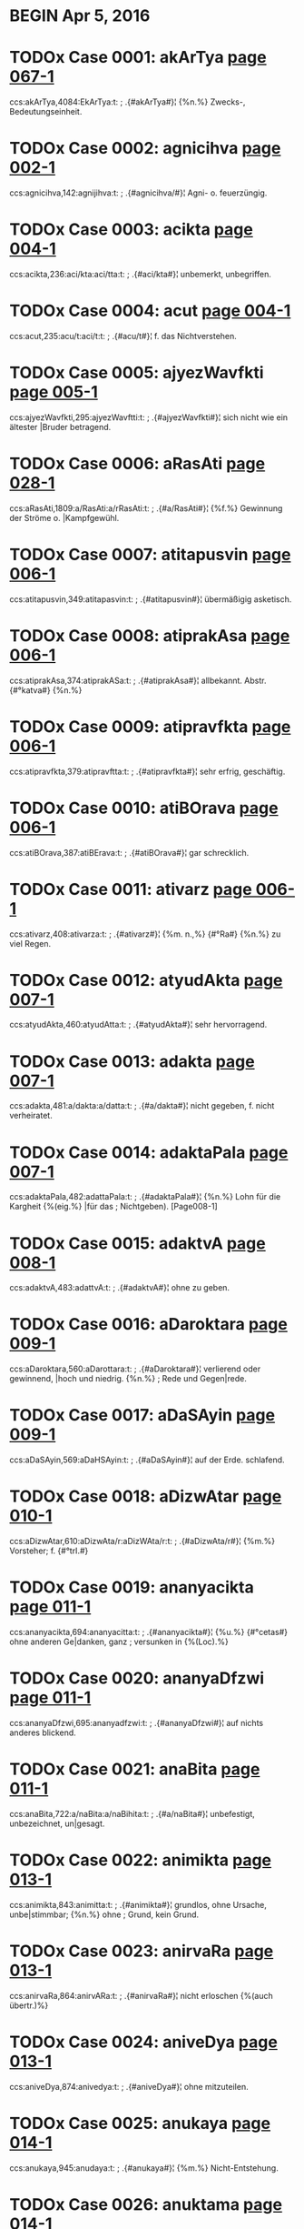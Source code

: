 * BEGIN Apr 5, 2016
* TODOx Case 0001: akArTya [[http://www.sanskrit-lexicon.uni-koeln.de/scans/awork/apidev/servepdf.php?dict=ccs&page=067-1][page 067-1]] 
ccs:akArTya,4084:EkArTya:t:
;   .{#akArTya#}¦ {%n.%} Zwecks-, Bedeutungseinheit. 
* TODOx Case 0002: agnicihva [[http://www.sanskrit-lexicon.uni-koeln.de/scans/awork/apidev/servepdf.php?dict=ccs&page=002-1][page 002-1]] 
ccs:agnicihva,142:agnijihva:t:
;   .{#agnicihva/#}¦ Agni- o. feuerzüngig. 
* TODOx Case 0003: acikta [[http://www.sanskrit-lexicon.uni-koeln.de/scans/awork/apidev/servepdf.php?dict=ccs&page=004-1][page 004-1]] 
ccs:acikta,236:aci/kta:aci/tta:t:
;   .{#aci/kta#}¦ unbemerkt, unbegriffen. 
* TODOx Case 0004: acut [[http://www.sanskrit-lexicon.uni-koeln.de/scans/awork/apidev/servepdf.php?dict=ccs&page=004-1][page 004-1]] 
ccs:acut,235:acu/t:aci/t:t:
;   .{#acu/t#}¦ f. das Nichtverstehen. 
* TODOx Case 0005: ajyezWavfkti [[http://www.sanskrit-lexicon.uni-koeln.de/scans/awork/apidev/servepdf.php?dict=ccs&page=005-1][page 005-1]] 
ccs:ajyezWavfkti,295:ajyezWavftti:t:
;   .{#ajyezWavfkti#}¦ sich nicht wie ein ältester |Bruder betragend. 
* TODOx Case 0006: aRasAti [[http://www.sanskrit-lexicon.uni-koeln.de/scans/awork/apidev/servepdf.php?dict=ccs&page=028-1][page 028-1]] 
ccs:aRasAti,1809:a/RasAti:a/rRasAti:t:
;   .{#a/RasAti#}¦ {%f.%} Gewinnung der Ströme o. |Kampfgewühl. 
* TODOx Case 0007: atitapusvin [[http://www.sanskrit-lexicon.uni-koeln.de/scans/awork/apidev/servepdf.php?dict=ccs&page=006-1][page 006-1]] 
ccs:atitapusvin,349:atitapasvin:t:
;   .{#atitapusvin#}¦ übermäßigig asketisch. 
* TODOx Case 0008: atiprakAsa [[http://www.sanskrit-lexicon.uni-koeln.de/scans/awork/apidev/servepdf.php?dict=ccs&page=006-1][page 006-1]] 
ccs:atiprakAsa,374:atiprakASa:t:
;   .{#atiprakAsa#}¦ allbekannt. Abstr. {#°katva#} {%n.%} 
* TODOx Case 0009: atipravfkta [[http://www.sanskrit-lexicon.uni-koeln.de/scans/awork/apidev/servepdf.php?dict=ccs&page=006-1][page 006-1]] 
ccs:atipravfkta,379:atipravftta:t:
;   .{#atipravfkta#}¦ sehr erfrig, geschäftig. 
* TODOx Case 0010: atiBOrava [[http://www.sanskrit-lexicon.uni-koeln.de/scans/awork/apidev/servepdf.php?dict=ccs&page=006-1][page 006-1]] 
ccs:atiBOrava,387:atiBErava:t:
;   .{#atiBOrava#}¦ gar schrecklich. 
* TODOx Case 0011: ativarz [[http://www.sanskrit-lexicon.uni-koeln.de/scans/awork/apidev/servepdf.php?dict=ccs&page=006-1][page 006-1]] 
ccs:ativarz,408:ativarza:t:
;   .{#ativarz#}¦ {%m. n.,%} {#°Ra#} {%n.%} zu viel Regen. 
* TODOx Case 0012: atyudAkta [[http://www.sanskrit-lexicon.uni-koeln.de/scans/awork/apidev/servepdf.php?dict=ccs&page=007-1][page 007-1]] 
ccs:atyudAkta,460:atyudAtta:t:
;   .{#atyudAkta#}¦ sehr hervorragend. 
* TODOx Case 0013: adakta [[http://www.sanskrit-lexicon.uni-koeln.de/scans/awork/apidev/servepdf.php?dict=ccs&page=007-1][page 007-1]] 
ccs:adakta,481:a/dakta:a/datta:t:
;   .{#a/dakta#}¦ nicht gegeben, f. nicht verheiratet. 
* TODOx Case 0014: adaktaPala [[http://www.sanskrit-lexicon.uni-koeln.de/scans/awork/apidev/servepdf.php?dict=ccs&page=007-1][page 007-1]] 
ccs:adaktaPala,482:adattaPala:t:
;   .{#adaktaPala#}¦ {%n.%} Lohn für die Kargheit {%(eig.%} |für das
;  Nichtgeben). [Page008-1] 
* TODOx Case 0015: adaktvA [[http://www.sanskrit-lexicon.uni-koeln.de/scans/awork/apidev/servepdf.php?dict=ccs&page=008-1][page 008-1]] 
ccs:adaktvA,483:adattvA:t:
;   .{#adaktvA#}¦ ohne zu geben. 
* TODOx Case 0016: aDaroktara [[http://www.sanskrit-lexicon.uni-koeln.de/scans/awork/apidev/servepdf.php?dict=ccs&page=009-1][page 009-1]] 
ccs:aDaroktara,560:aDarottara:t:
;   .{#aDaroktara#}¦ verlierend oder gewinnend, |hoch und niedrig. {%n.%}
;  Rede und Gegen|rede. 
* TODOx Case 0017: aDaSAyin [[http://www.sanskrit-lexicon.uni-koeln.de/scans/awork/apidev/servepdf.php?dict=ccs&page=009-1][page 009-1]] 
ccs:aDaSAyin,569:aDaHSAyin:t:
;   .{#aDaSAyin#}¦ auf der Erde. schlafend. 
* TODOx Case 0018: aDizwAtar [[http://www.sanskrit-lexicon.uni-koeln.de/scans/awork/apidev/servepdf.php?dict=ccs&page=010-1][page 010-1]] 
ccs:aDizwAtar,610:aDizwAta/r:aDizWAta/r:t:
;   .{#aDizwAta/r#}¦ {%m.%} Vorsteher; f. {#°trI.#} 
* TODOx Case 0019: ananyacikta [[http://www.sanskrit-lexicon.uni-koeln.de/scans/awork/apidev/servepdf.php?dict=ccs&page=011-1][page 011-1]] 
ccs:ananyacikta,694:ananyacitta:t:
;   .{#ananyacikta#}¦ {%u.%} {#°cetas#} ohne anderen Ge|danken, ganz
;  versunken in {%(Loc).%} 
* TODOx Case 0020: ananyaDfzwi [[http://www.sanskrit-lexicon.uni-koeln.de/scans/awork/apidev/servepdf.php?dict=ccs&page=011-1][page 011-1]] 
ccs:ananyaDfzwi,695:ananyadfzwi:t:
;   .{#ananyaDfzwi#}¦ auf nichts anderes blickend. 
* TODOx Case 0021: anaBita [[http://www.sanskrit-lexicon.uni-koeln.de/scans/awork/apidev/servepdf.php?dict=ccs&page=011-1][page 011-1]] 
ccs:anaBita,722:a/naBita:a/naBihita:t:
;   .{#a/naBita#}¦ unbefestigt, unbezeichnet, un|gesagt. 
* TODOx Case 0022: animikta [[http://www.sanskrit-lexicon.uni-koeln.de/scans/awork/apidev/servepdf.php?dict=ccs&page=013-1][page 013-1]] 
ccs:animikta,843:animitta:t:
;   .{#animikta#}¦ grundlos, ohne Ursache, unbe|stimmbar; {%n.%} ohne
;  Grund, kein Grund. 
* TODOx Case 0023: anirvaRa [[http://www.sanskrit-lexicon.uni-koeln.de/scans/awork/apidev/servepdf.php?dict=ccs&page=013-1][page 013-1]] 
ccs:anirvaRa,864:anirvARa:t:
;   .{#anirvaRa#}¦ nicht erloschen {%(auch übertr.)%} 
* TODOx Case 0024: aniveDya [[http://www.sanskrit-lexicon.uni-koeln.de/scans/awork/apidev/servepdf.php?dict=ccs&page=013-1][page 013-1]] 
ccs:aniveDya,874:anivedya:t:
;   .{#aniveDya#}¦ ohne mitzuteilen. 
* TODOx Case 0025: anukaya [[http://www.sanskrit-lexicon.uni-koeln.de/scans/awork/apidev/servepdf.php?dict=ccs&page=014-1][page 014-1]] 
ccs:anukaya,945:anudaya:t:
;   .{#anukaya#}¦ {%m.%} Nicht-Entstehung. 
* TODOx Case 0026: anuktama [[http://www.sanskrit-lexicon.uni-koeln.de/scans/awork/apidev/servepdf.php?dict=ccs&page=014-1][page 014-1]] 
ccs:anuktama,939:anuttama:t:
;   .{#anuktama#}¦ (ohne Höchsten oder Höchstes), |der höchste, stärkste. 
* TODOx Case 0027: anukziRam [[http://www.sanskrit-lexicon.uni-koeln.de/scans/awork/apidev/servepdf.php?dict=ccs&page=014-1][page 014-1]] 
ccs:anukziRam,916:anukzaRam:t:
;   .{#anukziRam#}¦ {%Adv.%} jeden Augenblick, fort|während. 
* TODOx Case 0028: anujAtaka [[http://www.sanskrit-lexicon.uni-koeln.de/scans/awork/apidev/servepdf.php?dict=ccs&page=014-1][page 014-1]] 
ccs:anujAtaka,932:anujAtaka:n:
;   .{#anujAtaka#}¦ nachartend, gleichend {%(Acc.)*%} 
* TODOx Case 0029: anudAkta [[http://www.sanskrit-lexicon.uni-koeln.de/scans/awork/apidev/servepdf.php?dict=ccs&page=014-1][page 014-1]] 
ccs:anudAkta,946:anudAtta:t:
;   .{#anudAkta#}¦ nicht erhaben, gemein; gesenkt, |tieftonig; {%Compar.%}
;  {#°tara#} {%(g.)%} 
* TODOx Case 0030: anupavacanIya [[http://www.sanskrit-lexicon.uni-koeln.de/scans/awork/apidev/servepdf.php?dict=ccs&page=015-1][page 015-1]] 
ccs:anupavacanIya,977:anupavacanIya:n:
;   .{#anupavacanIya#}¦ zum Vedalernen erforderlich. 
* TODOx Case 0031: anuvfkti [[http://www.sanskrit-lexicon.uni-koeln.de/scans/awork/apidev/servepdf.php?dict=ccs&page=015-1][page 015-1]] 
ccs:anuvfkti,1014:anuvftti:t:
;   .{#anuvfkti#}¦ {%f.%} Fortdauer, {%bes%} Weitergeltung |einer Regel
;  {%(g)%} Nachgeben, Rück|sichtnahme, das Entspechen. 
* TODOx Case 0032: anovAhya\ [[http://www.sanskrit-lexicon.uni-koeln.de/scans/awork/apidev/servepdf.php?dict=ccs&page=016-1][page 016-1]] 
ccs:anovAhya\,1064:anovAhya^:t: wrong accent symbol
;   .{#anovAhya\#}¦ auf Wagen zu fahren; {%n.%} Fuder. 
* TODOx Case 0033: antabIjaja [[http://www.sanskrit-lexicon.uni-koeln.de/scans/awork/apidev/servepdf.php?dict=ccs&page=018-1][page 018-1]] 
ccs:antabIjaja,1165:anyabIjaja:t:
;   .{#antabIjaja#}¦ aus fremdem Samen entsprossen. 
* TODOx Case 0034: anyacikta [[http://www.sanskrit-lexicon.uni-koeln.de/scans/awork/apidev/servepdf.php?dict=ccs&page=018-1][page 018-1]] 
ccs:anyacikta,1147:anyacitta:t:
;   .{#anyacikta#}¦ {%u.%} {#°cetas#} an eine(n) andere(n) |denkend,
;  zerstreaut. 
* TODOx Case 0035: anyaTAvfkti [[http://www.sanskrit-lexicon.uni-koeln.de/scans/awork/apidev/servepdf.php?dict=ccs&page=018-1][page 018-1]] 
ccs:anyaTAvfkti,1160:anyaTAvftti:t:
;   .{#anyaTAvfkti#}¦ verändert. 
* TODOx Case 0036: anyanimikta [[http://www.sanskrit-lexicon.uni-koeln.de/scans/awork/apidev/servepdf.php?dict=ccs&page=018-1][page 018-1]] 
ccs:anyanimikta,1164:anyanimitta:t:
;   .{#anyanimikta#}¦ einen anderen Grund habend. 
* TODOx Case 0037: anvaYC [[http://www.sanskrit-lexicon.uni-koeln.de/scans/awork/apidev/servepdf.php?dict=ccs&page=018-1][page 018-1]] 
ccs:anvaYC,1185:anva/YC:anva/Yc:t:
;   .{#anva/YC#}¦ {%f.%} {#anUjI/#} {%u.%} {#anUcI#} hinterher fol|gend
;  {%(Acc); n.%} {#anvak#} {%adv.%} hinterher. 
* TODOx Case 0038: aparAvfkta [[http://www.sanskrit-lexicon.uni-koeln.de/scans/awork/apidev/servepdf.php?dict=ccs&page=020-1][page 020-1]] 
ccs:aparAvfkta,1275:aparAvftta:t:
;   .{#aparAvfkta#}¦ nicht zurückgekehrt. {#°BAgaDeya#} |dem das Glück
;  nicht zurückkehrt, ein |Unglücksvogel. 
* TODOx Case 0039: aparokzitva [[http://www.sanskrit-lexicon.uni-koeln.de/scans/awork/apidev/servepdf.php?dict=ccs&page=020-1][page 020-1]] 
ccs:aparokzitva,1302:aparokzatva:t:
;   .{#aparokzitva#}¦ {%n.%} das Voraugenstehen. 
* TODOx Case 0040: apratipakti [[http://www.sanskrit-lexicon.uni-koeln.de/scans/awork/apidev/servepdf.php?dict=ccs&page=022-1][page 022-1]] 
ccs:apratipakti,1405:apratipatti:t:
;   .{#apratipakti#}¦ f. das Nichterkennen, die Un|entschlossenheit. 
* TODOx Case 0041: apratokAra [[http://www.sanskrit-lexicon.uni-koeln.de/scans/awork/apidev/servepdf.php?dict=ccs&page=022-1][page 022-1]] 
ccs:apratokAra,1418:apratIkAra:t:
;   .{#apratokAra#}¦ nicht widerstehend; unwider|stehlich, unheilbar. 
* TODOx Case 0042: apramakta [[http://www.sanskrit-lexicon.uni-koeln.de/scans/awork/apidev/servepdf.php?dict=ccs&page=022-1][page 022-1]] 
ccs:apramakta,1426:a/pramakta:a/pramatta:t:
;   .{#a/pramakta#}¦ nicht fahrlässig; achtsam. 
* TODOx Case 0043: aprAnta [[http://www.sanskrit-lexicon.uni-koeln.de/scans/awork/apidev/servepdf.php?dict=ccs&page=020-1][page 020-1]] 
ccs:aprAnta,1274:aparAnta:t:
;   .{#aprAnta#}¦ an der westlichen Grenze woh|nend; {%m.%} das westliche
;  Gebiet; {%Pl.%} |dessen Bewohner. 
* TODOx Case 0044: apreti [[http://www.sanskrit-lexicon.uni-koeln.de/scans/awork/apidev/servepdf.php?dict=ccs&page=022-1][page 022-1]] 
ccs:apreti,1443:aprIti:t:
;   .{#apreti#}¦ {%f.%} Feindschaft. 
* TODOx Case 0045: abaBAsin [[http://www.sanskrit-lexicon.uni-koeln.de/scans/awork/apidev/servepdf.php?dict=ccs&page=031-1][page 031-1]] 
ccs:abaBAsin,1999:avaBAsin:t:
;   .{#abaBAsin#}¦ glänzend, scheinend, erhellend. 
* TODOx Case 0046: aBinayAcArya [[http://www.sanskrit-lexicon.uni-koeln.de/scans/awork/apidev/servepdf.php?dict=ccs&page=023-1][page 023-1]] 
ccs:aBinayAcArya,1518:aBinayAcArya:n:
;   .{#aBinayAcArya#}¦ {%m.%} Lehrer der Mimik. 
* TODOx Case 0047: aBektar [[http://www.sanskrit-lexicon.uni-koeln.de/scans/awork/apidev/servepdf.php?dict=ccs&page=024-1][page 024-1]] 
ccs:aBektar,1588:aBettar:t:
;   .{#aBektar#}¦ {%m.%} Nicht-Durchbrecher, Inne|halter. 
* TODOx Case 0048: aByupapakti [[http://www.sanskrit-lexicon.uni-koeln.de/scans/awork/apidev/servepdf.php?dict=ccs&page=025-1][page 025-1]] 
ccs:aByupapakti,1612:aByupapatti:t:
;   .{#aByupapakti#}¦ {%f.%} das Beispringen, der Beistand. 
* TODOx Case 0049: amarapakzipAtin [[http://www.sanskrit-lexicon.uni-koeln.de/scans/awork/apidev/servepdf.php?dict=ccs&page=025-1][page 025-1]] 
ccs:amarapakzipAtin,1634:amarapakzapAtin:t:
;   .{#amarapakzipAtin#}¦ {%n.%} Götterfreund. 
* TODOx Case 0050: amAvAso [[http://www.sanskrit-lexicon.uni-koeln.de/scans/awork/apidev/servepdf.php?dict=ccs&page=025-1][page 025-1]] 
ccs:amAvAso,1657:amAvAsI:t:
;   .{#amAvAso#}¦ {%u.%} {#syA^#} {%f.%} Neumondsnacht. 
* TODOx Case 0051: ambazawa [[http://www.sanskrit-lexicon.uni-koeln.de/scans/awork/apidev/servepdf.php?dict=ccs&page=026-1][page 026-1]] 
ccs:ambazawa,1693:ambazWa:t:
;   .{#ambazawa#}¦ {%m.%} der Angehörige einer gew. Kaste; |; {%Pl
;  Volksname.%} 
* TODOx Case 0052: ayaSam [[http://www.sanskrit-lexicon.uni-koeln.de/scans/awork/apidev/servepdf.php?dict=ccs&page=026-1][page 026-1]] 
ccs:ayaSam,1716:ayaSas:t:
;   .{#ayaSam#}¦ {%n.%} Unehre, Beleidigung; {#°kara,#} |{%f.%} {#I#}
;  verunehrend, schändend. 
* TODOx Case 0053: aridama [[http://www.sanskrit-lexicon.uni-koeln.de/scans/awork/apidev/servepdf.php?dict=ccs&page=027-1][page 027-1]] 
ccs:aridama,1769:ariMdama:t:
;   .{#aridama#}¦ Feinde bändigend. 
* TODOx Case 0054: arTadakta [[http://www.sanskrit-lexicon.uni-koeln.de/scans/awork/apidev/servepdf.php?dict=ccs&page=028-1][page 028-1]] 
ccs:arTadakta,1817:arTadatta:t:
;   .{#arTadakta#}¦ {%m. Mannsname.%} 
* TODOx Case 0055: arDasamavfkta [[http://www.sanskrit-lexicon.uni-koeln.de/scans/awork/apidev/servepdf.php?dict=ccs&page=029-1][page 029-1]] 
ccs:arDasamavfkta,1856:arDasamavftta:t:
;   .{#arDasamavfkta#}¦ {%n.%} ein zur Hälfte gleiches |Metrum {%(in dem
;  Pâda 1 = 3, 2 = 4).%} 
* TODOx Case 0056: alikasupta [[http://www.sanskrit-lexicon.uni-koeln.de/scans/awork/apidev/servepdf.php?dict=ccs&page=030-1][page 030-1]] 
ccs:alika,1913:alIka:t:
ccs:alikasupta,1915:alIkasupta:t:
;   .{#alikasupta#}¦ {%n.%} verstellter Schalf. 
* TODOx Case 0057: avalohin [[http://www.sanskrit-lexicon.uni-koeln.de/scans/awork/apidev/servepdf.php?dict=ccs&page=031-1][page 031-1]] 
ccs:avalohin,2030:avalokin:t:
;   .{#avalohin#}¦ schauend, betrachtend. 
* TODOx Case 0058: avavant [[http://www.sanskrit-lexicon.uni-koeln.de/scans/awork/apidev/servepdf.php?dict=ccs&page=034-1][page 034-1]] 
ccs:avavant,2244:a/vavant:aS/vavant:t:
;   .{#a/vavant#}¦ rossereich. 
* TODOx Case 0059: avaSyaBAva [[http://www.sanskrit-lexicon.uni-koeln.de/scans/awork/apidev/servepdf.php?dict=ccs&page=031-1][page 031-1]] 
ccs:avaSyaBAva,2035:avaSyaBAva:n:
;   .{#avaSyaBAva#}¦ {%m.%} Nothwendigkeit. 
* TODOx Case 0060: avazada [[http://www.sanskrit-lexicon.uni-koeln.de/scans/awork/apidev/servepdf.php?dict=ccs&page=032-1][page 032-1]] 
ccs:avazada,2045:avasAda:t:
;   .{#avazada#}¦ {%m.%} das Sichsenken, die Abnahme, |Niederlange. 
* TODOx Case 0061: avizwam [[http://www.sanskrit-lexicon.uni-koeln.de/scans/awork/apidev/servepdf.php?dict=ccs&page=033-1][page 033-1]] 
ccs:avizwam,2148:avizwam:n:  Verb form of 'av' ?
;   .{#avizwa/m#}¦ {%s.%} {#av#} 
* TODOx Case 0062: avyatta [[http://www.sanskrit-lexicon.uni-koeln.de/scans/awork/apidev/servepdf.php?dict=ccs&page=033-1][page 033-1]] 
ccs:avyatta,2165:avyakta:t:
;   .{#avyatta#}¦ unerschlossen, unbestimmt, undeut|lich. {#°rUpa#} von
;  unbestimmter Form o. |Art. 
* TODOx Case 0063: aSatta [[http://www.sanskrit-lexicon.uni-koeln.de/scans/awork/apidev/servepdf.php?dict=ccs&page=034-1][page 034-1]] 
ccs:aSatta,2183:aSakta:t:
;   .{#aSatta#}¦ nicht imstande zu {%(Inf., Loc., Dat.).%} 
* TODOx Case 0064: aSamaka [[http://www.sanskrit-lexicon.uni-koeln.de/scans/awork/apidev/servepdf.php?dict=ccs&page=034-1][page 034-1]] 
ccs:aSamaka,2220:aSmaka:t:
;   .{#aSamaka#}¦ {%m. Mannsname; Pl. Volksname.%} 
* TODOx Case 0065: aSnavAmahE [[http://www.sanskrit-lexicon.uni-koeln.de/scans/awork/apidev/servepdf.php?dict=ccs&page=034-1][page 034-1]] 
ccs:aSnavAmahE,2219:aSnavAmahE:n:  verb form of aS
;   .{#aSna/vAmahE#}¦ {%s.%} 1. {#aS.#} 
* TODOx Case 0066: aSrika [[http://www.sanskrit-lexicon.uni-koeln.de/scans/awork/apidev/servepdf.php?dict=ccs&page=034-1][page 034-1]] 
ccs:aSrika,2232:aSrika:n: = aSri + ka
;   .{#aSrika#}¦ {%(adj.%} {#--°#}) {%dass.%} 
* TODOx Case 0067: asaktvavacana [[http://www.sanskrit-lexicon.uni-koeln.de/scans/awork/apidev/servepdf.php?dict=ccs&page=036-1][page 036-1]] 
ccs:asaktvavacana,2297:asattvavacana:t:
;   .{#asaktvavacana#}¦ keine Realität, kein Ding |bezeichnend. {%Abstr.%}
;  {#°tA#} {%f. (g.).%} 
* TODOx Case 0068: asapAwya [[http://www.sanskrit-lexicon.uni-koeln.de/scans/awork/apidev/servepdf.php?dict=ccs&page=036-1][page 036-1]] 
ccs:asapAwya,2326:asaMpAwya:t:
;   .{#asapAwya#}¦ nicht zum Studiengenossen zu |machen. 
* TODOx Case 0069: Akzeparupaka [[http://www.sanskrit-lexicon.uni-koeln.de/scans/awork/apidev/servepdf.php?dict=ccs&page=039-1][page 039-1]] 
ccs:Akzeparupaka,2500:AkzeparUpaka:t:
;   .{#Akzeparupaka#}¦ {%n.%} Art Gleichnis {%(rh.).%} 
* TODOx Case 0070: AgantukatA [[http://www.sanskrit-lexicon.uni-koeln.de/scans/awork/apidev/servepdf.php?dict=ccs&page=039-1][page 039-1]] 
ccs:AgantukatA,2518:AgantukatA:n:
;   .{#AgantukatA#}¦ {%f.%} das (eben erst) Angekommen|sein.* |<UL> 
* TODOx Case 0071: AtmaSreyas [[http://www.sanskrit-lexicon.uni-koeln.de/scans/awork/apidev/servepdf.php?dict=ccs&page=538-1][page 538-1]] 
ccs:AtmaSreyas,29751:AtmaSreyas:n:
;   .{#AtmaSreyas#}¦ {%n.%} Seelenheil. 
* TODOx Case 0072: Ani [[http://www.sanskrit-lexicon.uni-koeln.de/scans/awork/apidev/servepdf.php?dict=ccs&page=040-1][page 040-1]] 
ccs:Ani,2556:Aji:t:
;   .{#Ani/#}¦ {%m. f.%} Wettlauf, Kampf. 
* TODOx Case 0073: Apakti [[http://www.sanskrit-lexicon.uni-koeln.de/scans/awork/apidev/servepdf.php?dict=ccs&page=042-1][page 042-1]] 
ccs:Apakti,2683:Apatti:t:
;   .{#Apakti#}¦ {%f.%} Ereignis, Unfall, Not. 
* TODOx Case 0074: ApradakziRa [[http://www.sanskrit-lexicon.uni-koeln.de/scans/awork/apidev/servepdf.php?dict=ccs&page=042-1][page 042-1]] 
ccs:ApradakziRa,2706:AptadakziRa:t:
;   .{#ApradakziRa#}¦ von reichen Opfegaben be|gleitet. 
* TODOx Case 0075: Apravarga [[http://www.sanskrit-lexicon.uni-koeln.de/scans/awork/apidev/servepdf.php?dict=ccs&page=042-1][page 042-1]] 
ccs:Apravarga,2707:Aptavarga:t:
;   .{#Apravarga#}¦ {%m.%} Bekanntschaft {%(concr.).%} 
* TODOx Case 0076: AmOpamya [[http://www.sanskrit-lexicon.uni-koeln.de/scans/awork/apidev/servepdf.php?dict=ccs&page=041-1][page 041-1]] 
ccs:AmOpamya,2619:AtmOpamya:t:
;   .{#AmOpamya#}¦ {%n.%} die Vergleichung mit dem |eigenen Selbst. 
* TODOx Case 0077: Ayakta [[http://www.sanskrit-lexicon.uni-koeln.de/scans/awork/apidev/servepdf.php?dict=ccs&page=043-1][page 043-1]] 
ccs:Ayakta,2767:Ayatta:t:
;   .{#Ayakta#}¦ {%(s.%} {#yat)#} sich befindend in, beruhend auf,
;  |abhängig von {%(Loc. Gen. o.%} {#--°#}). {%Abstr.%} |{#°tA#} {%f.,%}
;  {#°tva#} {%n.%} 
* TODOx Case 0078: AyAsayitar [[http://www.sanskrit-lexicon.uni-koeln.de/scans/awork/apidev/servepdf.php?dict=ccs&page=043-1][page 043-1]] 
ccs:AyAsayitar,2772:AyAsayitar:n: = cae AyAsayitf
;   .{#AyAsayitar#}¦ {#°tfka#} {%f.%} {#°trika)#} beküm|mernd.* 
* TODOx Case 0079: Aratta [[http://www.sanskrit-lexicon.uni-koeln.de/scans/awork/apidev/servepdf.php?dict=ccs&page=043-1][page 043-1]] 
ccs:Aratta,2792:Arakta:t:
;   .{#Aratta#}¦ rötlich. 
* TODOx Case 0080: Aryavfkta [[http://www.sanskrit-lexicon.uni-koeln.de/scans/awork/apidev/servepdf.php?dict=ccs&page=044-1][page 044-1]] 
ccs:Aryavfkta,2840:Aryavftta:t:
;   .{#Aryavfkta#}^2¦ {%n.%} ehrenhaftes Betragen. 
* TODOx Case 0081: Avfkti [[http://www.sanskrit-lexicon.uni-koeln.de/scans/awork/apidev/servepdf.php?dict=ccs&page=045-1][page 045-1]] 
ccs:Avfkti,2908:Avftti:t:
;   .{#Avfkti#}¦ {%f. dass.;%} Wiederkehr, Wiederholung. 
* TODOx Case 0082: Avyf [[http://www.sanskrit-lexicon.uni-koeln.de/scans/awork/apidev/servepdf.php?dict=ccs&page=045-1][page 045-1]] 
ccs:Avyf,2912:Avya^:t:
;   .{#Avyf#}¦ {%f.%} {#°vI#} avinus; wollen. 
* TODOx Case 0083: indravaSA [[http://www.sanskrit-lexicon.uni-koeln.de/scans/awork/apidev/servepdf.php?dict=ccs&page=050-1][page 050-1]] 
ccs:indravaSA,3093:indravaMSA:t:
;   .{#indravaSA#}¦ {%f. N. eines Metrums.%} 
* TODOx Case 0084: uktamajana [[http://www.sanskrit-lexicon.uni-koeln.de/scans/awork/apidev/servepdf.php?dict=ccs&page=054-1][page 054-1]] 
ccs:uktamajana,3319:uttamajana:t:
;   .{#uktamajana#}¦ {%m. Pl.%} treffliche Menschen. 
* TODOx Case 0085: uktamatejas [[http://www.sanskrit-lexicon.uni-koeln.de/scans/awork/apidev/servepdf.php?dict=ccs&page=054-1][page 054-1]] 
ccs:uktamatejas,3320:uttamatejas:t:
;   .{#uktamatejas#}¦ von höchstem Glanze o. von |höchster Kraft. 
* TODOx Case 0086: uktamapuruza [[http://www.sanskrit-lexicon.uni-koeln.de/scans/awork/apidev/servepdf.php?dict=ccs&page=054-1][page 054-1]] 
ccs:uktamapuruza,3321:uttamapuruza:t:
;   .{#uktamapuruza#}¦ {%m.%} höchster Geist; erste |Person {%(g.).%}
;  [Page055-1] 
* TODOx Case 0087: uktamavarRa [[http://www.sanskrit-lexicon.uni-koeln.de/scans/awork/apidev/servepdf.php?dict=ccs&page=055-1][page 055-1]] 
ccs:uktamavarRa,3323:uttamavarRa:t:
;   .{#uktamavarRa#}¦ {%n.%} von herrlicher Farbe. 
* TODOx Case 0088: uktamasAhasa [[http://www.sanskrit-lexicon.uni-koeln.de/scans/awork/apidev/servepdf.php?dict=ccs&page=055-1][page 055-1]] 
ccs:uktamasAhasa,3324:uttamasAhasa:t:
;   .{#uktamasAhasa#}¦ {%n.%} höchste Geldstrafe. 
* TODOx Case 0089: uktamANga [[http://www.sanskrit-lexicon.uni-koeln.de/scans/awork/apidev/servepdf.php?dict=ccs&page=055-1][page 055-1]] 
ccs:uktamANga,3325:uttamANga:t:
;   .{#uktamANga#}¦ {%n.%} Kopf. 
* TODOx Case 0090: uktarakAla [[http://www.sanskrit-lexicon.uni-koeln.de/scans/awork/apidev/servepdf.php?dict=ccs&page=055-1][page 055-1]] 
ccs:uktarakAla,3327:uttarakAla:t:
;   .{#uktarakAla#}¦ zukünftig; {%m.%} Zukunft. 
* TODOx Case 0091: uktarakosala [[http://www.sanskrit-lexicon.uni-koeln.de/scans/awork/apidev/servepdf.php?dict=ccs&page=055-1][page 055-1]] 
ccs:uktarakosala,3328:uttarakosala:t:
;   .{#uktarakosala#}¦ {%m. Pl.%} die nördlichen Kosala. 
* TODOx Case 0092: uktaraRa [[http://www.sanskrit-lexicon.uni-koeln.de/scans/awork/apidev/servepdf.php?dict=ccs&page=055-1][page 055-1]] 
ccs:uktaraRa,3329:ukta/raRa:utta/raRa:t:
;   .{#ukta/raRa#}¦ überschreitend; {%n.%} das Hinüber|kommen. 
* TODOx Case 0093: uktaradAyaka [[http://www.sanskrit-lexicon.uni-koeln.de/scans/awork/apidev/servepdf.php?dict=ccs&page=055-1][page 055-1]] 
ccs:uktaradAyaka,3330:uttaradAyaka:t:
;   .{#uktaradAyaka#}¦ antwortend, widersprechend. 
* TODOx Case 0094: uktarapakza [[http://www.sanskrit-lexicon.uni-koeln.de/scans/awork/apidev/servepdf.php?dict=ccs&page=055-1][page 055-1]] 
ccs:uktarapakza,3331:uttarapakza:t:
;   .{#uktarapakza#}¦ {%m.%} nördlicher o. linker Flügel; |Gegeneinwand
;  {%(ph.)%} 
* TODOx Case 0095: uktarapada [[http://www.sanskrit-lexicon.uni-koeln.de/scans/awork/apidev/servepdf.php?dict=ccs&page=055-1][page 055-1]] 
ccs:uktarapada,3332:uttarapada:t:
;   .{#uktarapada#}¦ {%n.%} hinteres Glied eines Compo|situms {%(g.)%} 
* TODOx Case 0096: uktarADara [[http://www.sanskrit-lexicon.uni-koeln.de/scans/awork/apidev/servepdf.php?dict=ccs&page=055-1][page 055-1]] 
ccs:uktarADara,3333:uttarADara:t:
;   .{#uktarADara/#}¦ darüber und darunter seiend; |{%n.%} Ober- und
;  Unterlippe, die Lippen. 
* TODOx Case 0097: uktarApaTa [[http://www.sanskrit-lexicon.uni-koeln.de/scans/awork/apidev/servepdf.php?dict=ccs&page=055-1][page 055-1]] 
ccs:uktarApaTa,3334:uttarApaTa:t:
;   .{#uktarApaTa#}¦ {%m.%} Nordland. 
* TODOx Case 0098: uktarAraRi [[http://www.sanskrit-lexicon.uni-koeln.de/scans/awork/apidev/servepdf.php?dict=ccs&page=055-1][page 055-1]] 
ccs:uktarAraRi,3335:uttarAraRi:t:
;   .{#uktarAraRi/#}¦ {%f.%} das obere Reibholz (zum |Feuermachen.). 
* TODOx Case 0099: uktarArTa [[http://www.sanskrit-lexicon.uni-koeln.de/scans/awork/apidev/servepdf.php?dict=ccs&page=055-1][page 055-1]] 
ccs:uktarArTa,3336:uttarArTa:t:
;   .{#uktarArTa#}¦ des Folgenden wegen geschehend. 
* TODOx Case 0100: uktarAsaNga [[http://www.sanskrit-lexicon.uni-koeln.de/scans/awork/apidev/servepdf.php?dict=ccs&page=055-1][page 055-1]] 
ccs:uktarAsaNga,3337:uttarAsaNga:t:
;   .{#uktarAsaNga#}¦ {%m.%} {#uttarIya#} {%n.%} Obergewand, |Decke. 
* TODOx Case 0101: uktarottara [[http://www.sanskrit-lexicon.uni-koeln.de/scans/awork/apidev/servepdf.php?dict=ccs&page=055-1][page 055-1]] 
ccs:uktarottara,3338:uttarottara:t:
;   .{#uktarottara#}¦ je folgend, steigend. {%n.%} Ant|wort auf Antwort,
;  das Hinundherreden. 
* TODOx Case 0102: uktasay [[http://www.sanskrit-lexicon.uni-koeln.de/scans/awork/apidev/servepdf.php?dict=ccs&page=054-1][page 054-1]] 
ccs:uktasay,3316:uttaMsay:t: verb = MW uttaMsaya
;   .{#uktasay#}¦ {#°yati#} bekränzen, zum Kranze |verwenden. {%p. p.%}
;  {#uktaMsita.#} 
* TODOx Case 0103: uktAnahfdaya [[http://www.sanskrit-lexicon.uni-koeln.de/scans/awork/apidev/servepdf.php?dict=ccs&page=055-1][page 055-1]] 
ccs:uktAnahfdaya,3342:uttAnahfdaya:t:
;   .{#uktAnahfdaya#}¦ offenherzig, arglos.* 
* TODOx Case 0104: udakAYcali [[http://www.sanskrit-lexicon.uni-koeln.de/scans/awork/apidev/servepdf.php?dict=ccs&page=056-1][page 056-1]] 
ccs:udakAYcali,3399:udakAYjali:t:
;   .{#udakAYcali#}¦ {%m.%} eine Handvoll Wasser. 
* TODOx Case 0105: udAkta [[http://www.sanskrit-lexicon.uni-koeln.de/scans/awork/apidev/servepdf.php?dict=ccs&page=056-1][page 056-1]] 
ccs:udAkta,3428:udAtta:t:
;   .{#udAkta#}¦ erhoben, hoch, berühmt, hochbetont; |{%m.%} der Acut
;  {%(g.).%} 
* TODOx Case 0106: unmattiBUta [[http://www.sanskrit-lexicon.uni-koeln.de/scans/awork/apidev/servepdf.php?dict=ccs&page=057-1][page 057-1]] 
ccs:unmattiBUta,3510:unmattIBUta:t:
;   .{#unmattiBUta#}¦ rasend geworden.* 
* TODOx Case 0107: upapakti [[http://www.sanskrit-lexicon.uni-koeln.de/scans/awork/apidev/servepdf.php?dict=ccs&page=058-1][page 058-1]] 
ccs:upapakti,3568:upapatti:t:
;   .{#upapakti#}¦ {%f.%} das Eintreffen, Sichergeben, |Begründung, Beweis.
;  
* TODOx Case 0108: urukama [[http://www.sanskrit-lexicon.uni-koeln.de/scans/awork/apidev/servepdf.php?dict=ccs&page=061-1][page 061-1]] 
ccs:urukama,3698:urukrama:t:
;   .{#urukama/#}¦ weit schreitend. 
* TODOx Case 0109: uzRaraSima [[http://www.sanskrit-lexicon.uni-koeln.de/scans/awork/apidev/servepdf.php?dict=ccs&page=061-1][page 061-1]] 
ccs:uzRaraSima,3749:uzRaraSmi:t:
;   .{#uzRaraSima#}¦ {%u.%} {#uzRaruci#} {%m.%} Sonne. 
* TODOx Case 0110: ekacikta [[http://www.sanskrit-lexicon.uni-koeln.de/scans/awork/apidev/servepdf.php?dict=ccs&page=065-1][page 065-1]] 
ccs:ekacikta,3919:ekacitta:t:
ccs:ekacikta,3920:ekacitta:t:
;   .{#ekacikta#}^2¦ {%Adj.%} einmütig; nur einen Ge|danken habend.
;  {%Abstr.%} {#°tA#} {%f.%} 
* TODOx Case 0111: ekoktara [[http://www.sanskrit-lexicon.uni-koeln.de/scans/awork/apidev/servepdf.php?dict=ccs&page=066-1][page 066-1]] 
ccs:ekoktara,4019:e/koktara:e/kottara:t:
;   .{#e/koktara#}¦ um eins größer, höher. 
* TODOx Case 0112: ekOkaSas [[http://www.sanskrit-lexicon.uni-koeln.de/scans/awork/apidev/servepdf.php?dict=ccs&page=066-1][page 066-1]] 
ccs:ekOkaSas,4017:ekEkaSas:t:
;   .{#ekOkaSas#}¦ Adv. einzeln, besonders. 
* TODOx Case 0113: eDieDodaka [[http://www.sanskrit-lexicon.uni-koeln.de/scans/awork/apidev/servepdf.php?dict=ccs&page=067-1][page 067-1]] 
ccs:eDieDodaka,4046:eDodaka:t:
;   .{#eDieDodaka#}¦ {%n.%} Brennholz und Wasser. 
* TODOx Case 0114: OdAraka [[http://www.sanskrit-lexicon.uni-koeln.de/scans/awork/apidev/servepdf.php?dict=ccs&page=069-1][page 069-1]] 
ccs:OdAraka,4166:OdAraka:n:
;   .{#OdAraka#}¦ {%f.%} {#I#} dem Bauche fröhnend: |{%m.%} ein Schlemmer. 
* TODOx Case 0115: kawinay [[http://www.sanskrit-lexicon.uni-koeln.de/scans/awork/apidev/servepdf.php?dict=ccs&page=070-1][page 070-1]] 
ccs:kawinay,4242:kaWinay:t: verb = mw kaWinaya
;   .{#kawinay,#}¦ {#°yati#} {%u.%} {#kaWinI kar#} hart machen. 
* TODOx Case 0116: kawopanizad [[http://www.sanskrit-lexicon.uni-koeln.de/scans/awork/apidev/servepdf.php?dict=ccs&page=070-1][page 070-1]] 
ccs:kawopanizad,4243:kaWopanizad:t:
ccs:kawora,4244:kaWora:t:
;   .{#kawopanizad#}¦ {%f. T. einer Upanishad.%} 
* TODOx Case 0117: kaworacitta [[http://www.sanskrit-lexicon.uni-koeln.de/scans/awork/apidev/servepdf.php?dict=ccs&page=070-1][page 070-1]] 
ccs:kaworacitta,4245:kaWoracitta:t:
;   .{#kaworacitta#}¦ hartherzig. {%Abstr.%} {#°tA#} {%f.%} 
* TODOx Case 0118: kaRwagata [[http://www.sanskrit-lexicon.uni-koeln.de/scans/awork/apidev/servepdf.php?dict=ccs&page=070-1][page 070-1]] 
ccs:kaRwagata,4255:kaRWagata:t:
;   .{#kaRwagata#}¦ am Halse {%oder%} im Halse befindlich; |{%(vom Leben)%}
;  zu entfliehen drohend {%(auch%} |{#°vartin).#} 
* TODOx Case 0119: kaRwagraha [[http://www.sanskrit-lexicon.uni-koeln.de/scans/awork/apidev/servepdf.php?dict=ccs&page=070-1][page 070-1]] 
ccs:kaRwagraha,4256:kaRWagraha:t:
;   .{#kaRwagraha#}¦ {%m.,%} {#°Ra#} {%n.%} Umarmung. 
* TODOx Case 0120: kaRwaBUzaRa [[http://www.sanskrit-lexicon.uni-koeln.de/scans/awork/apidev/servepdf.php?dict=ccs&page=070-1][page 070-1]] 
ccs:kaRwaBUzaRa,4257:kaRWaBUzaRa:t:
;   .{#kaRwaBUzaRa#}¦ {%n.,%} {#*BUzA#} {%f.%} Halsschmuck. 
* TODOx Case 0121: kaRwaSleza [[http://www.sanskrit-lexicon.uni-koeln.de/scans/awork/apidev/servepdf.php?dict=ccs&page=070-1][page 070-1]] 
ccs:kaRwaSleza,4258:kaRWASleza:t:
;   .{#kaRwaSleza#}¦ {%m.%} Umarmung. 
* TODOx Case 0122: kadaPala [[http://www.sanskrit-lexicon.uni-koeln.de/scans/awork/apidev/servepdf.php?dict=ccs&page=070-1][page 070-1]] 
ccs:kadaPala,4239:kawPala:t:
;   .{#kadaPala#}¦ {%u.%} {#kawvaNga#} {%m. Baumnamen.%} 
* TODOx Case 0123: kanArdana [[http://www.sanskrit-lexicon.uni-koeln.de/scans/awork/apidev/servepdf.php?dict=ccs&page=132-1][page 132-1]] 
ccs:kanArdana,7405:janArdana:t:
;   .{#kanArdana#}¦ {%m. Bein. Vishṇu-Kṛshṇa's%} 
* TODOx Case 0124: karapaktra [[http://www.sanskrit-lexicon.uni-koeln.de/scans/awork/apidev/servepdf.php?dict=ccs&page=075-1][page 075-1]] 
ccs:karapaktra,4408:karapattra:t:
;   .{#karapaktra#}¦ {%n.%} Säge. 
* TODOx Case 0125: kalaDuta [[http://www.sanskrit-lexicon.uni-koeln.de/scans/awork/apidev/servepdf.php?dict=ccs&page=077-1][page 077-1]] 
ccs:kalaDuta,4527:kalaDOta:t:
;   .{#kalaDuta#}¦ {%n.%} Gold, Silber. 
* TODOx Case 0126: kAmaSoka [[http://www.sanskrit-lexicon.uni-koeln.de/scans/awork/apidev/servepdf.php?dict=ccs&page=080-1][page 080-1]] 
ccs:kAmaSoka,4711:kAmASoka:t:
;   .{#kAmaSoka#}¦ {%m. N. eines Fürsten.%} 
* TODOx Case 0127: kAryavaktA [[http://www.sanskrit-lexicon.uni-koeln.de/scans/awork/apidev/servepdf.php?dict=ccs&page=081-1][page 081-1]] 
ccs:kAryavaktA,4763:kAryavattA:t:
;   .{#kAryavaktA#}¦ {%f. Abstr. zum folg.%} 
* TODOx Case 0128: kAlamUtra [[http://www.sanskrit-lexicon.uni-koeln.de/scans/awork/apidev/servepdf.php?dict=ccs&page=082-1][page 082-1]] 
ccs:kAlamUtra,4812:kAlasUtra:t:
;   .{#kAlamUtra#}¦ {%n.%} die Angelschnur des Todes|gottes; {%N. einer
;  best. Hölle (m.).%} 
* TODOx Case 0129: kAlAnusAya [[http://www.sanskrit-lexicon.uni-koeln.de/scans/awork/apidev/servepdf.php?dict=ccs&page=082-1][page 082-1]] 
ccs:kAlAnusAya,4815:kAlAnusArya:t:
;   .{#kAlAnusAya/#}¦ {%n.%} Art Harz. 
* TODOx Case 0130: kiMvarRA [[http://www.sanskrit-lexicon.uni-koeln.de/scans/awork/apidev/servepdf.php?dict=ccs&page=083-1][page 083-1]] 
ccs:kiMvarRA,4866:kiMvarRa:t:
;   .{#kiMvarRA#}¦ von welcher Farbe? 
* TODOx Case 0131: kukodvaha [[http://www.sanskrit-lexicon.uni-koeln.de/scans/awork/apidev/servepdf.php?dict=ccs&page=088-1][page 088-1]] 
ccs:kukodvaha,5133:kulodvaha:t:
;   .{#kukodvaha#}¦ ({#--°#}) Nachkomme, das Geschlecht |des --
;  fortsetzend. 
* TODOx Case 0132: kuwArika [[http://www.sanskrit-lexicon.uni-koeln.de/scans/awork/apidev/servepdf.php?dict=ccs&page=085-1][page 085-1]] 
ccs:kuwAra,5001:kuWAra:t:
ccs:kuwArika,5002:kuWArika:t:
ccs:kuRw,5009:kuRW:t:
;   .{#kuwArika#}¦ {%m.%} Holzhauer. 
* TODOx Case 0133: kuwilakarkaSa [[http://www.sanskrit-lexicon.uni-koeln.de/scans/awork/apidev/servepdf.php?dict=ccs&page=085-1][page 085-1]] 
ccs:kuwilakarkaSa,4987:kuwilakarkaSa:n: CCS has print kuTila, an error. CAE has same error
;   .{#kuwilakarkaSa#}¦ krumm (falsch) und hart. 
* TODOx Case 0134: kutaka [[http://www.sanskrit-lexicon.uni-koeln.de/scans/awork/apidev/servepdf.php?dict=ccs&page=086-1][page 086-1]] 
ccs:kutaka,5016:kutuka:t:
;   .{#kutaka#}¦ {%n.%} Neugier, Interesse, Verlangen |nach {#(--°).#} 
* TODOx Case 0135: kumArasaBava [[http://www.sanskrit-lexicon.uni-koeln.de/scans/awork/apidev/servepdf.php?dict=ccs&page=086-1][page 086-1]] 
ccs:kumArasaBava,5058:kumArasaMBava:t:
;   .{#kumArasaBava#}¦ {%m.%} die Geburt des Kriegsgottes |{%(T. eines
;  Gedichtes).%} 
* TODOx Case 0136: kusumAYcali [[http://www.sanskrit-lexicon.uni-koeln.de/scans/awork/apidev/servepdf.php?dict=ccs&page=088-1][page 088-1]] 
ccs:kusumAYcali,5182:kusumAYjali:t:
;   .{#kusumAYcali#}¦ {%m.%} zwei Handvoll Blumen; das |Blumenopfer. 
* TODOx Case 0137: kUlavati [[http://www.sanskrit-lexicon.uni-koeln.de/scans/awork/apidev/servepdf.php?dict=ccs&page=089-1][page 089-1]] 
ccs:kUlavati,5234:kUlavatI:t:
;   .{#kUlavati#}¦ {%u.%} {#kUlinI#} {%f.%} Fluss. 
* TODOx Case 0138: kftasaMkAra [[http://www.sanskrit-lexicon.uni-koeln.de/scans/awork/apidev/servepdf.php?dict=ccs&page=090-1][page 090-1]] 
ccs:kftasaMkAra,5274:kftasaMskAra:t:
;   .{#kftasaMkAra#}¦ zugerichtet, geweiht. 
* TODOx Case 0139: kftAYcali [[http://www.sanskrit-lexicon.uni-koeln.de/scans/awork/apidev/servepdf.php?dict=ccs&page=090-1][page 090-1]] 
ccs:kftAYcali,5280:kftAYjali:t:
;   .{#kftAYcali#}¦ demütig, flehend {%(eig.%} die Hände |hohl
;  zusammenlegend, {%vgl.%} {#aYjali).#} |<UL> 
* TODOx Case 0140: kfzIvasna [[http://www.sanskrit-lexicon.uni-koeln.de/scans/awork/apidev/servepdf.php?dict=ccs&page=091-1][page 091-1]] 
ccs:kfzIvasna,5341:kfzIvala:t:  print unclear. cf. CAE
;   .{#kfzIvasna#}¦ {%m.%} der Ackersmann. 
* TODOx Case 0141: kOmAravrata [[http://www.sanskrit-lexicon.uni-koeln.de/scans/awork/apidev/servepdf.php?dict=ccs&page=093-1][page 093-1]] 
ccs:kOmAravrata,5474:kOmAravrata:n:
;   .{#kOmAravrata#}¦ {%n.%} das Gelübde der Keuschheit; |{#°cArin#} --
;  übend. 
* TODOx Case 0142: krAYca [[http://www.sanskrit-lexicon.uni-koeln.de/scans/awork/apidev/servepdf.php?dict=ccs&page=096-1][page 096-1]] 
ccs:krAYca,5610:krOYca:t:
;   .{#krAYca/#}¦ {%m.,%} {#I#} {%f.%} Brachvogel. |<UL> 
* TODOx Case 0143: kriyASraya [[http://www.sanskrit-lexicon.uni-koeln.de/scans/awork/apidev/servepdf.php?dict=ccs&page=095-1][page 095-1]] 
ccs:kriyASraya,5568:kriyASraya:n:  CAE typo kriyAsaya 
;   .{#kriyASraya#}¦ {%m.%} Träger der Handlung {%(g.).%} 
* TODOx Case 0144: krIqAmaheDra [[http://www.sanskrit-lexicon.uni-koeln.de/scans/awork/apidev/servepdf.php?dict=ccs&page=096-1][page 096-1]] 
ccs:krIqAmaheDra,5578:krIqAmahIDra:t:
;   .{#krIqAmaheDra#}¦ {%m.%} Lustberg. 
* TODOx Case 0145: kzatraya [[http://www.sanskrit-lexicon.uni-koeln.de/scans/awork/apidev/servepdf.php?dict=ccs&page=097-1][page 097-1]] 
ccs:kzatraya,5657:kzatra/ya:kzatri/ya:t:
;   .{#kzatra/ya#}¦ herrschend; {%m.%} Herrscher, Fürst, |Angehöriger der
;  Kriegerkaste; {%n.%} |Herrschermacht. 
* TODOx Case 0146: kzAmA [[http://www.sanskrit-lexicon.uni-koeln.de/scans/awork/apidev/servepdf.php?dict=ccs&page=098-1][page 098-1]] 
ccs:kzAmA,5700:{#kzAmA#}¦:{#kzAmIkar#}¦ :t: = cae kzAmIkf
;   .{#kzAmA#}¦ {#kar#} verkürzen. 
* TODOx Case 0147: kzipraizu [[http://www.sanskrit-lexicon.uni-koeln.de/scans/awork/apidev/servepdf.php?dict=ccs&page=098-1][page 098-1]] 
ccs:kzipraizu,5722:kzipraizu:n: same as kziprezu
;   .{#(kzipra/izu#}¦ = {#kzipre/zu#} schnelle Pfeile habend. [Page099-1] 
* TODOx Case 0148: KaqA [[http://www.sanskrit-lexicon.uni-koeln.de/scans/awork/apidev/servepdf.php?dict=ccs&page=101-1][page 101-1]] 
ccs:KaqA,5854:KadA:t:
;   .{#KaqA#}¦ {%f.%} Höhle; Hütte, Stall. 
* TODOx Case 0149: KAditar [[http://www.sanskrit-lexicon.uni-koeln.de/scans/awork/apidev/servepdf.php?dict=ccs&page=101-1][page 101-1]] 
ccs:KAditar,5896:KAditar:n: = KAditf
;   .{#KAditar#}¦ Esser, Verzehrer. 
* TODOx Case 0150: gaRadAs [[http://www.sanskrit-lexicon.uni-koeln.de/scans/awork/apidev/servepdf.php?dict=ccs&page=102-1][page 102-1]] 
ccs:gaRadAs,5960:gaRadAsa:t:
;   .{#gaRadAs#}¦ {%m. Mannsname.%} 
* TODOx Case 0151: gaRapAwa [[http://www.sanskrit-lexicon.uni-koeln.de/scans/awork/apidev/servepdf.php?dict=ccs&page=103-1][page 103-1]] 
ccs:gaRapAwa,5965:gaRapAWa:t:
;   .{#gaRapAwa#}¦ {%m.%} Wortgruppenverzeichnis {%(g.).%} 
* TODOx Case 0152: gaRavfkta [[http://www.sanskrit-lexicon.uni-koeln.de/scans/awork/apidev/servepdf.php?dict=ccs&page=103-1][page 103-1]] 
ccs:gaRavfkta,5967:gaRavftta:t:
;   .{#gaRavfkta#}¦ {%n.%} = {#gaRacCandas.#} 
* TODOx Case 0153: gaRyasTala [[http://www.sanskrit-lexicon.uni-koeln.de/scans/awork/apidev/servepdf.php?dict=ccs&page=103-1][page 103-1]] 
ccs:gaRyasTala,5975:gaRqasTala:p: cf. CAE
;   .{#gaRyasTala#}¦ {%n.,%} {#°lI#} {%f. (adj. -- ° f.%} {#A#} {%u.%}
;  {#I)#} |Wange. 
* TODOx Case 0154: gataprARA [[http://www.sanskrit-lexicon.uni-koeln.de/scans/awork/apidev/servepdf.php?dict=ccs&page=103-1][page 103-1]] 
ccs:gataprARA,5983:gataprARa:t:
;   .{#gataprARA#}¦ entseelt, tot. 
* TODOx Case 0155: gaBasita [[http://www.sanskrit-lexicon.uni-koeln.de/scans/awork/apidev/servepdf.php?dict=ccs&page=104-1][page 104-1]] 
ccs:gaBasita,6030:ga/Basita:ga/Basti:t:
;   .{#ga/Basita#}¦ {%m.%} Arm, Hand; Strahl. 
* TODOx Case 0156: gartamad [[http://www.sanskrit-lexicon.uni-koeln.de/scans/awork/apidev/servepdf.php?dict=ccs&page=106-1][page 106-1]] 
ccs:gartamad,6069:gartama/d:gartasa/d:t:
;   .{#gartama/d#}¦ im Streitwagen sitzend, Wagen|kämpfer. 
* TODOx Case 0157: garBadAma [[http://www.sanskrit-lexicon.uni-koeln.de/scans/awork/apidev/servepdf.php?dict=ccs&page=106-1][page 106-1]] 
ccs:garBadAma,6084:garBadAsa:t:
;   .{#garBadAma#}¦ ein geborener Sklave {%(f.%} {#I*).#} 
* TODOx Case 0158: garBaveSaman [[http://www.sanskrit-lexicon.uni-koeln.de/scans/awork/apidev/servepdf.php?dict=ccs&page=106-1][page 106-1]] 
ccs:garBaveSaman,6091:garBaveSman:t:
;   .{#garBaveSaman#}¦ {%n.%} inneres Gemach, Wochen|stube. 
* TODOx Case 0159: garBAraRa [[http://www.sanskrit-lexicon.uni-koeln.de/scans/awork/apidev/servepdf.php?dict=ccs&page=106-1][page 106-1]] 
ccs:garBAraRa,6087:garBaDAraRa:t:
;   .{#garBAraRa#}¦ {%n.%} Schwangerschaft. 
* TODOx Case 0160: gArhapanya [[http://www.sanskrit-lexicon.uni-koeln.de/scans/awork/apidev/servepdf.php?dict=ccs&page=108-1][page 108-1]] 
ccs:gArhapanya,6172:gA/rhapanya:gA/rhapatya:t:
;   .{#gA/rhapanya#}¦ {%m. (mit o. ohne%} {#agni)#} das Feuer |des
;  Hausherrn, {%m. n.%} der Ort für |dieses Feuer {%(r.) n.%} Herrschaft in
;  |Hause, Hausstand. 
* TODOx Case 0161: girapati [[http://www.sanskrit-lexicon.uni-koeln.de/scans/awork/apidev/servepdf.php?dict=ccs&page=108-1][page 108-1]] 
ccs:girapati,6198:giripati:t:  Poor print
;   .{#girapati#}¦ {%m.%} Berglkönig, hoher Berg. 
* TODOx Case 0162: guRavaktA [[http://www.sanskrit-lexicon.uni-koeln.de/scans/awork/apidev/servepdf.php?dict=ccs&page=109-1][page 109-1]] 
ccs:guRavaktA,6252:guRavattA:t:
;   .{#guRavaktA#}¦ {%f.%} Reichtum an Vorzügen o. |Tugenden. 
* TODOx Case 0163: guRavajana [[http://www.sanskrit-lexicon.uni-koeln.de/scans/awork/apidev/servepdf.php?dict=ccs&page=109-1][page 109-1]] 
ccs:guRavajana,6251:guRavacana:t:
;   .{#guRavajana#}¦ {%m. n.%} Eigenschaftswort (g.). 
* TODOx Case 0164: gfhAdIpti [[http://www.sanskrit-lexicon.uni-koeln.de/scans/awork/apidev/servepdf.php?dict=ccs&page=111-1][page 111-1]] 
ccs:gfhAdIpti,6349:gfhadIpti:t:
;   .{#gfhAdIpti#}¦ {%f.%} Glanz, Zierde des Hauses, |Hausehre
;  {%(Gattin.)%} 
* TODOx Case 0165: gfhASuka [[http://www.sanskrit-lexicon.uni-koeln.de/scans/awork/apidev/servepdf.php?dict=ccs&page=111-1][page 111-1]] 
ccs:gfhASuka,6363:gfhaSuka:t:
;   .{#gfhASuka#}¦ {%m.%} Hauspapagei. 
* TODOx Case 0166: grilokanATa [[http://www.sanskrit-lexicon.uni-koeln.de/scans/awork/apidev/servepdf.php?dict=ccs&page=161-1][page 161-1]] 
ccs:grilokanATa,9066:trilokanATa:t:
;   .{#grilokanATa#}¦ {%m.%} der Herr der drei Welten |{%(Götterbeiname).%}
;  
* TODOx Case 0167: cakorAkzI [[http://www.sanskrit-lexicon.uni-koeln.de/scans/awork/apidev/servepdf.php?dict=ccs&page=117-1][page 117-1]] 
ccs:cakorAkzI,6689:cakorAkzI:n:  f. of CAE cakorarAkza ? Should this be cakorarAkzI ?
;   .{#cakorAkzI#}¦ {%f.%} eine Schönäugige. 
* TODOx Case 0168: caqga [[http://www.sanskrit-lexicon.uni-koeln.de/scans/awork/apidev/servepdf.php?dict=ccs&page=118-1][page 118-1]] 
ccs:caqga,6718:caNga:t:
;   .{#caqga#}¦ sich verstehend auf, wählerisch in |{#(--°).#} {%Abstr.%}
;  {#°tA#} {%f.%} 
* TODOx Case 0169: caRqistotra [[http://www.sanskrit-lexicon.uni-koeln.de/scans/awork/apidev/servepdf.php?dict=ccs&page=119-1][page 119-1]] 
ccs:caRqistotra,6743:caRqIstotra:t:
;   .{#caRqistotra#}¦ {%n.%} Lobgesang auf die Durgâ |{%(T. eines
;  Gedichts).%} 
* TODOx Case 0170: catustriSat [[http://www.sanskrit-lexicon.uni-koeln.de/scans/awork/apidev/servepdf.php?dict=ccs&page=120-1][page 120-1]] 
ccs:catustriSat,6808:ca/tustriSat:ca/tustriMSat:t:
;   .{#ca/tustriSat#}¦ {%f.%} vierunddreißig. 
* TODOx Case 0171: candanIdaka [[http://www.sanskrit-lexicon.uni-koeln.de/scans/awork/apidev/servepdf.php?dict=ccs&page=120-1][page 120-1]] 
ccs:candanIdaka,6826:candanodaka:t:
;   .{#candanIdaka#}¦ {%n. dass.%} 
* TODOx Case 0172: cAritArDya [[http://www.sanskrit-lexicon.uni-koeln.de/scans/awork/apidev/servepdf.php?dict=ccs&page=123-1][page 123-1]] 
ccs:cAritArDya,6974:cAritArTya:t:
;   .{#cAritArDya#}¦ {%n.%} Erreichung des Zweckes. 
* TODOx Case 0173: cArurupa [[http://www.sanskrit-lexicon.uni-koeln.de/scans/awork/apidev/servepdf.php?dict=ccs&page=123-1][page 123-1]] 
ccs:cArurupa,6982:cArurUpa:t:
;   .{#cArurupa#}¦ von schöner Gestalt. 
* TODOx Case 0174: ciktaKeda [[http://www.sanskrit-lexicon.uni-koeln.de/scans/awork/apidev/servepdf.php?dict=ccs&page=124-1][page 124-1]] 
ccs:ciktaKeda,7020:cittaKeda:t:
;   .{#ciktaKeda#}¦ {%m.%} Herzeleid, Gram. 
* TODOx Case 0175: ciktacOra [[http://www.sanskrit-lexicon.uni-koeln.de/scans/awork/apidev/servepdf.php?dict=ccs&page=124-1][page 124-1]] 
ccs:ciktacOra,7021:cittacOra:t:
;   .{#ciktacOra#}¦ {%m.%} Herzensdieb. 
* TODOx Case 0176: ciktanATa [[http://www.sanskrit-lexicon.uni-koeln.de/scans/awork/apidev/servepdf.php?dict=ccs&page=124-1][page 124-1]] 
ccs:ciktanATa,7022:cittanATa:t:
;   .{#ciktanATa#}¦ {%m.%} Herzensgebieter. 
* TODOx Case 0177: ciktaBrama [[http://www.sanskrit-lexicon.uni-koeln.de/scans/awork/apidev/servepdf.php?dict=ccs&page=124-1][page 124-1]] 
ccs:ciktaBrama,7023:cittaBrama:t:
;   .{#ciktaBrama#}¦ {%m.,%} {#cittaBrAnti#} {%f.%} Geistesver|wirrung. 
* TODOx Case 0178: ciktavikAra [[http://www.sanskrit-lexicon.uni-koeln.de/scans/awork/apidev/servepdf.php?dict=ccs&page=124-1][page 124-1]] 
ccs:ciktavikAra,7025:cittavikAra:t:
;   .{#ciktavikAra#}¦ {%m.%} Gemütsstörung. 
* TODOx Case 0179: ciktavfkti [[http://www.sanskrit-lexicon.uni-koeln.de/scans/awork/apidev/servepdf.php?dict=ccs&page=124-1][page 124-1]] 
ccs:ciktavfkti,7026:cittavftti:t:
;   .{#ciktavfkti#}¦ {%f.%} Gemüts-, Geistesstimmung. 
* TODOx Case 0180: ciktAnuvartin [[http://www.sanskrit-lexicon.uni-koeln.de/scans/awork/apidev/servepdf.php?dict=ccs&page=124-1][page 124-1]] 
ccs:ciktAnuvartin,7027:cittAnuvartin:t:
;   .{#ciktAnuvartin#}¦ willfahrend {%(Gen. o.%} {#--°).#} 
* TODOx Case 0181: ciktAnuvfkti [[http://www.sanskrit-lexicon.uni-koeln.de/scans/awork/apidev/servepdf.php?dict=ccs&page=124-1][page 124-1]] 
ccs:ciktAnuvfkti,7028:cittAnuvftti:t:
;   .{#ciktAnuvfkti#}¦ {%f.%} Willfahrung, Ergebenheit. 
* TODOx Case 0182: cikti [[http://www.sanskrit-lexicon.uni-koeln.de/scans/awork/apidev/servepdf.php?dict=ccs&page=124-1][page 124-1]] 
ccs:cikti,7029:ci/kti:ci/tti:t:
;   .{#ci/kti#}^1¦ {%f.%} Verstand, Gedanke, Absicht. 
* TODOx Case 0183: cirakuta [[http://www.sanskrit-lexicon.uni-koeln.de/scans/awork/apidev/servepdf.php?dict=ccs&page=125-1][page 125-1]] 
ccs:cirakuta,7083:cirakfta:t:
;   .{#cirakuta#}¦ lange gethan. 
* TODOx Case 0184: ciraduzwa [[http://www.sanskrit-lexicon.uni-koeln.de/scans/awork/apidev/servepdf.php?dict=ccs&page=125-1][page 125-1]] 
ccs:ciraduzwa,7086:ciradfzwa:t:
;   .{#ciraduzwa#}¦ endlich gesehen.* 
* TODOx Case 0185: cUrRikaraRa [[http://www.sanskrit-lexicon.uni-koeln.de/scans/awork/apidev/servepdf.php?dict=ccs&page=126-1][page 126-1]] 
ccs:cUrRikaraRa,7145:cUrRIkaraRa:t:
;   .{#cUrRikaraRa#}¦ {%n.%} = {#cUrRana.#} 
* TODOx Case 0186: cowaka [[http://www.sanskrit-lexicon.uni-koeln.de/scans/awork/apidev/servepdf.php?dict=ccs&page=126-1][page 126-1]] 
ccs:cowaka,7152:cewaka:t:
;   .{#cowaka#}¦ {%m.,%} {#cewikA#} {%f. dass.%} 
* TODOx Case 0187: cotana [[http://www.sanskrit-lexicon.uni-koeln.de/scans/awork/apidev/servepdf.php?dict=ccs&page=126-1][page 126-1]] 
ccs:cotana,7153:co/tana:ce/tana:t:
;   .{#co/tana#}¦ {%(f.%} {#cetanI/)#} erscheinend, sichtbar, |ansehnlich;
;  wahrnehmend, verständig. |{%f.%} {#cotanA#} Bewusstsein, Verstand.
;  {%n.%} |Wahrnehmung, Erscheinung, Bewusst|sein, Geist. {%Abstr.%}
;  {#cetanatA#} {%f.%} {#°tva#} {%n.%} 
* TODOx Case 0188: Candovant [[http://www.sanskrit-lexicon.uni-koeln.de/scans/awork/apidev/servepdf.php?dict=ccs&page=128-1][page 128-1]] 
ccs:Candovant,7239:Candovant:n:
;   .{#Candovant#}¦ {%dass.*%} 
* TODOz Case 0189: jambaKaRqa [[http://www.sanskrit-lexicon.uni-koeln.de/scans/awork/apidev/servepdf.php?dict=ccs&page=132-1][page 132-1]] 
ccs:jambaKaRqa,7450:jambUKaRqa:t:
;   .{#jambaKaRqa#}¦ {%m. n.,%} {#jambUdvIpa#} {%m. dass.%} 
* TODOx Case 0190: jayAGoza [[http://www.sanskrit-lexicon.uni-koeln.de/scans/awork/apidev/servepdf.php?dict=ccs&page=133-1][page 133-1]] 
ccs:jayAGoza,7478:jayAGoza:n:  This is out of alphabetical order in text. Text also has jayaGoza with same meaning
;   .{#jayAGoza#}¦ {%m.%} siegesruf. 
* TODOx Case 0191: jayADitya [[http://www.sanskrit-lexicon.uni-koeln.de/scans/awork/apidev/servepdf.php?dict=ccs&page=133-1][page 133-1]] 
ccs:jayADitya,7477:jayAditya:p:  cf. CAE, MW
;   .{#jayADitya#}¦ {%m. Mannsname.%} 
* TODOx Case 0192: jayodraTa [[http://www.sanskrit-lexicon.uni-koeln.de/scans/awork/apidev/servepdf.php?dict=ccs&page=133-1][page 133-1]] 
ccs:jayodraTa,7465:jayadraTa:t:
;   .{#jayodraTa#}¦ {%m. Mannsname.%} 
* TODOx Case 0193: jAtakArman [[http://www.sanskrit-lexicon.uni-koeln.de/scans/awork/apidev/servepdf.php?dict=ccs&page=135-1][page 135-1]] 
ccs:jAtakArman,7614:jAtakarman:t:
;   .{#jAtakArman#}¦ {%n.%} Geburtsceremonie {%(r.).%} 
* TODOx Case 0194: jAtaveSaman [[http://www.sanskrit-lexicon.uni-koeln.de/scans/awork/apidev/servepdf.php?dict=ccs&page=135-1][page 135-1]] 
ccs:jAtaveSaman,7621:jAtaveSman:t:
;   .{#jAtaveSaman#}¦ {%n.%} Wochenstube. 
* TODOx Case 0195: jAyAtman [[http://www.sanskrit-lexicon.uni-koeln.de/scans/awork/apidev/servepdf.php?dict=ccs&page=136-1][page 136-1]] 
ccs:jAyAtman,7664:jAyAtman:n:
;   .{#jAyAtman#}¦ {%m.%} die Seele der Gattin. 
* TODOx Case 0196: jAyitar [[http://www.sanskrit-lexicon.uni-koeln.de/scans/awork/apidev/servepdf.php?dict=ccs&page=133-1][page 133-1]] 
ccs:jAyitar,7480:jayitar:t: = cae jayitf
;   .{#jAyitar#}¦ {%f.%} {#°trI#} siegreich. 
* TODOx Case 0197: jiGAMsati [[http://www.sanskrit-lexicon.uni-koeln.de/scans/awork/apidev/servepdf.php?dict=ccs&page=136-1][page 136-1]] 
ccs:jiGAMsati,7702:jiGAMsati:n: verb form of 'han'
;   .{#jiGAMsati#}¦ {#°san#} {%s.%} {#han.#} 
* TODOx Case 0198: jivaSaMsa [[http://www.sanskrit-lexicon.uni-koeln.de/scans/awork/apidev/servepdf.php?dict=ccs&page=138-1][page 138-1]] 
ccs:jivaSaMsa,7782:jIvaSaMsa:t:
;   .{#jivaSaMsa/#}¦ von den Lebenden gepriesen. 
* TODOx Case 0199: juhvasya [[http://www.sanskrit-lexicon.uni-koeln.de/scans/awork/apidev/servepdf.php?dict=ccs&page=138-1][page 138-1]] 
ccs:juhvasya,7822:juhva^sya:juhvA^sya:t:
;   .{#juhva^sya#}¦ zungen- o. flammenmündig. 
* TODOx Case 0200: jYIpsati [[http://www.sanskrit-lexicon.uni-koeln.de/scans/awork/apidev/servepdf.php?dict=ccs&page=140-1][page 140-1]] 
ccs:jYIpsati,7897:jYIpsati:n: verb form of jYA
;   .{#jYIpsati#}¦ {#jYIpsyasAna#} {%s.%} 1. {#jYA.#} 
* TODOx Case 0201: jyezWavfrti [[http://www.sanskrit-lexicon.uni-koeln.de/scans/awork/apidev/servepdf.php?dict=ccs&page=141-1][page 141-1]] 
ccs:jyezWavfrti,7925:jyezWavftti:t: may have been partially corrected in #261
;   .{#jyezWavfrti#}¦ sich wie ein ältester Bruder be|tragend. 
* TODOx Case 0202: tarAM [[http://www.sanskrit-lexicon.uni-koeln.de/scans/awork/apidev/servepdf.php?dict=ccs&page=149-1][page 149-1]] 
ccs:tarAM,8304:tarAm:t:
;   .{#tarAM#}¦ {%Adv.%} sehr {%(--° in Adv. u. Verb. fin.).%} 
* TODOx Case 0203: tarkasagraha [[http://www.sanskrit-lexicon.uni-koeln.de/scans/awork/apidev/servepdf.php?dict=ccs&page=149-1][page 149-1]] 
ccs:tarkasagraha,8335:tarkasa/graha:tarkasa/Mgraha:t:
;   .{#tarkasa/graha#}¦ {%m. T. eines Werkes.%} 
* TODOx Case 0204: tavastama [[http://www.sanskrit-lexicon.uni-koeln.de/scans/awork/apidev/servepdf.php?dict=ccs&page=150-1][page 150-1]] 
ccs:tavastama,8370:tavastama:n:
;   .{#tava/stama#}¦ {%u.%} {#tava/stara#} {%Compar. u. Superl. zum |vor.
;  Adj.%} 
* TODOx Case 0205: tasTuzam [[http://www.sanskrit-lexicon.uni-koeln.de/scans/awork/apidev/servepdf.php?dict=ccs&page=150-1][page 150-1]] 
ccs:tasTuzam,8391:tasTuzas:t:
;   .{#tasTuzam#}¦ {#tasTus#} {%s.%} 1. {#sTA.#} 
* TODOx Case 0206: tAlapaktra [[http://www.sanskrit-lexicon.uni-koeln.de/scans/awork/apidev/servepdf.php?dict=ccs&page=152-1][page 152-1]] 
ccs:tAlapaktra,8506:tAlapattra:t:
;   .{#tAlapaktra#}¦ {%n.%} Weinpalmenblatt. 
* TODOx Case 0207: titikzamARa [[http://www.sanskrit-lexicon.uni-koeln.de/scans/awork/apidev/servepdf.php?dict=ccs&page=153-1][page 153-1]] 
ccs:titikzamARa,8548:titikzamARa:n: participle of 'tij'
;   .{#titikzamARa#}¦ {%s.%} {#tij.#} 
* TODOx Case 0208: tiraScena [[http://www.sanskrit-lexicon.uni-koeln.de/scans/awork/apidev/servepdf.php?dict=ccs&page=153-1][page 153-1]] 
ccs:tiraScena,8568:tiraSce/na:tiraScI/na:t:
;   .{#tiraSce/na#}¦ quer gehend, wagerecht. 
* TODOx Case 0209: tuvirava [[http://www.sanskrit-lexicon.uni-koeln.de/scans/awork/apidev/servepdf.php?dict=ccs&page=156-1][page 156-1]] 
ccs:tuvirava,8728:tuvira/va:tuvIra/va:t:
;   .{#tuvira/va#}¦ mächtig brüllend. 
* TODOx Case 0210: tuzAraraSima [[http://www.sanskrit-lexicon.uni-koeln.de/scans/awork/apidev/servepdf.php?dict=ccs&page=156-1][page 156-1]] 
ccs:tuzAraraSima,8740:tuzAraraSmi:t:
;   .{#tuzAraraSima#}¦ {%u.%} {#tuzArAMSu#} {%m.%} der Mond. 
* TODOx Case 0211: tfRAgri [[http://www.sanskrit-lexicon.uni-koeln.de/scans/awork/apidev/servepdf.php?dict=ccs&page=156-1][page 156-1]] 
ccs:tfRAgri,8796:tfRAgni:t:
;   .{#tfRAgri#}¦ {%m.%} Gras- {%o.%} Strohfeuer. 
* TODOx Case 0212: tfzyavant [[http://www.sanskrit-lexicon.uni-koeln.de/scans/awork/apidev/servepdf.php?dict=ccs&page=157-1][page 157-1]] 
ccs:tfzyavant,8832:tfzya/vant:tfzyA/vant:t:
;   .{#tfzya/vant#}¦ durstig. 
* TODOx Case 0213: tejovfkta [[http://www.sanskrit-lexicon.uni-koeln.de/scans/awork/apidev/servepdf.php?dict=ccs&page=157-1][page 157-1]] 
ccs:tejovfkta,8847:tejovftta:t:
;   .{#tejovfkta#}¦ {%n.%} ein glanz- {%o.%} würdevolles Wesen. 
* TODOx Case 0214: trakAlyadarSin [[http://www.sanskrit-lexicon.uni-koeln.de/scans/awork/apidev/servepdf.php?dict=ccs&page=162-1][page 162-1]] 
ccs:trakAlyadarSin,9125:trEkAlyadarSin:t:
;   .{#trakAlyadarSin#}¦ in die drei Zeiten {%(s. vor.)%} |schauend;
;  Wahrsager, Weiser. 
* TODOx Case 0215: trasvarya [[http://www.sanskrit-lexicon.uni-koeln.de/scans/awork/apidev/servepdf.php?dict=ccs&page=162-1][page 162-1]] 
ccs:trasvarya,9146:trEsvarya:t:
;   .{#trasvarya#}¦ {%n.%} die drei Accente. 
* TODOx Case 0216: trikaduka [[http://www.sanskrit-lexicon.uni-koeln.de/scans/awork/apidev/servepdf.php?dict=ccs&page=160-1][page 160-1]] 
ccs:trikaduka,8985:tri/kaduka:tri/kadruka:t:
;   .{#tri/kaduka#}¦ {%m. Pl.%} drei best. Somagefäße. 
* TODOx Case 0217: trikamakft [[http://www.sanskrit-lexicon.uni-koeln.de/scans/awork/apidev/servepdf.php?dict=ccs&page=160-1][page 160-1]] 
ccs:trikamakft,8986:trikarmakft:t:
;   .{#trikamakft#}¦ {%u.%} {#trikarman#} die drei Handlungen |(Opfer,
;  Studium und spenden) voll|bringend {%(r.).%} 
* TODOx Case 0218: tricatara [[http://www.sanskrit-lexicon.uni-koeln.de/scans/awork/apidev/servepdf.php?dict=ccs&page=160-1][page 160-1]] 
ccs:tricatara,8999:tricatura:t:
;   .{#tricatara#}¦ {%Pl.%} drei oder vier. 
* TODOx Case 0219: trEwaka [[http://www.sanskrit-lexicon.uni-koeln.de/scans/awork/apidev/servepdf.php?dict=ccs&page=162-1][page 162-1]] 
ccs:trEwaka,9148:trowaka:t:
;   .{#trEwaka#}¦ zeereißend; {%m.%} ein best. Insekt, |{%Mannsn.; n.%}
;  eine Art Drama. 
* TODOx Case 0220: tryahavfkta [[http://www.sanskrit-lexicon.uni-koeln.de/scans/awork/apidev/servepdf.php?dict=ccs&page=163-1][page 163-1]] 
ccs:tryahavfkta,9169:tryahavftta:t:
;   .{#*tryahavfkta#}¦ vor drei Tagen geschehen. 
* TODOx Case 0221: tvaktas [[http://www.sanskrit-lexicon.uni-koeln.de/scans/awork/apidev/servepdf.php?dict=ccs&page=163-1][page 163-1]] 
ccs:tvaktas,9194:tvattas:t:
;   .{#tvaktas#}¦ {%Adv.%} von dir. 
* TODOx Case 0222: dakziRApavana [[http://www.sanskrit-lexicon.uni-koeln.de/scans/awork/apidev/servepdf.php?dict=ccs&page=164-1][page 164-1]] 
ccs:dakziRApavana,9265:dakziRapavana:t:
;   .{#dakziRApavana#}¦ {%m.%} der Südwind.* 
* TODOx Case 0223: dakziRApUrva [[http://www.sanskrit-lexicon.uni-koeln.de/scans/awork/apidev/servepdf.php?dict=ccs&page=164-1][page 164-1]] 
ccs:dakziRApUrva,9266:dakziRapUrva:t:
;   .{#dakziRApUrva#}¦ südöstlich. 
* TODOx Case 0224: dakziRoktara [[http://www.sanskrit-lexicon.uni-koeln.de/scans/awork/apidev/servepdf.php?dict=ccs&page=165-1][page 165-1]] 
ccs:dakziRoktara,9283:dakziRottara:t:
;   .{#dakziRoktara#}¦ recht und link, südlich und |nördlich. 
* TODOx Case 0225: daMpAti [[http://www.sanskrit-lexicon.uni-koeln.de/scans/awork/apidev/servepdf.php?dict=ccs&page=166-1][page 166-1]] 
ccs:daMpAti,9402:da/MpAti:da/Mpati:t:
;   .{#da/MpAti#}¦ {%m.%} Hausherr; {%Du.%} Mann und Frau. 
* TODOx Case 0226: darvikara [[http://www.sanskrit-lexicon.uni-koeln.de/scans/awork/apidev/servepdf.php?dict=ccs&page=167-1][page 167-1]] 
ccs:darvikara,9449:darvIkara:t:
;   .{#darvikara#}¦ {%m.%} Haubenschlange. 
* TODOx Case 0227: darSapUrRAmAsa [[http://www.sanskrit-lexicon.uni-koeln.de/scans/awork/apidev/servepdf.php?dict=ccs&page=168-1][page 168-1]] 
ccs:darSapUrRAmAsa,9459:darSapUrRamAsa:t:
;   .{#darSapUrRAmAsa/#}¦ {%m. Du.%} Neumond und Voll|mond. 
* TODOx Case 0228: daSadiNmuKa [[http://www.sanskrit-lexicon.uni-koeln.de/scans/awork/apidev/servepdf.php?dict=ccs&page=168-1][page 168-1]] 
ccs:daSadiNmuKa,9486:daSadiNmuKa:n:  Misspelled as dinmuKa in cae (typo)
;   .{#daSadiNmuKa#}¦ {%n.* = folg.%} 
* TODOx Case 0229: dArSaka [[http://www.sanskrit-lexicon.uni-koeln.de/scans/awork/apidev/servepdf.php?dict=ccs&page=171-1][page 171-1]] 
ccs:dArSaka,9629:dArSika:t:
;   .{#dArSaka#}¦ {%f.%} {#I#} {%u.%} {#dASarya/#} = {%vor. Adj.%} 
* TODOx Case 0230: dikzApati [[http://www.sanskrit-lexicon.uni-koeln.de/scans/awork/apidev/servepdf.php?dict=ccs&page=174-1][page 174-1]] 
ccs:dikzApati,9800:dikzA/pati:dIkzA/pati:t:
;   .{#dikzA/pati#}¦ {%m.%} Heer der Weihe. 
* TODOx Case 0231: divyarupa [[http://www.sanskrit-lexicon.uni-koeln.de/scans/awork/apidev/servepdf.php?dict=ccs&page=173-1][page 173-1]] 
ccs:divyarupa,9779:divyarUpa:t:
;   .{#divyarupa#}¦ von himmlischer Gestalt. [Pagē74-1] 
* TODOx Case 0232: dInacikta [[http://www.sanskrit-lexicon.uni-koeln.de/scans/awork/apidev/servepdf.php?dict=ccs&page=175-1][page 175-1]] 
ccs:dInacikta,9809:dInacitta:t:
;   .{#dInacikta#}¦ {%u.%} {#°cetana#} kleinmütig, verzagt. 
* TODOx Case 0233: duHKoktara [[http://www.sanskrit-lexicon.uni-koeln.de/scans/awork/apidev/servepdf.php?dict=ccs&page=176-1][page 176-1]] 
ccs:duHKoktara,9874:duHKottara:t:
;   .{#duHKoktara#}¦ von Schmerz begleitet. 
* TODOx Case 0234: duQI [[http://www.sanskrit-lexicon.uni-koeln.de/scans/awork/apidev/servepdf.php?dict=ccs&page=180-1][page 180-1]] 
ccs:duQI,10156:dUQI:t:  May have been partially corrected in #261
;   .{#duQI/#}¦ böse gesinnt. 
* TODOx Case 0235: duzwaritu [[http://www.sanskrit-lexicon.uni-koeln.de/scans/awork/apidev/servepdf.php?dict=ccs&page=179-1][page 179-1]] 
ccs:duzwaritu,10120:duzwa/ritu:duzwa/rItu:t:
;   .{#duzwa/ritu#}¦ {%dass.%} 
* TODOx Case 0236: duzwaSonita [[http://www.sanskrit-lexicon.uni-koeln.de/scans/awork/apidev/servepdf.php?dict=ccs&page=179-1][page 179-1]] 
ccs:duzwaSonita,10121:duzwaSonita:n:
;   .{#duzwaSonita#}¦ verdorbenes Blut. 
* TODOx Case 0237: dfkapaTa [[http://www.sanskrit-lexicon.uni-koeln.de/scans/awork/apidev/servepdf.php?dict=ccs&page=181-1][page 181-1]] 
ccs:dfkapaTa,10210:dfkpaTa:t:
;   .{#dfkapaTa#}¦ {%m.%} Gesichtskreis {%(eig.%} -pfad). 
* TODOx Case 0238: dfkapAta [[http://www.sanskrit-lexicon.uni-koeln.de/scans/awork/apidev/servepdf.php?dict=ccs&page=181-1][page 181-1]] 
ccs:dfkapAta,10211:dfkpAta:t:
;   .{#dfkapAta#}¦ {%m.%} Blick {%(eig.%} Augenfall). 
* TODOx Case 0239: dfzwagocara [[http://www.sanskrit-lexicon.uni-koeln.de/scans/awork/apidev/servepdf.php?dict=ccs&page=182-1][page 182-1]] 
ccs:dfzwagocara,10255:dfzwigocara:t:
;   .{#dfzwagocara#}¦ {%m.%} = {#dfggocara.#} 
* TODOx Case 0240: dfzwapaTa [[http://www.sanskrit-lexicon.uni-koeln.de/scans/awork/apidev/servepdf.php?dict=ccs&page=182-1][page 182-1]] 
ccs:dfzwapaTa,10256:dfzwipaTa:t:
;   .{#dfzwapaTa#}¦ {%m.%} = {#dfkpaTa.#} 
* TODOx Case 0241: deSikoSa [[http://www.sanskrit-lexicon.uni-koeln.de/scans/awork/apidev/servepdf.php?dict=ccs&page=184-1][page 184-1]] 
ccs:deSikoSa,10419:deSIkoSa:t:
;   .{#deSikoSa#}¦ {%m.%} Wörterbuch der Vulgärsprache. 
* TODOx Case 0242: dyUtavfkti [[http://www.sanskrit-lexicon.uni-koeln.de/scans/awork/apidev/servepdf.php?dict=ccs&page=186-1][page 186-1]] 
ccs:dyUtavfkti,10558:dyUtavftti:t:
;   .{#dyUtavfkti#}¦ {%m.%} der vom Spielen lebt. 
* TODOx Case 0243: dvapAyana [[http://www.sanskrit-lexicon.uni-koeln.de/scans/awork/apidev/servepdf.php?dict=ccs&page=190-1][page 190-1]] 
ccs:dvapAyana,10810:dvEpAyana:t:
;   .{#dvapAyana#}¦ {%m.%} der Inselgeborene {%(Bein. Vyäsa's); |Adj.%} zu
;  Dv. gehörig. 
* TODOx Case 0244: dvAtika [[http://www.sanskrit-lexicon.uni-koeln.de/scans/awork/apidev/servepdf.php?dict=ccs&page=188-1][page 188-1]] 
ccs:dvAtika,10697:dvArika:t:
;   .{#dvAtika#}¦ {%u.%} {#dvArin#} {%m.%} Thürhüter. 
* TODOx Case 0245: dvAdaSanAtra [[http://www.sanskrit-lexicon.uni-koeln.de/scans/awork/apidev/servepdf.php?dict=ccs&page=188-1][page 188-1]] 
ccs:dvAdaSanAtra,10676:dvAdaSarAtra:t:
;   .{#dvAdaSanAtra#}¦ zwölf Tage {%(eig.%} Nächte) dauernd; |{%n.%} ein
;  solcher Zeitraum. 
* TODOx Case 0246: dvitricaturaBaga [[http://www.sanskrit-lexicon.uni-koeln.de/scans/awork/apidev/servepdf.php?dict=ccs&page=189-1][page 189-1]] 
ccs:dvitricaturaBaga,10734:dvitricaturaBAga:t:
;   .{#dvitricaturaBaga#}¦ {%Pl.%} die Hälfte, ein Drittel |{%o.%} ein
;  Viertel. 
* TODOx Case 0247: dviBaga [[http://www.sanskrit-lexicon.uni-koeln.de/scans/awork/apidev/servepdf.php?dict=ccs&page=189-1][page 189-1]] 
ccs:dviBaga,10750:dviBAga:t:
;   .{#dviBaga#}¦ {%m.%} Hälfte. 
* TODOx Case 0248: dvivajana [[http://www.sanskrit-lexicon.uni-koeln.de/scans/awork/apidev/servepdf.php?dict=ccs&page=189-1][page 189-1]] 
ccs:dvivajana,10766:dvivacana:t:
;   .{#dvivajana#}¦ {%n.%} der Dual und seine Endungen {%(g.).%} 
* TODOx Case 0249: dvivArzaka [[http://www.sanskrit-lexicon.uni-koeln.de/scans/awork/apidev/servepdf.php?dict=ccs&page=189-1][page 189-1]] 
ccs:dvivArzaka,10769:dvivArzika:t:
;   .{#dvivArzaka#}¦ {%dass.%} 
* TODOx Case 0250: dvezaRA [[http://www.sanskrit-lexicon.uni-koeln.de/scans/awork/apidev/servepdf.php?dict=ccs&page=190-1][page 190-1]] 
ccs:dvezaRA,10793:dvezaRa:t:
;   .{#dvezaRA#}¦ hassend, anfeindend; {%n. = vor.%} 
* END Mar 5, 2016
* TODOx Case 0251: dvyahavfkta [[http://www.sanskrit-lexicon.uni-koeln.de/scans/awork/apidev/servepdf.php?dict=ccs&page=190-1][page 190-1]] 
ccs:dvyahavfkta,10826:dvyahavftta:t:
;   .{#*dvyahavfkta#}¦ vor zwei Tagen geschehen. 
* TODOx Case 0252: Danadakta [[http://www.sanskrit-lexicon.uni-koeln.de/scans/awork/apidev/servepdf.php?dict=ccs&page=190-1][page 190-1]] 
ccs:Danadakta,10841:Danadatta:t:
;   .{#Danadakta#}¦ {%m. Mannsname.%} [Pagē91-1] 
* TODOx Case 0253: DarmajArin [[http://www.sanskrit-lexicon.uni-koeln.de/scans/awork/apidev/servepdf.php?dict=ccs&page=192-1][page 192-1]] 
ccs:DarmajArin,10933:DarmacArin:t:
;   .{#DarmajArin#}¦ pflichterfüllend, tugendhaft; |{%f.%} {#°riRI#} Gattin
;  {%(eig.%} Pflichterfüllerin). 
* TODOx Case 0254: Darmadakta [[http://www.sanskrit-lexicon.uni-koeln.de/scans/awork/apidev/servepdf.php?dict=ccs&page=192-1][page 192-1]] 
ccs:Darmadakta,10939:Darmadatta:t:
;   .{#Darmadakta#}¦ {%m. Mannnsname.%} 
* TODOx Case 0255: DarmADikAranIka [[http://www.sanskrit-lexicon.uni-koeln.de/scans/awork/apidev/servepdf.php?dict=ccs&page=193-1][page 193-1]] 
ccs:DarmADikAranIka,10984:DarmADikAranika:t:
;   .{#DarmADikAranIka#}¦ {#°kArin#} {%u.%} {#°kfta#} {%m.%} Richter. 
* TODOx Case 0256: Daviyas [[http://www.sanskrit-lexicon.uni-koeln.de/scans/awork/apidev/servepdf.php?dict=ccs&page=194-1][page 194-1]] 
ccs:Daviyas,11016:Da/viya/s:Da/vIyaMs:t:
;   .{#Da/viya/s#}¦ {%(Compar.)%} schnell laufend, eilend. 
* TODOx Case 0257: DAtuvfkti [[http://www.sanskrit-lexicon.uni-koeln.de/scans/awork/apidev/servepdf.php?dict=ccs&page=196-1][page 196-1]] 
ccs:DAtuvfkti,11033:DAtuvftti:t:
;   .{#DAtuvfkti#}¦ {%f.,%} {#°samAsa#} {%m. T. von Werken über
;  |Verbalwurzeln.%} 
* TODOx Case 0258: DAraRakriyA [[http://www.sanskrit-lexicon.uni-koeln.de/scans/awork/apidev/servepdf.php?dict=ccs&page=196-1][page 196-1]] 
ccs:DAraRakriyA,11070:DAraRakriyA:n:
;   .{#DAraRakriyA#}¦ {%f.%} die Handlung des Tragens |{%(g.),%} 
* TODOx Case 0259: DArapati [[http://www.sanskrit-lexicon.uni-koeln.de/scans/awork/apidev/servepdf.php?dict=ccs&page=196-1][page 196-1]] 
ccs:DArapati,11072:DArayati:t: verb form of 'Dar'='Df'
;   .{#DArapati#}¦ {%das Causat. von%} {#Dar#} {%(g.).%} 
* TODOx Case 0260: DUrtajarita [[http://www.sanskrit-lexicon.uni-koeln.de/scans/awork/apidev/servepdf.php?dict=ccs&page=199-1][page 199-1]] 
ccs:DUrtajarita,11201:DUrtacarita:t:
;   .{#DUrtajarita#}¦ {%n. Pl.%} Schelmstreiche. 
* TODOx Case 0261: Dftavartani [[http://www.sanskrit-lexicon.uni-koeln.de/scans/awork/apidev/servepdf.php?dict=ccs&page=117-1][page 117-1]] 
ccs:Dftavartani,6650:Dfta/vartani:Gfta/vartani:t:
;   .{#Dfta/vartani#}¦ dessen Weg von Fett trieft. 
* TODOx Case 0262: DftaScut [[http://www.sanskrit-lexicon.uni-koeln.de/scans/awork/apidev/servepdf.php?dict=ccs&page=117-1][page 117-1]] 
ccs:DftaScut,6651:DftaScu/t:GftaScu/t:t:
;   .{#DftaScu/t#}¦ Fett träufelnd. 
* TODOx Case 0263: Dftasnu [[http://www.sanskrit-lexicon.uni-koeln.de/scans/awork/apidev/servepdf.php?dict=ccs&page=117-1][page 117-1]] 
ccs:Dftasnu,6653:Dfta/snu:Gfta/snu:t:
;   .{#Dfta/snu#}^2¦ = {#GftapfzWa#} 
* TODOx Case 0264: Druvajyut [[http://www.sanskrit-lexicon.uni-koeln.de/scans/awork/apidev/servepdf.php?dict=ccs&page=200-1][page 200-1]] 
ccs:Druvajyut,11296:Druvajyu/t:Druvacyu/t:t:
;   .{#Druvajyu/t#}¦ Festes erschütternd. 
* TODOx Case 0265: DvasakArin [[http://www.sanskrit-lexicon.uni-koeln.de/scans/awork/apidev/servepdf.php?dict=ccs&page=201-1][page 201-1]] 
ccs:DvasakArin,11306:DvaMsakArin:p:  Anusvara missing in print
;   .{#DvasakArin#}¦ (--°) {%dass.%} 
* TODOx Case 0266: nagratA [[http://www.sanskrit-lexicon.uni-koeln.de/scans/awork/apidev/servepdf.php?dict=ccs&page=202-1][page 202-1]] 
ccs:nagratA,11403:nagra/tA:nagna/tA:t:
;   .{#nagra/tA#}¦ {%f.,%} {#nagnatva#} {%n.%} Nacktheit. 
* TODOx Case 0267: namaratA [[http://www.sanskrit-lexicon.uni-koeln.de/scans/awork/apidev/servepdf.php?dict=ccs&page=205-1][page 205-1]] 
ccs:namaratA,11522:namratA:t:
;   .{#namaratA#}¦ {%f.,%} {#°tva#} {%n. Abstr. zum vor.%} 
* TODOx Case 0268: nayanamaTu [[http://www.sanskrit-lexicon.uni-koeln.de/scans/awork/apidev/servepdf.php?dict=ccs&page=205-1][page 205-1]] 
ccs:nayanamaTu,11532:nayanamaDu:t:
;   .{#nayanamaTu#}¦ {%dass. (eig.%} Augenhonig)*. 
* TODOx Case 0269: nayanAYcana [[http://www.sanskrit-lexicon.uni-koeln.de/scans/awork/apidev/servepdf.php?dict=ccs&page=205-1][page 205-1]] 
ccs:nayanAYcana,11536:nayanAYjana:t:
;   .{#nayanAYcana#}¦ {%n.%} Augensalbe. 
* TODOx Case 0270: narASasa [[http://www.sanskrit-lexicon.uni-koeln.de/scans/awork/apidev/servepdf.php?dict=ccs&page=205-1][page 205-1]] 
ccs:narASasa,11574:na/rASasa:na/rASaMsa:t:
;   .{#na/rASasa#}¦ {%m. Bein. Agnis u. Pūshan's (eig.%} |Männerpreis). 
* TODOx Case 0271: naroktama [[http://www.sanskrit-lexicon.uni-koeln.de/scans/awork/apidev/servepdf.php?dict=ccs&page=206-1][page 206-1]] 
ccs:naroktama,11581:narottama:t:
;   .{#naroktama#}¦ der beste der Menschen. 
* TODOx Case 0272: nAgarikavfkti [[http://www.sanskrit-lexicon.uni-koeln.de/scans/awork/apidev/servepdf.php?dict=ccs&page=208-1][page 208-1]] 
ccs:nAgarikavfkti,11711:nAgarikavftti:t:
;   .{#nAgarikavfkti#}¦ {%f.%} städtische Art, Höflichkeit. 
* TODOx Case 0273: nAgAntara [[http://www.sanskrit-lexicon.uni-koeln.de/scans/awork/apidev/servepdf.php?dict=ccs&page=540-1][page 540-1]] 
ccs:nAgAntara,29871:nAgAntara:n:  Out of alphabetical order in supplement
;   .{#nAgAntara#}¦ {%n.%} der andere Teil des Himmels. 
* TODOx Case 0274: nAtiklizwa [[http://www.sanskrit-lexicon.uni-koeln.de/scans/awork/apidev/servepdf.php?dict=ccs&page=208-1][page 208-1]] 
ccs:nAtiklizwa,11738:nAtiklizwa:n:
;   .{#nAtiklizwa#}¦ nicht sehr fest. 
* TODOx Case 0275: nATavaktA [[http://www.sanskrit-lexicon.uni-koeln.de/scans/awork/apidev/servepdf.php?dict=ccs&page=208-1][page 208-1]] 
ccs:nATavaktA,11752:nATavattA:t:
;   .{#nATavaktA#}¦ {%f. Abstr. z. folg.%} 
* TODOx Case 0276: nAmadeya [[http://www.sanskrit-lexicon.uni-koeln.de/scans/awork/apidev/servepdf.php?dict=ccs&page=209-1][page 209-1]] 
ccs:nAmadeya,11810:nAmade/ya:nAmaDe/ya:t:
;   .{#nAmade/ya#}¦ {%n.%} Benennung, Name; {%auch%} = {#nA#}|{#makarman.#}
;  
* TODOx Case 0277: niHsaSaya [[http://www.sanskrit-lexicon.uni-koeln.de/scans/awork/apidev/servepdf.php?dict=ccs&page=223-1][page 223-1]] 
ccs:niHsaSaya,12640:niHsa/Saya:niHsa/MSaya:t:
;   .{#niHsa/Saya#}¦ zweifellos, unfehlbar, gewiss |{%(Pers. u. S.); n.
;  adv.%} 
* TODOx Case 0278: nigaqavant [[http://www.sanskrit-lexicon.uni-koeln.de/scans/awork/apidev/servepdf.php?dict=ccs&page=211-1][page 211-1]] 
ccs:nigaqavant,11924:nigaqavant:n:
;   .{#nigaqavant#}¦ gefesselt.* 
* TODOx Case 0279: niguhana [[http://www.sanskrit-lexicon.uni-koeln.de/scans/awork/apidev/servepdf.php?dict=ccs&page=211-1][page 211-1]] 
ccs:niguhana,11936:nigUhana:t:
;   .{#niguhana#}¦ {%n.%} das Verbergen. 
* TODOx Case 0280: nidrAduh [[http://www.sanskrit-lexicon.uni-koeln.de/scans/awork/apidev/servepdf.php?dict=ccs&page=213-1][page 213-1]] 
ccs:nidrAduh,12006:nidrAdruh:t:
;   .{#nidrAduh#}¦ {%(Nom.%} {#°duk)#} schlafverscheuchend. 
* TODOx Case 0281: ninadin [[http://www.sanskrit-lexicon.uni-koeln.de/scans/awork/apidev/servepdf.php?dict=ccs&page=213-1][page 213-1]] 
ccs:ninadin,12028:ninAdin:t:
;   .{#ninadin#}¦ (--°) klingend, tönend von {%o.%} |wie, tönen machend,
;  spielend. 
* TODOx Case 0282: niprahaRa [[http://www.sanskrit-lexicon.uni-koeln.de/scans/awork/apidev/servepdf.php?dict=ccs&page=213-1][page 213-1]] 
ccs:niprahaRa,12049:niprahaRa:n:
;   .{#niprahaRa#}¦ = 1. {#han#} {%mit%} {#ni#} {%u.%} {#pra#} {%(g.).%} 
* TODOx Case 0283: nimagranABi [[http://www.sanskrit-lexicon.uni-koeln.de/scans/awork/apidev/servepdf.php?dict=ccs&page=214-1][page 214-1]] 
ccs:nimagranABi,12059:nimagnanABi:t:
;   .{#nimagranABi#}¦ {%f.%} schlank {%(eig.%} tiefnabelig). 
* TODOx Case 0284: nimagramaDyA [[http://www.sanskrit-lexicon.uni-koeln.de/scans/awork/apidev/servepdf.php?dict=ccs&page=214-1][page 214-1]] 
ccs:nimagramaDyA,12060:nimagnamaDyA:t:
;   .{#nimagramaDyA#}¦ {%f. dass.)eig.%} von eingefallener |Taille). 
* TODOx Case 0285: nimikta [[http://www.sanskrit-lexicon.uni-koeln.de/scans/awork/apidev/servepdf.php?dict=ccs&page=214-1][page 214-1]] 
ccs:nimikta,12067:nimitta:t:
;   .{#nimikta#}¦ {%n.%} Ziel, Zeichen, Vorzeichen, Ver|anlassung, Grund,
;  Ursache; bewirkende |Ursache {%(ph.); adj. --°%} veranlasst, be|wirkt
;  durch. {%Acc., Instr. u. Dat. adv.%} |wegen. 
* TODOx Case 0286: nimiktaka [[http://www.sanskrit-lexicon.uni-koeln.de/scans/awork/apidev/servepdf.php?dict=ccs&page=214-1][page 214-1]] 
ccs:nimiktaka,12068:nimittaka:t:
;   .{#nimiktaka#}¦ (--°) veranlasst durch. 
* TODOx Case 0287: nimiktakAraRa [[http://www.sanskrit-lexicon.uni-koeln.de/scans/awork/apidev/servepdf.php?dict=ccs&page=214-1][page 214-1]] 
ccs:nimiktakAraRa,12069:nimittakAraRa:t:
;   .{#nimiktakAraRa#}¦ {%n.%} bewirkende Ursache {%(ph.).%} 
* TODOx Case 0288: nimiktatas [[http://www.sanskrit-lexicon.uni-koeln.de/scans/awork/apidev/servepdf.php?dict=ccs&page=214-1][page 214-1]] 
ccs:nimiktatas,12070:nimittatas:t:
;   .{#nimiktatas#}¦ aus einem bestimmten Grunde. 
* TODOx Case 0289: nimiktatva [[http://www.sanskrit-lexicon.uni-koeln.de/scans/awork/apidev/servepdf.php?dict=ccs&page=214-1][page 214-1]] 
ccs:nimiktatva,12071:nimittatva:t:
;   .{#nimiktatva#}¦ {%n.%} das Ursachesein. 
* TODOx Case 0290: nimiktanEmiktika [[http://www.sanskrit-lexicon.uni-koeln.de/scans/awork/apidev/servepdf.php?dict=ccs&page=214-1][page 214-1]] 
ccs:nimiktanEmiktika,12072:nimittanEmittika:t:
;   .{#nimiktanEmiktika#}¦ {%n. Du.%} Ursache und |Wirkung. 
* TODOx Case 0291: niraYcana [[http://www.sanskrit-lexicon.uni-koeln.de/scans/awork/apidev/servepdf.php?dict=ccs&page=215-1][page 215-1]] 
ccs:niraYcana,12120:niraYjana:t:
;   .{#niraYcana#}¦ ohne Schminke, ohne Falsch. 
* TODOx Case 0292: nirapad [[http://www.sanskrit-lexicon.uni-koeln.de/scans/awork/apidev/servepdf.php?dict=ccs&page=215-1][page 215-1]] 
ccs:nirapad,12178:nirApad:t:
;   .{#nirapad#}¦ {%f.%} kein Leid; {%Adj.%} leidlos 
* TODOx Case 0293: niruktara [[http://www.sanskrit-lexicon.uni-koeln.de/scans/awork/apidev/servepdf.php?dict=ccs&page=216-1][page 216-1]] 
ccs:niruktara,12207:niruttara:t:
;   .{#niruktara#}¦ keinen über sich habend; keine |Antwort habend {%o.%}
;  wissend. 
* TODOx Case 0294: nirguha [[http://www.sanskrit-lexicon.uni-koeln.de/scans/awork/apidev/servepdf.php?dict=ccs&page=216-1][page 216-1]] 
ccs:nirguha,12236:nirgfha:t:
;   .{#nirguha#}¦ {%f.%} {#I#} hauslos. 
* TODOx Case 0295: nirGuRa [[http://www.sanskrit-lexicon.uni-koeln.de/scans/awork/apidev/servepdf.php?dict=ccs&page=216-1][page 216-1]] 
ccs:nirGuRa,12242:nirGfRa:t:
;   .{#nirGuRa#}¦ mitleidlos, grausam; {%n. adv. Abstr.%} |{#°tA#} {%f.,%}
;  {#°tva#} {%n.%} 
* TODOx Case 0296: nirmAsa [[http://www.sanskrit-lexicon.uni-koeln.de/scans/awork/apidev/servepdf.php?dict=ccs&page=218-1][page 218-1]] 
ccs:nirmAsa,12327:nirmAMsa:t:
;   .{#nirmAsa#}¦ fleischlos, mager. 
* TODOx Case 0297: nirvapana [[http://www.sanskrit-lexicon.uni-koeln.de/scans/awork/apidev/servepdf.php?dict=ccs&page=219-1][page 219-1]] 
ccs:nirvapana,12409:nirvepana:t:
;   .{#nirvapana#}¦ nicht zitternd. 
* TODOx Case 0298: nirvfkti [[http://www.sanskrit-lexicon.uni-koeln.de/scans/awork/apidev/servepdf.php?dict=ccs&page=219-1][page 219-1]] 
ccs:nirvfkti,12407:nirvftti:t:
;   .{#nirvfkti#}¦ {%f.%} das Zustandekommen, Voll= |endung; Unart,
;  schlechtes Betragen. 
* TODOx Case 0299: nirharaRA [[http://www.sanskrit-lexicon.uni-koeln.de/scans/awork/apidev/servepdf.php?dict=ccs&page=219-1][page 219-1]] 
ccs:nirharaRA,12428:nirharaRa:t:
;   .{#nirharaRA#}¦ {%n.%} das Wegschffen, Entfernen. 
* TODOx Case 0300: nivfkta [[http://www.sanskrit-lexicon.uni-koeln.de/scans/awork/apidev/servepdf.php?dict=ccs&page=220-1][page 220-1]] 
ccs:nivfkta,12466:nivftta:t:
;   .{#nivfkta#}¦ {%s.%} {#vart.#} 
* TODOx Case 0301: nivfkti [[http://www.sanskrit-lexicon.uni-koeln.de/scans/awork/apidev/servepdf.php?dict=ccs&page=220-1][page 220-1]] 
ccs:nivfkti,12467:nivftti:t:
;   .{#nivfkti#}¦ {%f.%} Rückkehr; das Aufhören, |Schwinden;
;  Nichtweitergeltung, {%opp.%} |{#anuvftti#} {%(g.);%} das Abstehen,
;  Sichent|halten, Entrinnen {%(Abl. o. --°);%} Un|thätigkeit, Verderben. 
* TODOx Case 0302: nivyAkula [[http://www.sanskrit-lexicon.uni-koeln.de/scans/awork/apidev/servepdf.php?dict=ccs&page=219-1][page 219-1]] 
ccs:nivyAkula,12417:nirvyAkula:t:
;   .{#nivyAkula#}¦ unaufgeregt, ruhig. {%Abstr.%} {#°tA#} {%f.%} 
* TODOx Case 0303: nizkicana [[http://www.sanskrit-lexicon.uni-koeln.de/scans/awork/apidev/servepdf.php?dict=ccs&page=221-1][page 221-1]] 
ccs:nizkicana,12567:nizkiMcana:p:  avagraha missing
;   .{#nizkicana#}¦ ohne etwas, arm. {%Abstr.%} {#°tva#} {%n.%} 
* TODOx Case 0304: nizWavant [[http://www.sanskrit-lexicon.uni-koeln.de/scans/awork/apidev/servepdf.php?dict=ccs&page=222-1][page 222-1]] 
ccs:nizWavant,12587:nizWAvant:t:
;   .{#nizWavant#}¦ vollendet, vollkommen. 
* TODOx Case 0305: nIlapfzwa [[http://www.sanskrit-lexicon.uni-koeln.de/scans/awork/apidev/servepdf.php?dict=ccs&page=224-1][page 224-1]] 
ccs:nIlapfzwa,12707:nI/lapfzwa:nI/lapfzWa:p:  cf. CAE, MW
;   .{#nI/lapfzwa#}¦ einen schwarzen Rücken habend. 
* TODOx Case 0306: nIlamARi [[http://www.sanskrit-lexicon.uni-koeln.de/scans/awork/apidev/servepdf.php?dict=ccs&page=224-1][page 224-1]] 
ccs:nIlamARi,12708:nIlamaRi:t:
;   .{#nIlamARi#}¦ {%m.,%} {#nIlaratna#} {%n.%} Sapphir. 
* TODOx Case 0307: nekzaRA [[http://www.sanskrit-lexicon.uni-koeln.de/scans/awork/apidev/servepdf.php?dict=ccs&page=226-1][page 226-1]] 
ccs:nekzaRA,12803:nekzaRa:t:
;   .{#nekzaRA#}¦ {%n.%} spitzer Stab, Spieß. 
* TODOx Case 0308: nEkavya [[http://www.sanskrit-lexicon.uni-koeln.de/scans/awork/apidev/servepdf.php?dict=ccs&page=226-1][page 226-1]] 
ccs:nEkavya,12835:nEkatya:p:  
;   .{#nEkavya#}¦ {%n.%} Nähe, Nachbarschaft. 
* TODOx Case 0309: nyasI [[http://www.sanskrit-lexicon.uni-koeln.de/scans/awork/apidev/servepdf.php?dict=ccs&page=228-1][page 228-1]] 
ccs:nyasI,12938:{#nyasI#}¦:{#nyasIkar#}¦ :t: = cae nyAsIkf
;   .{#nyasI#}¦ {#kar#} jemd. etwas anvertrauen. 
* TODOx Case 0310: nyAyavfkta [[http://www.sanskrit-lexicon.uni-koeln.de/scans/awork/apidev/servepdf.php?dict=ccs&page=228-1][page 228-1]] 
ccs:nyAyavfkta,12933:nyAyavftta:t:
;   .{#nyAyavfkta#}¦ = {#nyAyavant.#} 
* TODOx Case 0311: nyAyAvidyA [[http://www.sanskrit-lexicon.uni-koeln.de/scans/awork/apidev/servepdf.php?dict=ccs&page=228-1][page 228-1]] 
ccs:nyAyAvidyA,12932:nyAyavidyA:t:
;   .{#nyAyAvidyA#}¦ {%f.%} die Wissenschaft der Logik. 
* TODOx Case 0312: pakkatA [[http://www.sanskrit-lexicon.uni-koeln.de/scans/awork/apidev/servepdf.php?dict=ccs&page=228-1][page 228-1]] 
ccs:pakkatA,12956:pakvatA:t:
;   .{#pakkatA#}¦ {%f.%} Reife. 
* TODOx Case 0313: paktraraTa [[http://www.sanskrit-lexicon.uni-koeln.de/scans/awork/apidev/servepdf.php?dict=ccs&page=233-1][page 233-1]] 
ccs:paktraraTa,13182:pattraraTa:t:
;   .{#paktraraTa#}¦ {%m.%} Vogel {%(eig.%} der die Flügel als |Wagen hat).
;  
* TODOx Case 0314: pakzasvAmin [[http://www.sanskrit-lexicon.uni-koeln.de/scans/awork/apidev/servepdf.php?dict=ccs&page=229-1][page 229-1]] 
ccs:pakzasvAmin,12974:pakzisvAmin:t:
;   .{#pakzasvAmin#}¦ {%u.%} {#pakzIndra#} {%m.%} Vögelkönig. 
* TODOx Case 0315: paYcakARa [[http://www.sanskrit-lexicon.uni-koeln.de/scans/awork/apidev/servepdf.php?dict=ccs&page=229-1][page 229-1]] 
ccs:paYcakARa,13002:paYcakoRa:t:
;   .{#paYcakARa#}¦ {%m.%} Fünfeck. 
* TODOx Case 0316: paYcaNaKa [[http://www.sanskrit-lexicon.uni-koeln.de/scans/awork/apidev/servepdf.php?dict=ccs&page=229-1][page 229-1]] 
ccs:paYcaNaKa,13025:paYcanaKa:t:
;   .{#paYcaNaKa#}¦ fünf Nägel {%o.%} Krallen habend. 
* TODOx Case 0317: paYcatana [[http://www.sanskrit-lexicon.uni-koeln.de/scans/awork/apidev/servepdf.php?dict=ccs&page=229-1][page 229-1]] 
ccs:paYcatana,13005:paYcajana:t:
;   .{#paYcatana/#}¦ {%m.%} die fünf Geschlechter {%(Götter, |Menschen,
;  Gandharva, Apsaras, Schlangen |u. Manen).%} 
* TODOx Case 0318: paYcadaRqacCaktraprabanDa [[http://www.sanskrit-lexicon.uni-koeln.de/scans/awork/apidev/servepdf.php?dict=ccs&page=229-1][page 229-1]] 
ccs:paYcadaRqacCaktraprabanDa,13013:paYcadaRqacCattraprabanDa:t:
;   .{#paYcadaRqacCaktraprabanDa#}¦ {%m. T. einer Erzählung.%} 
* TODOx Case 0319: paYcadaSat [[http://www.sanskrit-lexicon.uni-koeln.de/scans/awork/apidev/servepdf.php?dict=ccs&page=229-1][page 229-1]] 
ccs:paYcadaSat,13017:pa/YcadaSat:pa/YcadaSan:p:
;   .{#pa/YcadaSat#}¦ fünfzehn. 
* TODOx Case 0320: paYcAgri [[http://www.sanskrit-lexicon.uni-koeln.de/scans/awork/apidev/servepdf.php?dict=ccs&page=230-1][page 230-1]] 
ccs:paYcAgri,13056:paYcAgni:t:
;   .{#paYcAgri#}¦ die fünf (heiligen) Feuer {#(°--);#} |{%Adj.%} die f. F.
;  unterhaltend {%o.%} sich |ihnen aussetzend. 
* TODOx Case 0321: pawikzepa [[http://www.sanskrit-lexicon.uni-koeln.de/scans/awork/apidev/servepdf.php?dict=ccs&page=230-1][page 230-1]] 
ccs:pawikzepa,13088:pawIkzepa:t:
;   .{#pawikzepa#}¦ das Wegziehen des Vorhangs {%(d.).%} 
* TODOx Case 0322: paqabISa [[http://www.sanskrit-lexicon.uni-koeln.de/scans/awork/apidev/servepdf.php?dict=ccs&page=231-1][page 231-1]] 
ccs:paqabISa,13106:pa/qabISa:pa/qbISa:t:
;   .{#pa/qabISa#}¦ {#pa/qvISa#} {%u.%} {#paqviMSa#} {%n.%} Fußfessel
;  |{%(bes. für Pferde);%} Fessel- {%o.%} Halteplatz. 
* TODOx Case 0323: patakAdaRqA [[http://www.sanskrit-lexicon.uni-koeln.de/scans/awork/apidev/servepdf.php?dict=ccs&page=232-1][page 232-1]] 
ccs:patakAdaRqA,13152:patAkAdaRqa:t:
;   .{#patakAdaRqA#}¦ {%m.%} Fahnenstock. 
* TODOx Case 0324: patanIta [[http://www.sanskrit-lexicon.uni-koeln.de/scans/awork/apidev/servepdf.php?dict=ccs&page=232-1][page 232-1]] 
ccs:patanIta,13145:patanIya:p:  Based on sense, and that oatanIta not in other dictionaries.
;   .{#patanIta#}¦ zum Fall {%(Verlust der Kaste)%} |führend; {%n.%} ein
;  solches Verbrechen. 
* TODOx Case 0325: patAkASuka [[http://www.sanskrit-lexicon.uni-koeln.de/scans/awork/apidev/servepdf.php?dict=ccs&page=232-1][page 232-1]] 
ccs:patAkASuka,13151:patAkAMSuka:t:
;   .{#patAkASuka#}¦ {%n.%} Fahnentuch. 
* TODOx Case 0326: patitamatI [[http://www.sanskrit-lexicon.uni-koeln.de/scans/awork/apidev/servepdf.php?dict=ccs&page=232-1][page 232-1]] 
ccs:patitamatI,13164:patimatI:t:
;   .{#patitamatI#}¦ {%f.%} einen Mann habend, verheiratet. 
* TODOx Case 0327: pativati [[http://www.sanskrit-lexicon.uni-koeln.de/scans/awork/apidev/servepdf.php?dict=ccs&page=232-1][page 232-1]] 
ccs:pativati,13165:pa/tivati:pa/tivatI:t:
;   .{#pa/tivati#}¦ {%u.%} {#pativatnI#} {%f. dass.%} 
* TODOx Case 0328: padaSroRi [[http://www.sanskrit-lexicon.uni-koeln.de/scans/awork/apidev/servepdf.php?dict=ccs&page=235-1][page 235-1]] 
ccs:padaSroRi,13227:padaSreRi:t:
;   .{#padaSroRi#}¦ {%f.%} {#padapaNkti#} 
* TODOx Case 0329: panTAnam [[http://www.sanskrit-lexicon.uni-koeln.de/scans/awork/apidev/servepdf.php?dict=ccs&page=236-1][page 236-1]] 
ccs:panTAnam,13284:panTAnam:n:  Maybe a verb form of 'paT' (or 'panT' ?
;   .{#pa/nTAnam#}¦ {#°nas, pa/nTAm, pa/nTAs#} {%s.%} {#paT.#} 
* TODOx Case 0330: pannagorAja [[http://www.sanskrit-lexicon.uni-koeln.de/scans/awork/apidev/servepdf.php?dict=ccs&page=236-1][page 236-1]] 
ccs:pannagorAja,13288:pannagarAja:t:
;   .{#pannagorAja#}¦ {%m.%} der Schlangenkönig. 
* TODOx Case 0331: parajit [[http://www.sanskrit-lexicon.uni-koeln.de/scans/awork/apidev/servepdf.php?dict=ccs&page=257-1][page 257-1]] 
ccs:parajit,14583:purajit:t:
;   .{#parajit#}¦ {%m.%} der Burgenbesieger {%(Bein. |Çiva's).%} 
* TODOx Case 0332: paramara [[http://www.sanskrit-lexicon.uni-koeln.de/scans/awork/apidev/servepdf.php?dict=ccs&page=276-1][page 276-1]] 
ccs:paramara,15701:pramara:t:
;   .{#paramara/#}¦ {%m.,%} {#pramaraRa#} {%n.%} Ton. 
* TODOx Case 0333: paramArzi [[http://www.sanskrit-lexicon.uni-koeln.de/scans/awork/apidev/servepdf.php?dict=ccs&page=237-1][page 237-1]] 
ccs:paramArzi,13351:paramarzi:t:
;   .{#paramArzi#}¦ {%m.%} ein herrlicher Weiser. 
* TODOx Case 0334: paravaktA [[http://www.sanskrit-lexicon.uni-koeln.de/scans/awork/apidev/servepdf.php?dict=ccs&page=237-1][page 237-1]] 
ccs:paravaktA,13363:paravattA:t:
;   .{#paravaktA#}¦ {%f.%} Abhängigkeit von {%(Gen.),%} Dienst|barkeit. 
* TODOx Case 0335: parAvfja [[http://www.sanskrit-lexicon.uni-koeln.de/scans/awork/apidev/servepdf.php?dict=ccs&page=239-1][page 239-1]] 
ccs:parAvfja,13420:parAvf/ja:parAvf/j:t:
;   .{#parAvf/ja#}¦ {%m.%} ein Verstoßener, Auswürfling. 
* TODOx Case 0336: parAsvadana [[http://www.sanskrit-lexicon.uni-koeln.de/scans/awork/apidev/servepdf.php?dict=ccs&page=238-1][page 238-1]] 
ccs:parAsvadana,13390:parAgvadana:t:
;   .{#parAsvadana#}¦ {%u.%} {#°SAlin = parANnuKa.#} 
* TODOx Case 0337: pariKinnavat [[http://www.sanskrit-lexicon.uni-koeln.de/scans/awork/apidev/servepdf.php?dict=ccs&page=239-1][page 239-1]] 
ccs:pariKinnavat,13449:pariKinnavat:n:
;   .{#pariKinnavat#}¦ {%(s.%} {#Kid)#} {%Adv.%} wie erschöpft, |ein Bild
;  der Erschöpfung. 
* TODOx Case 0338: paripakka [[http://www.sanskrit-lexicon.uni-koeln.de/scans/awork/apidev/servepdf.php?dict=ccs&page=240-1][page 240-1]] 
ccs:paripakka,13523:paripakva:t:
;   .{#paripakka#}¦ durch {%o.%} fertig gebrannt, ganz |reif, überreif
;  {%(auch übertr.).%} 
* TODOx Case 0339: pariBu [[http://www.sanskrit-lexicon.uni-koeln.de/scans/awork/apidev/servepdf.php?dict=ccs&page=241-1][page 241-1]] 
ccs:pariBu,13558:pariBU:t:
;   .{#pariBu/#}¦ umfassend, lenkend {%(Acc.).%} 
* TODOx Case 0340: parivADA [[http://www.sanskrit-lexicon.uni-koeln.de/scans/awork/apidev/servepdf.php?dict=ccs&page=241-1][page 241-1]] 
ccs:parivADA,13549:paribADA:t:
;   .{#parivADA#}¦ {%f.%} Mühsal, Beschwerde. 
* TODOx Case 0341: parivi [[http://www.sanskrit-lexicon.uni-koeln.de/scans/awork/apidev/servepdf.php?dict=ccs&page=453-1][page 453-1]] 
ccs:parivi,25149:.{#parivi,#}¦:{#parivi,#}:t: not a headword. part of Sram
;   .{#parivi,#}¦ {%p. p.%} {#pariviSrAnta#} ganz ausgeruht. 
* TODOx Case 0342: parivfkti [[http://www.sanskrit-lexicon.uni-koeln.de/scans/awork/apidev/servepdf.php?dict=ccs&page=242-1][page 242-1]] 
ccs:parivfkti,13631:parivftti:t:
;   .{#parivfkti#}¦ {%f.%} das Rollen, Wandern; Wieder|kehr, Tausch,
;  Wechsel. 
* TODOx Case 0343: pariSita [[http://www.sanskrit-lexicon.uni-koeln.de/scans/awork/apidev/servepdf.php?dict=ccs&page=244-1][page 244-1]] 
ccs:pariSita,13759:pari'Sita:paro'SIta:t:
;   .{#pari'Sita/#}¦ {%Pl.%} mehr als achtzig. 
* TODOx Case 0344: parispandakriya [[http://www.sanskrit-lexicon.uni-koeln.de/scans/awork/apidev/servepdf.php?dict=ccs&page=243-1][page 243-1]] 
ccs:parispandakriya,13688:parispandakriya:n:
;   .{#parispandakriya#}¦ die Thätigkeit einer Be|wegung ausdrückend
;  {%(g.).%} 
* TODOx Case 0345: paroviSa [[http://www.sanskrit-lexicon.uni-koeln.de/scans/awork/apidev/servepdf.php?dict=ccs&page=244-1][page 244-1]] 
ccs:paroviSa,13758:paroviMSa:t:
;   .{#paroviSa/#}¦ {%Pl.%} mehr als zwanzig. 
* TODOx Case 0346: paryagri [[http://www.sanskrit-lexicon.uni-koeln.de/scans/awork/apidev/servepdf.php?dict=ccs&page=244-1][page 244-1]] 
ccs:paryagri,13780:pa/ryagri:pa/ryagni:t:
;   .{#pa/ryagri#}¦ {%m.%} Rundfeuer, {%n.%} Feuerrunde {%(r.);%} |{#°kar#}
;  die Feuerrunde vollziehen. 
* TODOx Case 0347: paryagrikaraRa [[http://www.sanskrit-lexicon.uni-koeln.de/scans/awork/apidev/servepdf.php?dict=ccs&page=244-1][page 244-1]] 
ccs:paryagrikaraRa,13781:paryagnikaraRa:t:
;   .{#paryagrikaraRa#}¦ {%n.%} die Feuerrunde {%(r.).%} 
* TODOx Case 0348: paryaSrunayana [[http://www.sanskrit-lexicon.uni-koeln.de/scans/awork/apidev/servepdf.php?dict=ccs&page=244-1][page 244-1]] 
ccs:paryaSrunayana,13790:paryaSrunayana:n: in CAE, typo as paryaSunayana
;   .{#paryaSrunayana#}¦ verweinte Augen habend. 
* TODOx Case 0349: paScamoktara [[http://www.sanskrit-lexicon.uni-koeln.de/scans/awork/apidev/servepdf.php?dict=ccs&page=247-1][page 247-1]] 
ccs:paScamoktara,13922:paScimottara:t:
;   .{#paScamoktara#}¦ nordwestlich. 
* TODOx Case 0350: paScaSAKa [[http://www.sanskrit-lexicon.uni-koeln.de/scans/awork/apidev/servepdf.php?dict=ccs&page=230-1][page 230-1]] 
ccs:paScaSAKa,13049:paYcaSAKa:t:
;   .{#paScaSAKa#}¦ fünffingerig {%(eig. -ästig); m.%} Hand. 
* TODOx Case 0351: paScimmadakziRa [[http://www.sanskrit-lexicon.uni-koeln.de/scans/awork/apidev/servepdf.php?dict=ccs&page=247-1][page 247-1]] 
ccs:paScimmadakziRa,13921:paScimadakziRa:t:
;   .{#paScimmadakziRa#}¦ südwestlich. 
* TODOx Case 0352: pAYcaBOmika [[http://www.sanskrit-lexicon.uni-koeln.de/scans/awork/apidev/servepdf.php?dict=ccs&page=247-1][page 247-1]] 
ccs:pAYcaBOmika,13974:pAYcaBOtika:p: cf. CAE
;   .{#pAYcaBOmika#}¦ aus den fünf Elementen be|stehnd. 
* TODOx Case 0353: pAnamakta [[http://www.sanskrit-lexicon.uni-koeln.de/scans/awork/apidev/servepdf.php?dict=ccs&page=250-1][page 250-1]] 
ccs:pAnamakta,14114:pAnamatta:t:
;   .{#pAnamakta#}¦ von Trinken berauscht. 
* TODOx Case 0354: pApakarin [[http://www.sanskrit-lexicon.uni-koeln.de/scans/awork/apidev/servepdf.php?dict=ccs&page=250-1][page 250-1]] 
ccs:pApakarin,14124:pApakari/n:pApakAri/n:t:
;   .{#pApakari/n#}¦ {%u.%} {#°kf/t#} {%dass.%} 
* TODOx Case 0355: pApAnibanDa [[http://www.sanskrit-lexicon.uni-koeln.de/scans/awork/apidev/servepdf.php?dict=ccs&page=250-1][page 250-1]] 
ccs:pApAnibanDa,14137:pApAnubanDa:t:
;   .{#pApAnibanDa#}¦ {%m.%} die Folgen des Bösen. 
* TODOx Case 0356: pArzRagraha [[http://www.sanskrit-lexicon.uni-koeln.de/scans/awork/apidev/servepdf.php?dict=ccs&page=252-1][page 252-1]] 
ccs:pArzRagraha,14224:pArzRigraha:t:
;   .{#pArzRagraha#}¦ in den Rücken fallend; {#°na#} {%n.%} |das i. d. R.
;  fallen. 
* TODOx Case 0357: pitfvikta [[http://www.sanskrit-lexicon.uni-koeln.de/scans/awork/apidev/servepdf.php?dict=ccs&page=253-1][page 253-1]] 
ccs:pitfvikta,14341:pitfvitta:t:
;   .{#pitfvikta/#}¦ von den Vätern erworben. 
* TODOx Case 0358: puwumati [[http://www.sanskrit-lexicon.uni-koeln.de/scans/awork/apidev/servepdf.php?dict=ccs&page=231-1][page 231-1]] 
ccs:puwumati,13093:pawumati:t:
;   .{#puwumati#}¦ scharßinnig. 
* TODOx Case 0359: putrapitar [[http://www.sanskrit-lexicon.uni-koeln.de/scans/awork/apidev/servepdf.php?dict=ccs&page=256-1][page 256-1]] 
ccs:putrapitar,14519:putrapitar:n: = cae putrapitf
;   .{#putrapitar#}¦ {%m. Du.%} Sohn und Vater. 
* TODOx Case 0360: putrapotra [[http://www.sanskrit-lexicon.uni-koeln.de/scans/awork/apidev/servepdf.php?dict=ccs&page=256-1][page 256-1]] 
ccs:putrapotra,14520:putrapOtra:t:
;   .{#putrapotra#}¦ {%n. Sgl. u. m. Pl.%} Söhne und Enkel. 
* TODOx Case 0361: puravasin [[http://www.sanskrit-lexicon.uni-koeln.de/scans/awork/apidev/servepdf.php?dict=ccs&page=257-1][page 257-1]] 
ccs:puravasin,14595:puravAsin:t:
;   .{#puravasin#}¦ {%m.%} Stadtbewohner. 
* TODOx Case 0362: puruzoktama [[http://www.sanskrit-lexicon.uni-koeln.de/scans/awork/apidev/servepdf.php?dict=ccs&page=258-1][page 258-1]] 
ccs:puruzoktama,14654:puruzottama:t:
;   .{#puruzoktama#}¦ {%m.%} bester der Männer {%o.%} Diener; |höchste
;  PErson, höchster Geist {%(Vishṇu |o. Kṛshṇa).%} 
* TODOx Case 0363: purOzRiha [[http://www.sanskrit-lexicon.uni-koeln.de/scans/awork/apidev/servepdf.php?dict=ccs&page=257-1][page 257-1]] 
ccs:purOzRiha,14580:purauzRih:t:  hiatus
;   .{#purOzRiha#}¦ {%f. N. eines Metrums.%} 
* TODOx Case 0364: pUjanItar [[http://www.sanskrit-lexicon.uni-koeln.de/scans/awork/apidev/servepdf.php?dict=ccs&page=260-1][page 260-1]] 
ccs:pUjanItar,14752:pUjayitar:t:
;   .{#pUjanItar#}¦ {%m.%} Verehrer. 
* TODOx Case 0365: pUrvavfkta [[http://www.sanskrit-lexicon.uni-koeln.de/scans/awork/apidev/servepdf.php?dict=ccs&page=262-1][page 262-1]] 
ccs:pUrvavfkta,14850:pUrvavftta:t:
;   .{#pUrvavfkta#}¦ früher geschehen; {%n.%} ein früheres |Ereignis. 
* TODOx Case 0366: pftanAzaha [[http://www.sanskrit-lexicon.uni-koeln.de/scans/awork/apidev/servepdf.php?dict=ccs&page=262-1][page 262-1]] 
ccs:pftanAzaha,14891:pftanAza/ha:pftanAza/h:t:
;   .{#pftanAza/ha#}¦ {#(°zA/h)#} feindliche Heere be|zwingend. 
* TODOx Case 0367: pfzWamAsa [[http://www.sanskrit-lexicon.uni-koeln.de/scans/awork/apidev/servepdf.php?dict=ccs&page=263-1][page 263-1]] 
ccs:pfzWamAsa,14952:pfzWamA/sa:pfzWamA/Ma:t:
;   .{#pfzWamA/sa#}¦ {%n.%} das Rückenfleisch; {#°saM KAd#} das |R. jemds.
;  essen {%d. i.%} afterreden. 
* TODOx Case 0368: pEtfyajYaka [[http://www.sanskrit-lexicon.uni-koeln.de/scans/awork/apidev/servepdf.php?dict=ccs&page=264-1][page 264-1]] 
ccs:pEtfyajYaka,14991:pEtfyajYika:t:
;   .{#pEtfyajYaka#}¦ {%u.%} {#°yajYIya#} auf das Manenopfer |bezüglich. 
* TODOx Case 0369: prakaSetara [[http://www.sanskrit-lexicon.uni-koeln.de/scans/awork/apidev/servepdf.php?dict=ccs&page=266-1][page 266-1]] 
ccs:prakaSetara,15108:prakASetara:t:
;   .{#prakaSetara#}¦ unsichtbar {%(eig.%} anders als sicht|bar). 
* TODOx Case 0370: pracaRqatapa [[http://www.sanskrit-lexicon.uni-koeln.de/scans/awork/apidev/servepdf.php?dict=ccs&page=267-1][page 267-1]] 
ccs:pracaRqatapa,15164:pracaRqAtapa:t:
;   .{#pracaRqatapa#}¦ {%m.%} heftige Glut. 
* TODOx Case 0371: pracCi [[http://www.sanskrit-lexicon.uni-koeln.de/scans/awork/apidev/servepdf.php?dict=ccs&page=267-1][page 267-1]] 
ccs:pracC,15191:praC:t:
ccs:pracCi,15192:praCi:t: somehow related to verb praC
;   .{#pracCi#}¦ = {#praC#} {%(g.).%} 
* TODOx Case 0372: prajavAlana [[http://www.sanskrit-lexicon.uni-koeln.de/scans/awork/apidev/servepdf.php?dict=ccs&page=268-1][page 268-1]] 
ccs:prajavAlana,15229:prajvAlana:t:
;   .{#prajavAlana#}¦ {%n.%} das Anfachen, Entzünden. 
* TODOx Case 0373: prajABAgin [[http://www.sanskrit-lexicon.uni-koeln.de/scans/awork/apidev/servepdf.php?dict=ccs&page=540-1][page 540-1]] 
ccs:prajABAgin,29903:prajABAgin:n:
;   .{#prajABAgin#}¦ die Nachkommenschaft be|sitzend. 
* TODOx Case 0374: praRanigraha [[http://www.sanskrit-lexicon.uni-koeln.de/scans/awork/apidev/servepdf.php?dict=ccs&page=282-1][page 282-1]] 
ccs:praRanigraha,16074:prARanigraha:t:
;   .{#praRanigraha#}¦ {%m.%} Verhaltung des Atems. 
* TODOx Case 0375: prativeSaman [[http://www.sanskrit-lexicon.uni-koeln.de/scans/awork/apidev/servepdf.php?dict=ccs&page=271-1][page 271-1]] 
ccs:prativeSaman,15427:prativeSman:t:
;   .{#prativeSaman#}¦ {%n.%} Nachbarhaus. 
* TODOx Case 0376: pratItatman [[http://www.sanskrit-lexicon.uni-koeln.de/scans/awork/apidev/servepdf.php?dict=ccs&page=272-1][page 272-1]] 
ccs:pratItatman,15471:pratItAtman:t:
;   .{#pratItatman#}¦ zuversichtsvoll, frohen Mutes. 
* TODOx Case 0377: pratyavasAnArTa [[http://www.sanskrit-lexicon.uni-koeln.de/scans/awork/apidev/servepdf.php?dict=ccs&page=273-1][page 273-1]] 
ccs:pratyavasAnArTa,15516:pratyavasAnArTa:n:
;   .{#pratyavasAnArTa#}¦ essen bedeutend {%(g.).%} 
* TODOx Case 0378: pradakta [[http://www.sanskrit-lexicon.uni-koeln.de/scans/awork/apidev/servepdf.php?dict=ccs&page=274-1][page 274-1]] 
ccs:pradakta,15573:pradatta:t:
;   .{#pradakta#}¦ s. 1. {#dA.#} 
* TODOx Case 0379: prabodDa [[http://www.sanskrit-lexicon.uni-koeln.de/scans/awork/apidev/servepdf.php?dict=ccs&page=275-1][page 275-1]] 
ccs:prabodDa,15645:praboDa:t:
;   .{#prabodDa#}¦ {%m.%} das Erwachen, Aufblühen, Zu|tagetreten; das
;  Wachen, Wachsamkeit, |Erkenntnis, Verstand; das Erwecken, |Anregung.
;  |<UL> 
* TODOx Case 0380: praBAlopin [[http://www.sanskrit-lexicon.uni-koeln.de/scans/awork/apidev/servepdf.php?dict=ccs&page=275-1][page 275-1]] 
ccs:praBAlopin,15663:praBAlepin:t:
;   .{#praBAlopin#}¦ glänzend, strahlend. 
* TODOx Case 0381: praBIti [[http://www.sanskrit-lexicon.uni-koeln.de/scans/awork/apidev/servepdf.php?dict=ccs&page=276-1][page 276-1]] 
ccs:praBIti,15675:praBUti:t:
;   .{#praBIti#}¦ {%f.%} Ursprung, Gewalt, Hinlänglich|keit. 
* TODOx Case 0382: pramakta [[http://www.sanskrit-lexicon.uni-koeln.de/scans/awork/apidev/servepdf.php?dict=ccs&page=276-1][page 276-1]] 
ccs:pramakta,15684:pramatta:t:
;   .{#pramakta#}¦ s. 1. {#mad.#} 
* TODOx Case 0383: praviviktaBuja [[http://www.sanskrit-lexicon.uni-koeln.de/scans/awork/apidev/servepdf.php?dict=ccs&page=278-1][page 278-1]] 
ccs:praviviktaBuja,15853:praviviktaBuj:t:
;   .{#praviviktaBuja#}¦ das Einfache genießend {%(ph.).%} 
* TODOx Case 0384: pravfktapAraRa [[http://www.sanskrit-lexicon.uni-koeln.de/scans/awork/apidev/servepdf.php?dict=ccs&page=278-1][page 278-1]] 
ccs:pravfktapAraRa,15859:pravfttapAraRa:t:
;   .{#pravfktapAraRa#}¦ {%n.%} eine best. Ceremonie {%(r.).*%} 
* TODOx Case 0385: pravfktivacana [[http://www.sanskrit-lexicon.uni-koeln.de/scans/awork/apidev/servepdf.php?dict=ccs&page=279-1][page 279-1]] 
ccs:pravfktivacana,15861:pravfttivacana:t:
;   .{#pravfktivacana#}¦ ein Hantieren ausdrückend |{%(g.).%} 
* TODOx Case 0386: praSasana [[http://www.sanskrit-lexicon.uni-koeln.de/scans/awork/apidev/servepdf.php?dict=ccs&page=279-1][page 279-1]] 
ccs:praSasana,15896:praSa/sana:praSA/sana:t:
;   .{#praSa/sana#}¦ {%n.%} Anweisung, Leitung. 
* TODOx Case 0387: praSasitar [[http://www.sanskrit-lexicon.uni-koeln.de/scans/awork/apidev/servepdf.php?dict=ccs&page=279-1][page 279-1]] 
ccs:praSasitar,15897:praSAsitar:t:
;   .{#praSasitar#}¦ {%m.%} Gebieter, Herrscher. |<UL> 
* TODOx Case 0388: prAka [[http://www.sanskrit-lexicon.uni-koeln.de/scans/awork/apidev/servepdf.php?dict=ccs&page=281-1][page 281-1]] 
ccs:prAka,16026:prAk:t:
;   .{#prAka#}¦ s. {#prAYc.#} |<UL> 
* TODOx Case 0389: prAcika [[http://www.sanskrit-lexicon.uni-koeln.de/scans/awork/apidev/servepdf.php?dict=ccs&page=281-1][page 281-1]] 
ccs:prAcika,16055:prAjika:t:
;   .{#prAcika#}¦ {%m.%} Falke. 
* TODOx Case 0390: prARavfkti [[http://www.sanskrit-lexicon.uni-koeln.de/scans/awork/apidev/servepdf.php?dict=ccs&page=282-1][page 282-1]] 
ccs:prARavfkti,16082:prARavftti:t:
;   .{#prARavfkti#}¦ {%f.%} Lebensthätigkeit {%o.%} unterhalt. 
* TODOx Case 0391: prARahina [[http://www.sanskrit-lexicon.uni-koeln.de/scans/awork/apidev/servepdf.php?dict=ccs&page=282-1][page 282-1]] 
ccs:prARahina,16087:prARahIna:t:
;   .{#prARahina#}¦ leblos, tot. 
* TODOx Case 0392: prADvas [[http://www.sanskrit-lexicon.uni-koeln.de/scans/awork/apidev/servepdf.php?dict=ccs&page=283-1][page 283-1]] 
ccs:prADvas,16125:prADvam:t:
;   .{#prADvas#}¦ {%adv.%} weit weg; demütig, freund|lich. 
* TODOx Case 0393: priyadaSikA [[http://www.sanskrit-lexicon.uni-koeln.de/scans/awork/apidev/servepdf.php?dict=ccs&page=284-1][page 284-1]] 
ccs:priyadaSikA,16218:priyadarSikA:t:
;   .{#priyadaSikA#}¦ {%f. T. eines Dramas.%} 
* TODOx Case 0394: priyaniveditar [[http://www.sanskrit-lexicon.uni-koeln.de/scans/awork/apidev/servepdf.php?dict=ccs&page=284-1][page 284-1]] 
ccs:priyaniveditar,16220:priyaniveditar:n:
;   .{#priyaniveditar#}¦ {%m. dass.*%} 
* TODOx Case 0395: priyabanDa [[http://www.sanskrit-lexicon.uni-koeln.de/scans/awork/apidev/servepdf.php?dict=ccs&page=284-1][page 284-1]] 
ccs:priyabanDa,16221:priyabanDu:t:
;   .{#priyabanDa#}¦ {%m.%} ein lieber Freund. 
* TODOx Case 0396: priyAlapin [[http://www.sanskrit-lexicon.uni-koeln.de/scans/awork/apidev/servepdf.php?dict=ccs&page=284-1][page 284-1]] 
ccs:priyAlapin,16233:priyAlApin:t:
;   .{#priyAlapin#}¦ Liebes redend. 
* TODOx Case 0397: prekzAvfha [[http://www.sanskrit-lexicon.uni-koeln.de/scans/awork/apidev/servepdf.php?dict=ccs&page=285-1][page 285-1]] 
ccs:prekzAvfha,16254:prekzAgfha:t:
;   .{#prekzAvfha#}¦ {%n.%} Schaugebäude. 
* TODOx Case 0398: PalamiSra [[http://www.sanskrit-lexicon.uni-koeln.de/scans/awork/apidev/servepdf.php?dict=ccs&page=287-1][page 287-1]] 
ccs:PalamiSra,16386:PalamiSra:n:  CAE typo 'PalamiSa'
;   .{#PalamiSra#}¦ mit Früchten versehen.* 
* TODOx Case 0399: Putkar [[http://www.sanskrit-lexicon.uni-koeln.de/scans/awork/apidev/servepdf.php?dict=ccs&page=288-1][page 288-1]] 
ccs:Putkar,16411:Putkar:n: = mw Putkf
;   .{#Putkar#}¦ blasen, schreien, kreischen. 
* TODOx Case 0400: PUtkar [[http://www.sanskrit-lexicon.uni-koeln.de/scans/awork/apidev/servepdf.php?dict=ccs&page=288-1][page 288-1]] 
ccs:PUtkar,16417:PUtkar:n:
;   .{#PUtkar,#}¦ {#PUtkAra#} {%m.,%} {#PUtkfti#} {%f.%} = {#Putkar#}
;  {%etc.%} 
* TODOx Case 0401: badvaDAna [[http://www.sanskrit-lexicon.uni-koeln.de/scans/awork/apidev/servepdf.php?dict=ccs&page=288-1][page 288-1]] 
ccs:badvaDAna,16455:badbaDAna:t:
;   .{#badvaDAna#}¦ s. {#bAD.#} 
* TODOx Case 0402: balihaka [[http://www.sanskrit-lexicon.uni-koeln.de/scans/awork/apidev/servepdf.php?dict=ccs&page=291-1][page 291-1]] 
ccs:balihaka,16568:ba/lihaka:ba/lhika:t:
;   .{#ba/lihaka#}¦ {%m. Manns-, Pl. Volksname.%} 
* TODOx Case 0403: bahusuKa [[http://www.sanskrit-lexicon.uni-koeln.de/scans/awork/apidev/servepdf.php?dict=ccs&page=292-1][page 292-1]] 
ccs:bahusuKa,16614:bahumuKa:t:
;   .{#bahusuKa#}¦ vielmündig; (vielseitig, sehr stark, |außerordentlich*).
;  
* TODOx Case 0404: bARasana [[http://www.sanskrit-lexicon.uni-koeln.de/scans/awork/apidev/servepdf.php?dict=ccs&page=292-1][page 292-1]] 
ccs:bARasana,16646:bARAsana:t:
;   .{#bARasana#}¦ {%n.%} Bogen {%o.%} Bogensehne. 
* TODOx Case 0405: bAspAsAra [[http://www.sanskrit-lexicon.uni-koeln.de/scans/awork/apidev/servepdf.php?dict=ccs&page=293-1][page 293-1]] 
ccs:bAspAsAra,16703:bAzpAsAra:t:
;   .{#bAspAsAra#}¦ Thränenstrom. 
* TODOx Case 0406: bAhyAntara [[http://www.sanskrit-lexicon.uni-koeln.de/scans/awork/apidev/servepdf.php?dict=ccs&page=294-1][page 294-1]] 
ccs:bAhyAntara,16736:bAhyAntar:t:
;   .{#bAhyAntara#}¦ {%Adv.%} von außen und innen. 
* TODOx Case 0407: budDyarTa [[http://www.sanskrit-lexicon.uni-koeln.de/scans/awork/apidev/servepdf.php?dict=ccs&page=295-1][page 295-1]] 
ccs:budDyarTa,16812:budDyarTa:n:
;   .{#budDyarTa#}¦ merken bedeutend {%(g.).%} 
* TODOx Case 0408: bfbadukTat [[http://www.sanskrit-lexicon.uni-koeln.de/scans/awork/apidev/servepdf.php?dict=ccs&page=295-1][page 295-1]] 
ccs:bfbadukTat,16833:bfba/dukTat:bfba/dukTa:t:
;   .{#bfba/dukTat#}¦ {%Bein. Indra's.%} 
* TODOx Case 0409: brahmakilibaza [[http://www.sanskrit-lexicon.uni-koeln.de/scans/awork/apidev/servepdf.php?dict=ccs&page=296-1][page 296-1]] 
ccs:brahmakilibaza,16911:brahmakilbiza:t:
;   .{#brahmakilibaza/#}¦ {%n.%} ein Vergehen gegen die |Brahmanen. 
* TODOx Case 0410: brahmacanman [[http://www.sanskrit-lexicon.uni-koeln.de/scans/awork/apidev/servepdf.php?dict=ccs&page=297-1][page 297-1]] 
ccs:brahmacanman,16926:brahmajanman:t:
;   .{#brahmacanman#}^1¦ {%n.%} Wiedergeburt durch heiliges |Wissen. 
* TODOx Case 0411: brahmaRasAt [[http://www.sanskrit-lexicon.uni-koeln.de/scans/awork/apidev/servepdf.php?dict=ccs&page=299-1][page 299-1]] 
ccs:brahmaRasAt,17034:brAhmaRasAt:t:
;   .{#brahmaRasAt#}¦ {%mit%} {#kar#} an dei Brahmanen |verschenken. 
* TODOx Case 0412: brahmojYa [[http://www.sanskrit-lexicon.uni-koeln.de/scans/awork/apidev/servepdf.php?dict=ccs&page=298-1][page 298-1]] 
ccs:brahmojYa,17018:brahmojJa:t:
;   .{#brahmojYa#}¦ aus dem Veda herausgekommen, |ihn vergessen habend.
;  {%Abstr.%} {#°tA#} {%f.%} 
* TODOx Case 0413: BagratA [[http://www.sanskrit-lexicon.uni-koeln.de/scans/awork/apidev/servepdf.php?dict=ccs&page=300-1][page 300-1]] 
ccs:BagratA,17090:BagnatA:t:
;   .{#BagratA#}¦ {%f.%} das Zerbrochensein, Bruch. 
* TODOx Case 0414: Bagramanas [[http://www.sanskrit-lexicon.uni-koeln.de/scans/awork/apidev/servepdf.php?dict=ccs&page=300-1][page 300-1]] 
ccs:Bagramanas,17091:Bagnamanas:t:
;   .{#Bagramanas#}¦ dessen Mut gebrochen ist. 
* TODOx Case 0415: Bagravrata [[http://www.sanskrit-lexicon.uni-koeln.de/scans/awork/apidev/servepdf.php?dict=ccs&page=300-1][page 300-1]] 
ccs:Bagravrata,17092:Bagnavrata:t:
;   .{#Bagravrata#}¦ der sein Gelübde gebrochen hat. 
* TODOx Case 0416: BagrAsTi [[http://www.sanskrit-lexicon.uni-koeln.de/scans/awork/apidev/servepdf.php?dict=ccs&page=300-1][page 300-1]] 
ccs:BagrAsTi,17094:BagnAsTi:t:
;   .{#BagrAsTi#}¦ dessen Knochen zerbrochen sind.* 
* TODOx Case 0417: BadrapiWa [[http://www.sanskrit-lexicon.uni-koeln.de/scans/awork/apidev/servepdf.php?dict=ccs&page=301-1][page 301-1]] 
ccs:BadrapiWa,17139:BadrapIWa:t:
;   .{#BadrapiWa#}¦ {%n.%} reicher Sitz, Thron. |<UL> 
* TODOx Case 0418: Bartfvatsala [[http://www.sanskrit-lexicon.uni-koeln.de/scans/awork/apidev/servepdf.php?dict=ccs&page=302-1][page 302-1]] 
ccs:Bartfvatsala,17201:Bartfvatsala:n:  CAE has BartfvatsalA f.
;   .{#Bartfvatsala#}¦ zärtlich zum Gatten. 
* TODOx Case 0419: BaryAvant [[http://www.sanskrit-lexicon.uni-koeln.de/scans/awork/apidev/servepdf.php?dict=ccs&page=305-1][page 305-1]] 
ccs:BaryAvant,17346:BAryAvant:t:
;   .{#BaryAvant#}¦ eine Gattin habend, beweibt. 
* TODOx Case 0420: BAgiraTa [[http://www.sanskrit-lexicon.uni-koeln.de/scans/awork/apidev/servepdf.php?dict=ccs&page=304-1][page 304-1]] 
ccs:BAgiraTa,17287:BAgIraTa:t:
;   .{#BAgiraTa,#}¦ {%f.%} {#I#} zu Bhagîratha gehörig; |{%f.%} {#I#}
;  {%Bein. der Gañgâ.%} 
* TODOx Case 0421: BikzAvfkti [[http://www.sanskrit-lexicon.uni-koeln.de/scans/awork/apidev/servepdf.php?dict=ccs&page=306-1][page 306-1]] 
ccs:BikzAvfkti,17406:BikzAvftti:t:
;   .{#BikzAvfkti#}¦ vom Betteln lebend. 
* TODOx Case 0422: BrukuwimuKa [[http://www.sanskrit-lexicon.uni-koeln.de/scans/awork/apidev/servepdf.php?dict=ccs&page=314-1][page 314-1]] 
ccs:BrukuwimuKa,17745:BrukuwImuKa:t:
;   .{#BrukuwimuKa#}¦ {%n.%} ein Gesicht mit verzogenen |Brauen; {%Adj.%}
;  ein solches habend {%o.%} |zeigend. 
* TODOx Case 0423: maktamayUra [[http://www.sanskrit-lexicon.uni-koeln.de/scans/awork/apidev/servepdf.php?dict=ccs&page=316-1][page 316-1]] 
ccs:maktamayUra,17886:mattamayUra:t:
;   .{#maktamayUra#}¦ {%m.%} ein ausgelassener Pfau; {%n. |N. eines
;  Metrums.%} 
* TODOx Case 0424: maktas [[http://www.sanskrit-lexicon.uni-koeln.de/scans/awork/apidev/servepdf.php?dict=ccs&page=316-1][page 316-1]] 
ccs:maktas,17887:mattas:t:
;   .{#maktas#}¦ (= {%Abl. von%} {#ma)#} von mir. 
* TODOx Case 0425: maktahastin [[http://www.sanskrit-lexicon.uni-koeln.de/scans/awork/apidev/servepdf.php?dict=ccs&page=316-1][page 316-1]] 
ccs:maktahastin,17888:mattahastin:t:
;   .{#maktahastin#}¦ {%m.%} ein brünstiger Elefant.* 
* TODOx Case 0426: magaDAdeSa [[http://www.sanskrit-lexicon.uni-koeln.de/scans/awork/apidev/servepdf.php?dict=ccs&page=314-1][page 314-1]] 
ccs:magaDAdeSa,17786:magaDadeSa:t:
;   .{#magaDAdeSa#}¦ {%m. = vor. Sgl.%} 
* TODOx Case 0427: maNgalagfhaka [[http://www.sanskrit-lexicon.uni-koeln.de/scans/awork/apidev/servepdf.php?dict=ccs&page=314-1][page 314-1]] 
ccs:maNgalagfhaka,17804:maNgalagfhaka:n:
;   .{#maNgalagfhaka#}¦ Glückszimmer {%o.%} Festsal.* 
* TODOx Case 0428: maNgaladeSavftta [[http://www.sanskrit-lexicon.uni-koeln.de/scans/awork/apidev/servepdf.php?dict=ccs&page=315-1][page 315-1]] 
ccs:maNgaladeSavftta,17808:maNgalAdeSavftta:t:
;   .{#maNgaladeSavftta#}¦ {%m.%} Wahrsager. 
* TODOx Case 0429: madanasadeSa [[http://www.sanskrit-lexicon.uni-koeln.de/scans/awork/apidev/servepdf.php?dict=ccs&page=317-1][page 317-1]] 
ccs:madanasadeSa,17917:madanasaMdeSa:t:
;   .{#madanasadeSa#}¦ {%m.%} Liebesbotschaft.* 
* TODOx Case 0430: madrajihva [[http://www.sanskrit-lexicon.uni-koeln.de/scans/awork/apidev/servepdf.php?dict=ccs&page=321-1][page 321-1]] 
ccs:madrajihva,18176:madra/jihva:mandra/jihva:p:
;   .{#madra/jihva#}¦ schönzungig {%o.%} stimmig. 
* TODOx Case 0431: maDusakta [[http://www.sanskrit-lexicon.uni-koeln.de/scans/awork/apidev/servepdf.php?dict=ccs&page=317-1][page 317-1]] 
ccs:maDusakta,17973:maDumatta:t:
;   .{#maDusakta#}¦ vom Frühling berauscht. 
* TODOx Case 0432: manIndra [[http://www.sanskrit-lexicon.uni-koeln.de/scans/awork/apidev/servepdf.php?dict=ccs&page=315-1][page 315-1]] 
ccs:manIndra,17852:maRIndra:t:
;   .{#manIndra#}¦ {%m.%} Diamant (Juwelenfürst.). 
* TODOx Case 0433: manImaya [[http://www.sanskrit-lexicon.uni-koeln.de/scans/awork/apidev/servepdf.php?dict=ccs&page=315-1][page 315-1]] 
ccs:manImaya,17845:maRImaya:t:
;   .{#manImaya,#}¦ {%f.%} {#I#} aus Juwelen {%o.%} Kristallen |gebildet. 
* TODOx Case 0434: mantArADana [[http://www.sanskrit-lexicon.uni-koeln.de/scans/awork/apidev/servepdf.php?dict=ccs&page=320-1][page 320-1]] 
ccs:mantArADana,18124:mantrArADana:p:
;   .{#mantArADana#}¦ {%n.%} Beschwörung (Gewinnung |durch Zauber). 
* TODOx Case 0435: mayUrapaktrin [[http://www.sanskrit-lexicon.uni-koeln.de/scans/awork/apidev/servepdf.php?dict=ccs&page=322-1][page 322-1]] 
ccs:mayUrapaktrin,18209:mayUrapattrin:t:
;   .{#mayUrapaktrin#}¦ mit Pfauenfedern geschmückt |{%(Pfeil).%} 
* TODOx Case 0436: mardiman [[http://www.sanskrit-lexicon.uni-koeln.de/scans/awork/apidev/servepdf.php?dict=ccs&page=342-1][page 342-1]] 
ccs:mardiman,19394:mradiman:t:
;   .{#mardiman#}¦ {%m.%} Weichheit, Milde. 
* TODOx Case 0437: malavavizaya [[http://www.sanskrit-lexicon.uni-koeln.de/scans/awork/apidev/servepdf.php?dict=ccs&page=332-1][page 332-1]] 
ccs:malavavizaya,18778:mAlavavizaya:t:
;   .{#malavavizaya#}¦ {%m.%} das Land der Mâlava. 
* TODOx Case 0438: malAkAra [[http://www.sanskrit-lexicon.uni-koeln.de/scans/awork/apidev/servepdf.php?dict=ccs&page=332-1][page 332-1]] 
ccs:malAkAra,18781:mAlAkAra:t:
;   .{#malAkAra#}¦ {%m.%} {#I#} {%f.%} Kranzwinder, -in. 
* TODOx Case 0439: malAvant [[http://www.sanskrit-lexicon.uni-koeln.de/scans/awork/apidev/servepdf.php?dict=ccs&page=332-1][page 332-1]] 
ccs:malAvant,18782:mAlAvant:t:
;   .{#malAvant#}¦ bekränzt. 
* TODOx Case 0440: malinya [[http://www.sanskrit-lexicon.uni-koeln.de/scans/awork/apidev/servepdf.php?dict=ccs&page=332-1][page 332-1]] 
ccs:malinya,18785:mAlinya:t:
;   .{#malinya#}¦ {%n.%} Unreinheit, Getrübtheit. 
* TODOx Case 0441: malopamA [[http://www.sanskrit-lexicon.uni-koeln.de/scans/awork/apidev/servepdf.php?dict=ccs&page=332-1][page 332-1]] 
ccs:malopamA,18786:mAlopamA:t:
;   .{#malopamA#}¦ {%f.%} Art Gleichnis {%(rh.).%} 
* TODOx Case 0442: mazatila [[http://www.sanskrit-lexicon.uni-koeln.de/scans/awork/apidev/servepdf.php?dict=ccs&page=332-1][page 332-1]] 
ccs:mazatila,18793:mAzatila:t:
;   .{#mazatila/#}¦ {%m. Du.%} Sesam und Bohnen. 
* TODOx Case 0443: mahADAna [[http://www.sanskrit-lexicon.uni-koeln.de/scans/awork/apidev/servepdf.php?dict=ccs&page=325-1][page 325-1]] 
ccs:mahADAna,18391:mahADana:t:
;   .{#mahADAna/#}^1¦ {%n.%} großer Kampfpreis {%o.%} Reich|tum. 
* TODOx Case 0444: mahASamaSAna [[http://www.sanskrit-lexicon.uni-koeln.de/scans/awork/apidev/servepdf.php?dict=ccs&page=327-1][page 327-1]] 
ccs:mahASamaSAna,18495:mahASmaSAna:t:
;   .{#mahASamaSAna#}¦ {%m.%} ein großer Begräbnisplatz. 
* TODOx Case 0445: mahAhnada [[http://www.sanskrit-lexicon.uni-koeln.de/scans/awork/apidev/servepdf.php?dict=ccs&page=327-1][page 327-1]] 
ccs:mahAhnada,18513:mahAhrada:t:
;   .{#mahAhnada#}¦ {%m.%} großer Teich, See. 
* TODOx Case 0446: mahnA [[http://www.sanskrit-lexicon.uni-koeln.de/scans/awork/apidev/servepdf.php?dict=ccs&page=328-1][page 328-1]] 
ccs:mahnA,18564:mahnA:n:  instr. of mahan
;   .{#mahnA/#}¦ s. {#maha/n.#} -- {#mahma/n#} {%m.%} Größe. 
* TODOx Case 0447: mARavakra [[http://www.sanskrit-lexicon.uni-koeln.de/scans/awork/apidev/servepdf.php?dict=ccs&page=329-1][page 329-1]] 
ccs:mARavakra,18602:mARavaka:p: 'r' is maybe print smudge
;   .{#mARavakra#}¦ {%m. dass.; f.%} {#°vikA#} Mädchen, |Dirne. 
* TODOx Case 0448: mAtrAvfkta [[http://www.sanskrit-lexicon.uni-koeln.de/scans/awork/apidev/servepdf.php?dict=ccs&page=329-1][page 329-1]] 
ccs:mAtrAvfkta,18635:mAtrAvftta:t:
;   .{#mAtrAvfkta#}¦ {%n.%} = {#mAtrACandas.#} 
* TODOx Case 0449: mAmakA [[http://www.sanskrit-lexicon.uni-koeln.de/scans/awork/apidev/servepdf.php?dict=ccs&page=331-1][page 331-1]] 
ccs:mAmakA,18715:mAmaka:t:
;   .{#mAmakA/#}¦ {%(f.%} {#mAmikA#} {%u.%} {#mAmakI)#} mein, der |meinige.
;  
* TODOx Case 0450: mitraduh [[http://www.sanskrit-lexicon.uni-koeln.de/scans/awork/apidev/servepdf.php?dict=ccs&page=333-1][page 333-1]] 
ccs:mitraduh,18839:mitradruh:t:  Denominate verb
;   .{#mitraduh#}¦ {%(Nom.%} {#°Druk)#} Freundesverräter, |treubrüchig. 
* TODOx Case 0451: miSna [[http://www.sanskrit-lexicon.uni-koeln.de/scans/awork/apidev/servepdf.php?dict=ccs&page=334-1][page 334-1]] 
ccs:miSna,18895:miSla:t:  perhaps erroneously corrected in #261
;   .{#miSna#}¦ (--°) = {#miSra.#} 
* TODOx Case 0452: mIQuzas [[http://www.sanskrit-lexicon.uni-koeln.de/scans/awork/apidev/servepdf.php?dict=ccs&page=334-1][page 334-1]] 
ccs:mIQuzas,18908:mIQuzas:n:  related to mIQvas
;   .{#mIQuzas#}¦ {%o.%} {#mI|uzas#} {%f. folg.%} |<UL> 
* TODOx Case 0453: muzkaBara [[http://www.sanskrit-lexicon.uni-koeln.de/scans/awork/apidev/servepdf.php?dict=ccs&page=337-1][page 337-1]] 
ccs:muzkaBara,19039:muzka/Bara:muzka/BAra:t:
;   .{#muzka/Bara#}¦ behodet. 
* TODOx Case 0454: mUlapraRahita [[http://www.sanskrit-lexicon.uni-koeln.de/scans/awork/apidev/servepdf.php?dict=ccs&page=338-1][page 338-1]] 
ccs:mUlapraRahita,19095:mUlapraRihita:t:
;   .{#mUlapraRahita#}¦ von früher her durch Spione |bekannt {%(Diebe.)%} 
* TODOx Case 0455: mEtriBAva [[http://www.sanskrit-lexicon.uni-koeln.de/scans/awork/apidev/servepdf.php?dict=ccs&page=341-1][page 341-1]] 
ccs:mEtriBAva,19302:mEtrIBAva:t:
;   .{#mEtriBAva#}¦ {%m.%} Freundschaft. 
* TODOx Case 0456: yajYasUca [[http://www.sanskrit-lexicon.uni-koeln.de/scans/awork/apidev/servepdf.php?dict=ccs&page=344-1][page 344-1]] 
ccs:yajYasUca,19478:yajYasUtra:t:
;   .{#yajYasUca#}¦ {%n.%} die Opferschnur {%(r.).%} 
* TODOx Case 0457: yajYyadatta [[http://www.sanskrit-lexicon.uni-koeln.de/scans/awork/apidev/servepdf.php?dict=ccs&page=344-1][page 344-1]] 
ccs:yajYyadatta,19454:yajYadatta:t:  error in correction of 261
;   .{#yajYyadatta#}¦ {%m.%} {%Mannsname.%} 
* TODOx Case 0458: yatAtmana [[http://www.sanskrit-lexicon.uni-koeln.de/scans/awork/apidev/servepdf.php?dict=ccs&page=345-1][page 345-1]] 
ccs:yatAtmana,19496:yatAtman:t:
;   .{#yatAtmana#}¦ gezügelten Geisten, sich be|herrschend. 
* TODOx Case 0459: yaTAdika [[http://www.sanskrit-lexicon.uni-koeln.de/scans/awork/apidev/servepdf.php?dict=ccs&page=345-1][page 345-1]] 
ccs:yaTAdika,19531:yaTAdik:t:
;   .{#yaTAdika#}¦ {%o.%} {#°diSam#} {%Adv.%} je nach der |Himmelsgegend. 
* TODOx Case 0460: yantavyf [[http://www.sanskrit-lexicon.uni-koeln.de/scans/awork/apidev/servepdf.php?dict=ccs&page=347-1][page 347-1]] 
ccs:yantavyf,19622:yantavya^:t:
;   .{#yantavyf#}¦ zu lenker, Wagelenker, Ordner, |Regierer. 
* TODOx Case 0461: yavasvin [[http://www.sanskrit-lexicon.uni-koeln.de/scans/awork/apidev/servepdf.php?dict=ccs&page=348-1][page 348-1]] 
ccs:yavasvin,19689:yavasvi/n:yaSasvi/n:p:
;   .{#yavasvi/n#}¦ {%dass., Sperl.%} {#°svi/tama.#} 
* TODOx Case 0462: yAtavyf [[http://www.sanskrit-lexicon.uni-koeln.de/scans/awork/apidev/servepdf.php?dict=ccs&page=350-1][page 350-1]] 
ccs:yAtavyf,19742:yAtavya^:t:
;   .{#yAtavyf#}^1.¦ gegen Spuk {%o.%} Hexerei dienend. 
* TODOx Case 0463: yAyavara [[http://www.sanskrit-lexicon.uni-koeln.de/scans/awork/apidev/servepdf.php?dict=ccs&page=351-1][page 351-1]] 
ccs:yAyavara,19782:yAyAvara:t:
;   .{#yAyavara/#}¦ umherwandernd, unstet. {%m.%} ein |fahrender Bettler;
;  {%Pl. N. eines Brah|manegeschlechts.%} 
* TODOx Case 0464: raTaraSima [[http://www.sanskrit-lexicon.uni-koeln.de/scans/awork/apidev/servepdf.php?dict=ccs&page=358-1][page 358-1]] 
ccs:raTaraSima,20119:raTaraSmi:t:
;   .{#raTaraSima#}¦ {%m.%} Wagenstrang. 
* TODOx Case 0465: radacCadaradacCada [[http://www.sanskrit-lexicon.uni-koeln.de/scans/awork/apidev/servepdf.php?dict=ccs&page=358-1][page 358-1]] 
ccs:radacCadaradacCada,20142:radacCada:t:
;   .{#radacCadaradacCada#}¦ {%m.%} Lippe (Zahndecke). 
* TODOx Case 0466: raSaman [[http://www.sanskrit-lexicon.uni-koeln.de/scans/awork/apidev/servepdf.php?dict=ccs&page=360-1][page 360-1]] 
ccs:raSaman,20209:raSama/n:raSma/n:t:
;   .{#raSama/n#}¦ {%m.%} Zügel {%(nur Instr.)%} {#raSmA/#} {%u.%}
;  |{#--°).#} 
* TODOx Case 0467: raSimajAla [[http://www.sanskrit-lexicon.uni-koeln.de/scans/awork/apidev/servepdf.php?dict=ccs&page=360-1][page 360-1]] 
ccs:raSimajAla,20211:raSmijAla:t:
;   .{#raSimajAla#}¦ {%n.%} Strahlennetz {%o.%} -menge. 
* TODOx Case 0468: raSimapuYja [[http://www.sanskrit-lexicon.uni-koeln.de/scans/awork/apidev/servepdf.php?dict=ccs&page=360-1][page 360-1]] 
ccs:raSimapuYja,20212:raSmipuYja:t:
;   .{#raSimapuYja#}¦ {%m.%} Strahlenhaufe {%o.%} -masse. 
* TODOx Case 0469: raSimamaya [[http://www.sanskrit-lexicon.uni-koeln.de/scans/awork/apidev/servepdf.php?dict=ccs&page=360-1][page 360-1]] 
ccs:raSimamaya,20213:raSmimaya:t:
;   .{#raSimamaya#}¦ aus Strahlen bestehend. 
* TODOx Case 0470: raSimavant [[http://www.sanskrit-lexicon.uni-koeln.de/scans/awork/apidev/servepdf.php?dict=ccs&page=360-1][page 360-1]] 
ccs:raSimavant,20214:raSimava/nt:raSmiva/nt:t:
;   .{#raSimava/nt#}¦ = {#raSimamant.#} 
* TODOx Case 0471: rAjaDIna [[http://www.sanskrit-lexicon.uni-koeln.de/scans/awork/apidev/servepdf.php?dict=ccs&page=362-1][page 362-1]] 
ccs:rAjaDIna,20355:rAjADIna:t:
;   .{#rAjaDIna#}¦ {%m.%} Fürstendiener. 
* TODOx Case 0472: rAjayati [[http://www.sanskrit-lexicon.uni-koeln.de/scans/awork/apidev/servepdf.php?dict=ccs&page=362-1][page 362-1]] 
ccs:rAjayati,20305:rA/jayati:rA/japati:t:
;   .{#rA/jayati#}¦ {%m.%} Fürstenherr. 
* TODOx Case 0473: rAjAhirAja [[http://www.sanskrit-lexicon.uni-koeln.de/scans/awork/apidev/servepdf.php?dict=ccs&page=362-1][page 362-1]] 
ccs:rAjAhirAja,20353:rAjADirAja:t:
;   .{#rAjAhirAja/#}¦ {%m.%} Oberkönig. 
* TODOx Case 0474: rujAt [[http://www.sanskrit-lexicon.uni-koeln.de/scans/awork/apidev/servepdf.php?dict=ccs&page=365-1][page 365-1]] 
ccs:rujAt,20512:rujAy:t: = mw rujAya (Denom. verb)
;   .{#rujAt,#}¦ {%p. p.%} {#rujAyamAna#} schmerzend, weh|thuend.* 
* TODOx Case 0475: rutaSIla [[http://www.sanskrit-lexicon.uni-koeln.de/scans/awork/apidev/servepdf.php?dict=ccs&page=455-1][page 455-1]] 
ccs:rutaSIla,25236:SrutaSIla:t:
;   .{#rutaSIla#}¦ {%n. Du.%} Gelehrsamkeit und Cha|rakter. 
* TODOx Case 0476: rupaka [[http://www.sanskrit-lexicon.uni-koeln.de/scans/awork/apidev/servepdf.php?dict=ccs&page=541-1][page 541-1]] 
ccs:rupaka,29958:rUpaka:t:
;   .{#rupaka#}¦ {%n. auch%} Metapher, Tropus {%(rh.).%} 
* TODOx Case 0477: rUpayuDaBft [[http://www.sanskrit-lexicon.uni-koeln.de/scans/awork/apidev/servepdf.php?dict=ccs&page=368-1][page 368-1]] 
ccs:rUpayuDaBft,20575:rUpAyuDaBft:t:
;   .{#rUpayuDaBft#}¦ schön und bewaffnet. 
* TODOx Case 0478: lakzyArta [[http://www.sanskrit-lexicon.uni-koeln.de/scans/awork/apidev/servepdf.php?dict=ccs&page=370-1][page 370-1]] 
ccs:lakzyArta,20735:lakzyArTa:t:
;   .{#lakzyArta#}¦ {%m.%} die mittelbar ausgedrückte Be|deutung.
;  [Pagė71-1] 
* TODOx Case 0479: lajjApayitar [[http://www.sanskrit-lexicon.uni-koeln.de/scans/awork/apidev/servepdf.php?dict=ccs&page=371-1][page 371-1]] 
ccs:lajjApayitar,20772:lajjApayitar:n: = cae lajjApayitf
;   .{#lajjApayitar,#}¦ {#(°tfka)#} {%dass.*%} 
* TODOx Case 0480: labDAnAman [[http://www.sanskrit-lexicon.uni-koeln.de/scans/awork/apidev/servepdf.php?dict=ccs&page=372-1][page 372-1]] 
ccs:labDAnAman,20795:labDanAman:t:
;   .{#labDAnAman#}¦ einen Namen erlangt habend, |berühmt in {%o.%} durch
;  {%(Loc.).*%} 
* TODOx Case 0481: lilAkamala [[http://www.sanskrit-lexicon.uni-koeln.de/scans/awork/apidev/servepdf.php?dict=ccs&page=375-1][page 375-1]] 
ccs:lilAkamala,20933:lIlAkamala:t:
;   .{#lilAkamala#}¦ {%n.%} Lotusfächer (Spiellotus). 
* TODOx Case 0482: lilAgAra [[http://www.sanskrit-lexicon.uni-koeln.de/scans/awork/apidev/servepdf.php?dict=ccs&page=375-1][page 375-1]] 
ccs:lilAgAra,20934:lIlAgAra:t:
;   .{#lilAgAra#}¦ {%n.%} Lusthaus. 
* TODOx Case 0483: lilAvApI [[http://www.sanskrit-lexicon.uni-koeln.de/scans/awork/apidev/servepdf.php?dict=ccs&page=375-1][page 375-1]] 
ccs:lilAvApI,20941:lIlAvApI:t:
;   .{#lilAvApI#}¦ {%f.%} Lustteich. 
* TODOx Case 0484: lutA [[http://www.sanskrit-lexicon.uni-koeln.de/scans/awork/apidev/servepdf.php?dict=ccs&page=376-1][page 376-1]] 
ccs:lutA,20966:lUtA:t:
;   .{#lutA#}¦ {%f.%} Spinne. 
* TODOx Case 0485: leSatas [[http://www.sanskrit-lexicon.uni-koeln.de/scans/awork/apidev/servepdf.php?dict=ccs&page=377-1][page 377-1]] 
ccs:leSatas,20989:.{#leSatas#}¦:{#leSatas#}:t: Not a headword. Part of leSa
;   .{#leSatas#}¦ {%Adv.%} in ganz geringem Maße, |schwach, kaum. 
* TODOx Case 0486: lolokti [[http://www.sanskrit-lexicon.uni-koeln.de/scans/awork/apidev/servepdf.php?dict=ccs&page=378-1][page 378-1]] 
ccs:lolokti,21036:lokokti:p:
;   .{#lolokti#}¦ {%f.%} das Gerede der Leute. Sprich| wort. 
* TODOx Case 0487: vakulAvalikA [[http://www.sanskrit-lexicon.uni-koeln.de/scans/awork/apidev/servepdf.php?dict=ccs&page=379-1][page 379-1]] 
ccs:vakulAvalikA,21117:vakulAvalikA:n: variant of bakulAvalikA
;   .{#vakulAvalikA#}¦ {%s.%} {#bakulAvalikA.#} 
* TODOx Case 0488: vanaSva [[http://www.sanskrit-lexicon.uni-koeln.de/scans/awork/apidev/servepdf.php?dict=ccs&page=383-1][page 383-1]] 
ccs:vanaSva,21290:vanaSvan:t:
;   .{#vanaSva#}¦ {%m.%} Schakal (Waldhund). 
* TODOx Case 0489: vanvant [[http://www.sanskrit-lexicon.uni-koeln.de/scans/awork/apidev/servepdf.php?dict=ccs&page=383-1][page 383-1]] 
ccs:vanvant,21333:vanvant:n:  participle of 'van' ?
;   .{#vanvant#}¦ {%u.%} {#vanvAna#} {%s. 1.%} {#van.#} 
* TODOx Case 0490: varRasasarga [[http://www.sanskrit-lexicon.uni-koeln.de/scans/awork/apidev/servepdf.php?dict=ccs&page=387-1][page 387-1]] 
ccs:varRasasarga,21476:varRasaMsarga:t:
;   .{#varRasasarga#}¦ {%u.%} {#°saMkara#} {%m.%} Vermischung der |kasten
;  {%(durch Zwischenheirat).%} 
* TODOx Case 0491: valkalajinavAsas [[http://www.sanskrit-lexicon.uni-koeln.de/scans/awork/apidev/servepdf.php?dict=ccs&page=390-1][page 390-1]] 
ccs:valkalajinavAsas,21579:valkalAjinavAsas:t:
;   .{#valkalajinavAsas#}¦ in Bastgewänder und |Felle gekleidet. 
* TODOx Case 0492: vasavyf [[http://www.sanskrit-lexicon.uni-koeln.de/scans/awork/apidev/servepdf.php?dict=ccs&page=392-1][page 392-1]] 
ccs:vasavyf,21648:vasavya^:t:
;   .{#vasavyf#}¦ reich; {%n.%} Reichtum. 
* TODOx Case 0493: vahnisAtkar [[http://www.sanskrit-lexicon.uni-koeln.de/scans/awork/apidev/servepdf.php?dict=ccs&page=394-1][page 394-1]] 
ccs:vahnisAtkar,21733:vahnisAtkar:n: = cae vahnisAtkf
;   .{#vahnisAtkar#}¦ verbrennen (zu Feuer machen). 
* TODOx Case 0494: vAditar [[http://www.sanskrit-lexicon.uni-koeln.de/scans/awork/apidev/servepdf.php?dict=ccs&page=382-1][page 382-1]] 
ccs:vAditar,21234:vaditar:t:
;   .{#vAditar#}¦ sprechend, Sprecher {%(Gen. 0. Acc.).%} 
* TODOx Case 0495: vAyavyf [[http://www.sanskrit-lexicon.uni-koeln.de/scans/awork/apidev/servepdf.php?dict=ccs&page=397-1][page 397-1]] 
ccs:vAyavyf,21919:vAyavya^:t:
;   .{#vAyavyf#}¦ {%dass.; n. Bez. eines Mondhlauses.%} 
* TODOx Case 0496: vAstavyf [[http://www.sanskrit-lexicon.uni-koeln.de/scans/awork/apidev/servepdf.php?dict=ccs&page=400-1][page 400-1]] 
ccs:vAstavyf,22073:vAstavya^:t:
;   .{#vAstavyf#}¦ (am Platze) übrig geblieben; an|sässig in {#(--°);#}
;  {%m.%} Einwohner. 
* TODOx Case 0497: vikakesarin [[http://www.sanskrit-lexicon.uni-koeln.de/scans/awork/apidev/servepdf.php?dict=ccs&page=401-1][page 401-1]] 
ccs:vikakesarin,22160:vikramakesarin:t:
;   .{#vikakesarin#}¦ {%m. N. eines Königs.%} 
* TODOx Case 0498: vikAsayitar [[http://www.sanskrit-lexicon.uni-koeln.de/scans/awork/apidev/servepdf.php?dict=ccs&page=401-1][page 401-1]] 
ccs:vikAsayitar,22147:vikAsayitar:n: = cae. vikAsayitf
;   .{#vikAsayitar#}¦ {#(°tfka)#} = {%vor. Adj.*%} 
* DONE separately Case 0499: vikrasAditya [[http://www.sanskrit-lexicon.uni-koeln.de/scans/awork/apidev/servepdf.php?dict=ccs&page=401-1][page 401-1]] 
;ccs:vikrasAditya,22166:vikrasAditya:n: This is faulty headword.  Handling elsewhere
;   .{#vikrasAditya#}¦ {%m. N. versch Fürsten, bes.%} 
* TODOx Case 0500: viKApana [[http://www.sanskrit-lexicon.uni-koeln.de/scans/awork/apidev/servepdf.php?dict=ccs&page=402-1][page 402-1]] 
ccs:viKApana,22198:viKyApana:t:
;   .{#viKApana#}¦ {%n.%} Bekanntmachung. 
* TODOx Case 0501: vicaka [[http://www.sanskrit-lexicon.uni-koeln.de/scans/awork/apidev/servepdf.php?dict=ccs&page=402-1][page 402-1]] 
ccs:vicaka,22234:vicakra:t:
;   .{#vicaka#}¦ radlos. 
* TODOx Case 0502: vitahavya [[http://www.sanskrit-lexicon.uni-koeln.de/scans/awork/apidev/servepdf.php?dict=ccs&page=420-1][page 420-1]] 
ccs:vitahavya,23241:vita/havya:vIta/havya:t:
;   .{#vita/havya#}¦ begehrte Spenden machend. [Pagé21-1] 
* TODOx Case 0503: viDaray [[http://www.sanskrit-lexicon.uni-koeln.de/scans/awork/apidev/servepdf.php?dict=ccs&page=407-1][page 407-1]] 
ccs:viDaray,22497:viDuray:p:  the 'u' diacritic missing on this bottom line
;   .{#viDaray,#}¦ {#°yati#} niederdrücken; {%p. p.%} {#viDarita.#} |<UL> 
* TODOx Case 0504: vipAvipARqura [[http://www.sanskrit-lexicon.uni-koeln.de/scans/awork/apidev/servepdf.php?dict=ccs&page=409-1][page 409-1]] 
ccs:vipAvipARqura,22597:vipARqura:t:
;   .{#vipAvipARqura#}¦ = {%vor. Adj.%} 
* TODOx Case 0505: viSvaBara [[http://www.sanskrit-lexicon.uni-koeln.de/scans/awork/apidev/servepdf.php?dict=ccs&page=417-1][page 417-1]] 
ccs:viSvaBara,23021:viSva/Bara/:viSvaMBara/:t:
;   .{#viSva/Bara/#}¦ alltragend {%o.%} -erhaltend. {%m.%} Feuer |{%f.%}
;  {#viSvaMBarA#} Erde. 
* TODOx Case 0506: viSvaBuja [[http://www.sanskrit-lexicon.uni-koeln.de/scans/awork/apidev/servepdf.php?dict=ccs&page=417-1][page 417-1]] 
ccs:viSvaBuja,23015:viSvaBuj:t:
;   .{#viSvaBuja#}¦ allgenießend {%o.%} -verzehrend. 
* TODOx Case 0507: viSvamananva [[http://www.sanskrit-lexicon.uni-koeln.de/scans/awork/apidev/servepdf.php?dict=ccs&page=417-1][page 417-1]] 
ccs:viSvamananva,23019:viSva/mananva/:viSvaminva/:t:
;   .{#viSva/mananva/#}¦ allbewegend {%o.%} -waltend. |<UL> 
* TODOx Case 0508: viSvarupa [[http://www.sanskrit-lexicon.uni-koeln.de/scans/awork/apidev/servepdf.php?dict=ccs&page=417-1][page 417-1]] 
ccs:viSvarupa,23023:viSva/rupa:viSva/rUpa:t:
;   .{#viSva/rupa#}¦ ({%f.%} {#A#} {%u.%} {#viSvarUpI/#}) allfarbig, |bunt,
;  allgestaltig, verschiedenartig. {%m. |N. eines Sohnes des Tvashṭar.
;  f.%} {#A#} |eine bunte Kuh, Schecke. 
* TODOx Case 0509: vfzamanas [[http://www.sanskrit-lexicon.uni-koeln.de/scans/awork/apidev/servepdf.php?dict=ccs&page=423-1][page 423-1]] 
ccs:vfzamanas,23385:vf/zamanas:vf/zamaRas:p: cf. cae, mw for retroflex nasal
;   .{#vf/zamanas#}¦ {%u.%} {#°manyu#} männlich gesinnt, mutig. 
* TODOx Case 0510: vetadivya [[http://www.sanskrit-lexicon.uni-koeln.de/scans/awork/apidev/servepdf.php?dict=ccs&page=424-1][page 424-1]] 
ccs:vetadivya,23477:veta/divya:vedita/vya:t:
;   .{#veta/divya#}¦ {%o.%} {#°tavyf#} zu kennen, zu erkennen |als. 
* TODOx Case 0511: vyasvant [[http://www.sanskrit-lexicon.uni-koeln.de/scans/awork/apidev/servepdf.php?dict=ccs&page=428-1][page 428-1]] 
ccs:vyasvant,23692:vya/svant:vya/casvant:t:
;   .{#vya/svant#}¦ geräumig, weit. 
* TODOx Case 0512: vyahArin [[http://www.sanskrit-lexicon.uni-koeln.de/scans/awork/apidev/servepdf.php?dict=ccs&page=429-1][page 429-1]] 
ccs:vyahArin,23755:vyavahArin:t:
;   .{#vyahArin#}¦ verfahrend, Geschäfte machend |mit {#(--°);#} {%m.%}
;  Geschäftsmann, Kauf| mann. 
* TODOx Case 0513: vyfSva [[http://www.sanskrit-lexicon.uni-koeln.de/scans/awork/apidev/servepdf.php?dict=ccs&page=429-1][page 429-1]] 
ccs:vyfSva,23758:vya^Sva:t:
;   .{#vyfSva#}¦ pferdelos. 
* TODOx Case 0514: vyosad [[http://www.sanskrit-lexicon.uni-koeln.de/scans/awork/apidev/servepdf.php?dict=ccs&page=431-1][page 431-1]] 
ccs:vyosad,23852:vyosa/d:vyomasa/d:t:
;   .{#vyosa/d#}¦ im Himmel wohnend. 
* TODOx Case 0515: vranaviropaRa [[http://www.sanskrit-lexicon.uni-koeln.de/scans/awork/apidev/servepdf.php?dict=ccs&page=431-1][page 431-1]] 
ccs:vranaviropaRa,23864:vraRaviropaRa:t:
;   .{#vranaviropaRa#}¦ Wunden heilend. 
* TODOx Case 0516: vrahmaGAtaka [[http://www.sanskrit-lexicon.uni-koeln.de/scans/awork/apidev/servepdf.php?dict=ccs&page=296-1][page 296-1]] 
ccs:vrahmaGAtaka,16919:brahmaGAtaka:t:
;   .{#vrahmaGAtaka#}¦ {%m.%} Brahmanenmörder. [Pagẹ97-1] 
* TODOx Case 0517: SatasaMKa [[http://www.sanskrit-lexicon.uni-koeln.de/scans/awork/apidev/servepdf.php?dict=ccs&page=435-1][page 435-1]] 
ccs:SatasaMKa,24060:SatasaMKya:t:
;   .{#SatasaMKa#}¦ hundert zählend. 
* TODOx Case 0518: Satruzah [[http://www.sanskrit-lexicon.uni-koeln.de/scans/awork/apidev/servepdf.php?dict=ccs&page=435-1][page 435-1]] 
ccs:Satruzah,24103:Satruza/h:SatrUza/h:p: cf. cae, mw. Restores alphabetical order
;   .{#Satruza/h#}¦ {#(°zA/h)#} Feinde bewältigend. 
* TODOx Case 0519: Savant [[http://www.sanskrit-lexicon.uni-koeln.de/scans/awork/apidev/servepdf.php?dict=ccs&page=432-1][page 432-1]] 
ccs:Savant,23913:Sa/vant:Sa/Mvant:t:
;   .{#Sa/vant#}¦ heilvoll. 
* TODOx Case 0520: SAWyAvant [[http://www.sanskrit-lexicon.uni-koeln.de/scans/awork/apidev/servepdf.php?dict=ccs&page=440-1][page 440-1]] 
ccs:SAWyAvant,24394:SAWyavant:t:
;   .{#SAWyAvant#}¦ falsch, hinterlistig. 
* TODOx Case 0521: SitArta [[http://www.sanskrit-lexicon.uni-koeln.de/scans/awork/apidev/servepdf.php?dict=ccs&page=446-1][page 446-1]] 
ccs:SitArta,24739:SItArta:t:
;   .{#SitArta#}¦ von Kälte gequält. 
* TODOx Case 0522: Simivant [[http://www.sanskrit-lexicon.uni-koeln.de/scans/awork/apidev/servepdf.php?dict=ccs&page=444-1][page 444-1]] 
ccs:Simivant,24607:Si/mivant:Si/mIvant:t:
;   .{#Si/mivant#}¦ regsam, kräftig. 
* TODOx Case 0523: SirozaRa [[http://www.sanskrit-lexicon.uni-koeln.de/scans/awork/apidev/servepdf.php?dict=ccs&page=444-1][page 444-1]] 
ccs:SirozaRa,24628:SiroBUzaRa:t:
;   .{#SirozaRa#}¦ {%n.%} Kopßchmuck. 
* TODOx Case 0524: SivadeSaka [[http://www.sanskrit-lexicon.uni-koeln.de/scans/awork/apidev/servepdf.php?dict=ccs&page=445-1][page 445-1]] 
ccs:SivadeSaka,24673:SivAdeSaka:t:
;   .{#SivadeSaka#}¦ {%m.%} Wahrsager (Glückver|künder). 
* TODOx Case 0525: SIkfta [[http://www.sanskrit-lexicon.uni-koeln.de/scans/awork/apidev/servepdf.php?dict=ccs&page=446-1][page 446-1]] 
ccs:SIkfta,24745:SItkfta:t:
;   .{#SIkfta#}¦ {%n.,%} {#°ti#} {%f.%} fas Ausstoßen des |Lautes çît
;  {%(vor Wollust).%} 
* TODOx Case 0526: SuSrUzita [[http://www.sanskrit-lexicon.uni-koeln.de/scans/awork/apidev/servepdf.php?dict=ccs&page=449-1][page 449-1]] 
ccs:SuSrUzita,24892:SuSrUzita:n:
;   .{#SuSrUzita#}¦ {%s.%} {#Sru.#} 
* TODOx Case 0527: Suzwimant [[http://www.sanskrit-lexicon.uni-koeln.de/scans/awork/apidev/servepdf.php?dict=ccs&page=456-1][page 456-1]] 
ccs:Suzwimant,25251:Suzwima/nt:Sruzwima/nt:t:
;   .{#Suzwima/nt#}¦ {%u.%} {#SruzwIva/n#} {%(f.%} {#°va/rI)#} = {%vor.
;  Adj.%} 
* TODOx Case 0528: SUlaBfta [[http://www.sanskrit-lexicon.uni-koeln.de/scans/awork/apidev/servepdf.php?dict=ccs&page=449-1][page 449-1]] 
ccs:SUlaBfta,24943:SUlaBft:t:
;   .{#SUlaBfta#}¦ = {#SUlaDara.#} 
* TODOx Case 0529: SfNgalAdAman [[http://www.sanskrit-lexicon.uni-koeln.de/scans/awork/apidev/servepdf.php?dict=ccs&page=450-1][page 450-1]] 
ccs:SfNgalAdAman,24953:SfNKalAdAman:t:
;   .{#SfNgalAdAman#}¦ {%n.%} Fessel (-Band). 
* TODOx Case 0530: SezaButa [[http://www.sanskrit-lexicon.uni-koeln.de/scans/awork/apidev/servepdf.php?dict=ccs&page=450-1][page 450-1]] 
ccs:SezaButa,24992:SezaBUta:t:
;   .{#SezaButa#}¦ übrig geblieben. 
* TODOx Case 0531: SmaSmaSAnapAla [[http://www.sanskrit-lexicon.uni-koeln.de/scans/awork/apidev/servepdf.php?dict=ccs&page=452-1][page 452-1]] 
ccs:SmaSmaSAnapAla,25100:SmaSAnapAla:t:
;   .{#SmaSmaSAnapAla#}¦ {%m.%} Wächter eines Leichen|platzes. 
* TODOx Case 0532: SyAmAviwapa [[http://www.sanskrit-lexicon.uni-koeln.de/scans/awork/apidev/servepdf.php?dict=ccs&page=452-1][page 452-1]] 
ccs:SyAmAviwapa,25117:SyAmAviwapa:n:
;   .{#SyAmAviwapa#}¦ {%m.%} ein Çyâmâzweig. 
* TODOx Case 0533: Sravavizaya [[http://www.sanskrit-lexicon.uni-koeln.de/scans/awork/apidev/servepdf.php?dict=ccs&page=453-1][page 453-1]] 
ccs:Sravavizaya,25165:SravaRavizaya:t:
;   .{#Sravavizaya#}¦ {%m.%} = {#vravaRagocara.#} 
* TODOx Case 0534: Sriharza [[http://www.sanskrit-lexicon.uni-koeln.de/scans/awork/apidev/servepdf.php?dict=ccs&page=455-1][page 455-1]] 
ccs:Sriharza,25229:SrIharza:t:
;   .{#Sriharza#}¦ {%u.%} {#°deva#} {%m. N. eines Dichters und |Königs.%} 
* TODOx Case 0535: SrIKaRqacaryA [[http://www.sanskrit-lexicon.uni-koeln.de/scans/awork/apidev/servepdf.php?dict=ccs&page=455-1][page 455-1]] 
ccs:SrIKaRqacaryA,25207:SrIKaRqacarcA:t:
;   .{#SrIKaRqacaryA#}¦ {%f.%} Sandeleinreibung. 
* TODOx Case 0536: Srozaw [[http://www.sanskrit-lexicon.uni-koeln.de/scans/awork/apidev/servepdf.php?dict=ccs&page=456-1][page 456-1]] 
ccs:Srozaw,25281:Sro/zaw:SrO/zaw:t:
;   .{#Sro/zaw#}¦ {%ein Opferruf.%} 
* TODOx Case 0537: Srozwi [[http://www.sanskrit-lexicon.uni-koeln.de/scans/awork/apidev/servepdf.php?dict=ccs&page=456-1][page 456-1]] 
ccs:Srozwi,25282:Sro/zwi:SrO/zwi:t:
;   .{#Sro/zwi#}¦ folgsam. 
* TODOx Case 0538: SvaSrusnuzA [[http://www.sanskrit-lexicon.uni-koeln.de/scans/awork/apidev/servepdf.php?dict=ccs&page=457-1][page 457-1]] 
ccs:SvaSrusnuzA,25336:SvaSrUsnuzA:t:
;   .{#SvaSrusnuzA#}¦ {%f. Du.%} Schwiegermutter und |-tochter. 
* TODOx Case 0539: Svojayin [[http://www.sanskrit-lexicon.uni-koeln.de/scans/awork/apidev/servepdf.php?dict=ccs&page=458-1][page 458-1]] 
ccs:Svojayin,25392:Svojayi/n:Svovijayi/n:t:
;   .{#Svojayi/n#}¦ morgen siegend.  <H> 
* TODOx Case 0540: zaguruSizya [[http://www.sanskrit-lexicon.uni-koeln.de/scans/awork/apidev/servepdf.php?dict=ccs&page=459-1][page 459-1]] 
ccs:zaguruSizya,25431:zaqguruSizya:t:
;   .{#zaguruSizya#}¦ {%m. N. eines Metrikers.%} 
* TODOx Case 0541: saAsA [[http://www.sanskrit-lexicon.uni-koeln.de/scans/awork/apidev/servepdf.php?dict=ccs&page=470-1][page 470-1]] 
ccs:saAsA,26012:sadAsA:t:
;   .{#saAsA/#}¦ stets gewinnend. 
* TODOx Case 0542: saMvasa [[http://www.sanskrit-lexicon.uni-koeln.de/scans/awork/apidev/servepdf.php?dict=ccs&page=461-1][page 461-1]] 
ccs:saMvasa,25537:sa/Mvasa:sa/Mvasu:t:
;   .{#sa/Mvasa#}¦ zusammenwohnend mit {%(Loc.).%} 
* TODOx Case 0543: saMSliza [[http://www.sanskrit-lexicon.uni-koeln.de/scans/awork/apidev/servepdf.php?dict=ccs&page=461-1][page 461-1]] 
ccs:saMSliza,25592:saMSliz:t:
;   .{#saMSliza#}¦ {%(Nom.%} {#°Sliw)#} zusammenhängend. 
* TODOx Case 0544: sakalasUpaka [[http://www.sanskrit-lexicon.uni-koeln.de/scans/awork/apidev/servepdf.php?dict=ccs&page=463-1][page 463-1]] 
ccs:sakalasUpaka,25674:sakalarUpaka:t:
;   .{#sakalasUpaka#}¦ {%n.%} Art Gleichnis {%(rh.).%} 
* TODOx Case 0545: sakasuka [[http://www.sanskrit-lexicon.uni-koeln.de/scans/awork/apidev/servepdf.php?dict=ccs&page=464-1][page 464-1]] 
ccs:sakasuka,25741:sa/kasuka:sa/Mkasuka:t:
;   .{#sa/kasuka#}^1.¦ zerspaltend, zerbröckelnd. 
* TODOx Case 0546: sakIrtana [[http://www.sanskrit-lexicon.uni-koeln.de/scans/awork/apidev/servepdf.php?dict=ccs&page=464-1][page 464-1]] 
ccs:sakIrtana,25747:saMkIrtana:p:
;   .{#sakIrtana#}¦ {%n.%} Erwähnung, Lobpreisung. 
* TODOx Case 0547: satomaGavant [[http://www.sanskrit-lexicon.uni-koeln.de/scans/awork/apidev/servepdf.php?dict=ccs&page=468-1][page 468-1]] 
ccs:satomaGavant,25907:sato/maGavant:sato/maGavan:t:
ccs:sahomahant,25908:saho/mahant:sato/mahant:p:  Also mis-spelled in CAE
;   .{#sato/maGavant#}¦ gleich freigebig. 
* TODOx Case 0548: sadinam [[http://www.sanskrit-lexicon.uni-koeln.de/scans/awork/apidev/servepdf.php?dict=ccs&page=470-1][page 470-1]] 
ccs:sadinam,26014:sadInam:t:
;   .{#sadinam#}¦ {%Adv.%} kläglich. 
* TODOx Case 0549: sadIditi [[http://www.sanskrit-lexicon.uni-koeln.de/scans/awork/apidev/servepdf.php?dict=ccs&page=501-1][page 501-1]] 
ccs:sadIditi,27795:sadI/diti:sudI/diti:t:
;   .{#sadI/diti#}¦ {%u.%} {#sudIpta#} {%dass.%} 
* TODOx Case 0550: sadIrGa [[http://www.sanskrit-lexicon.uni-koeln.de/scans/awork/apidev/servepdf.php?dict=ccs&page=501-1][page 501-1]] 
ccs:sadIrGa,27796:sudIrGa:t:
;   .{#sadIrGa#}¦ sehr lang {%(räuml. u. zeitl.).%} 
* TODOx Case 0551: saDra [[http://www.sanskrit-lexicon.uni-koeln.de/scans/awork/apidev/servepdf.php?dict=ccs&page=471-1][page 471-1]] 
ccs:saDra,26065:saDra^:saDrya^Yc:t:
;   .{#saDra^,#}¦ {%f.%} {#saDrIcI#} {%dass.,%} zum Ziele führend,
;  |richtig. {%m.%} Gefährte, {%f.%} -in. {%n.%} {#saDrya^k#} |zusammen,
;  recht, richtig. 
* TODOx Case 0552: sapI [[http://www.sanskrit-lexicon.uni-koeln.de/scans/awork/apidev/servepdf.php?dict=ccs&page=484-1][page 484-1]] 
ccs:sapI,26805:sarpI:t:
;   .{#sapI/#}¦ {%s.%} {#sarpa.#} 
* TODOx Case 0553: saputrikA [[http://www.sanskrit-lexicon.uni-koeln.de/scans/awork/apidev/servepdf.php?dict=ccs&page=474-1][page 474-1]] 
ccs:saputrikA,26231:saputrikA:n:
;   .{#saputrikA#}¦ {%f.%} samt der Tochter. 
* TODOx Case 0554: samadin [[http://www.sanskrit-lexicon.uni-koeln.de/scans/awork/apidev/servepdf.php?dict=ccs&page=481-1][page 481-1]] 
ccs:samadin,26682:saMmadin:t:
ccs:sammada,26681:saMmada:t:
;   .{#samadin#}¦ erfreuend. 
* TODOx Case 0555: samayajit [[http://www.sanskrit-lexicon.uni-koeln.de/scans/awork/apidev/servepdf.php?dict=ccs&page=476-1][page 476-1]] 
ccs:samayajit,26386:samaryaji/t:t:
;   .{#samayajit#}¦ im Kampfe siegend. 
* TODOx Case 0556: samastavyastapaka [[http://www.sanskrit-lexicon.uni-koeln.de/scans/awork/apidev/servepdf.php?dict=ccs&page=476-1][page 476-1]] 
ccs:samastavyastapaka,26404:samastavyastarUpaka:t:
;   .{#samastavyastapaka#}¦ {%n.%} Art Metapher {%(rh.).%} 
* TODOx Case 0557: samArTika [[http://www.sanskrit-lexicon.uni-koeln.de/scans/awork/apidev/servepdf.php?dict=ccs&page=477-1][page 477-1]] 
ccs:samArTika,26467:samArTaka:t:
;   .{#samArTika#}¦ gleichbedeutend. [Pagé78-1] 
* TODOx Case 0558: samAhvayAna [[http://www.sanskrit-lexicon.uni-koeln.de/scans/awork/apidev/servepdf.php?dict=ccs&page=478-1][page 478-1]] 
ccs:samAhvayAna,26492:samAhvAna:t:
;   .{#samAhvayAna#}¦ {%n.%} das Herbeirufen, {%auch = vor.%} 
* TODOx Case 0559: samuccayArTa [[http://www.sanskrit-lexicon.uni-koeln.de/scans/awork/apidev/servepdf.php?dict=ccs&page=478-1][page 478-1]] 
ccs:samuccayArTa,26526:samuccayArTa:n:
;   .{#samuccayArTa#}¦ hinzufügend {%o.%} copulativen |Sinn habend,
;  einschließend. 
* TODOx Case 0560: samucCritti [[http://www.sanskrit-lexicon.uni-koeln.de/scans/awork/apidev/servepdf.php?dict=ccs&page=478-1][page 478-1]] 
ccs:samucCritti,26528:samucCitti:t:
;   .{#samucCritti#}¦ {%f.,%} {#°cCeda#} {%m.,%} {#°cCedana#} {%n.%}
;  Ver|nichtung. [Pagé79-1] 
* TODOx Case 0561: saMpraRa [[http://www.sanskrit-lexicon.uni-koeln.de/scans/awork/apidev/servepdf.php?dict=ccs&page=480-1][page 480-1]] 
ccs:saMpraRa,26635:saMpreraRa:t:
;   .{#saMpraRa#}¦ {%n.%} Aufforderung, Geheiß. 
* TODOx Case 0562: sarvaBftakft [[http://www.sanskrit-lexicon.uni-koeln.de/scans/awork/apidev/servepdf.php?dict=ccs&page=485-1][page 485-1]] 
ccs:sarvaBftakft,26849:sarvaBUtakft:t:
;   .{#sarvaBftakft#}¦ alle Wesen erschaffend. 
* TODOx Case 0563: sarvikrayin [[http://www.sanskrit-lexicon.uni-koeln.de/scans/awork/apidev/servepdf.php?dict=ccs&page=485-1][page 485-1]] 
ccs:sarvikrayin,26865:sarvavikrayin:t:
;   .{#sarvikrayin#}¦ alles verkaufend. 
* TODOx Case 0564: sav [[http://www.sanskrit-lexicon.uni-koeln.de/scans/awork/apidev/servepdf.php?dict=ccs&page=486-1][page 486-1]] 
ccs:sav,26929:sava:t:
;   .{#sav/#}^2.¦ {%m.%} Anreger; Anregung, Geheiß. |Belebung; Einweihung,
;  Bestellung {%(r.).%} 
* TODOx Case 0565: savatsala [[http://www.sanskrit-lexicon.uni-koeln.de/scans/awork/apidev/servepdf.php?dict=ccs&page=470-1][page 470-1]] 
ccs:savatsala,26043:sadvatsala:t:
;   .{#savatsala#}¦ freundlich gegen Gute. 
* TODOx Case 0566: savilakzya [[http://www.sanskrit-lexicon.uni-koeln.de/scans/awork/apidev/servepdf.php?dict=ccs&page=487-1][page 487-1]] 
ccs:savilakzya,26968:savElakzya:t:
;   .{#savilakzya#}¦ beschämt, verlegen; {%n. adv.%} 
* TODOx Case 0567: savyacin [[http://www.sanskrit-lexicon.uni-koeln.de/scans/awork/apidev/servepdf.php?dict=ccs&page=487-1][page 487-1]] 
ccs:savyacin,26973:savya/cin:savya/sAcin:t:
;   .{#savya/cin#}¦ auch mit der linken Hand |geschickt {%(Vishṇu-Kṛshṇa
;  0. Arjuna).%} 
* TODOx Case 0568: sahayukta [[http://www.sanskrit-lexicon.uni-koeln.de/scans/awork/apidev/servepdf.php?dict=ccs&page=488-1][page 488-1]] 
ccs:sahayukta,27064:sahayukta:n:
;   .{#sahayukta#}¦ {%mit%} {#saha#} verbunden {%(g.).%} 
* TODOx Case 0569: sahasrAnirRij [[http://www.sanskrit-lexicon.uni-koeln.de/scans/awork/apidev/servepdf.php?dict=ccs&page=489-1][page 489-1]] 
ccs:sahasrAnirRij,27109:saha/srAnirRij:saha/sranirRij:t:
;   .{#saha/srAnirRij#}¦ tausendfach geschmückt. 
* TODOx Case 0570: sAtapana [[http://www.sanskrit-lexicon.uni-koeln.de/scans/awork/apidev/servepdf.php?dict=ccs&page=493-1][page 493-1]] 
ccs:sAtapana,27291:sAntapana:p: cae, mw have sAMtapana. 
;   .{#sAtapana/#}¦ wärmend, warm {%(die Marut).%} 
* TODOx Case 0571: sAmatya [[http://www.sanskrit-lexicon.uni-koeln.de/scans/awork/apidev/servepdf.php?dict=ccs&page=493-1][page 493-1]] 
ccs:sAmatya,27342:sAmAtya:t:
;   .{#sAmatya#}¦ samt den Angehörigen {%o.%} den |Ministern. 
* TODOx Case 0572: sAhU [[http://www.sanskrit-lexicon.uni-koeln.de/scans/awork/apidev/servepdf.php?dict=ccs&page=496-1][page 496-1]] 
ccs:sAhU,27475:sAhna:t:
;   .{#sAhU/#}¦ tägig. 
* TODOx Case 0573: suKaprasavA [[http://www.sanskrit-lexicon.uni-koeln.de/scans/awork/apidev/servepdf.php?dict=ccs&page=499-1][page 499-1]] 
ccs:suKaprasavA,27654:suKaprasavA:n:  f. of suKaprasava
;   .{#suKaprasavA#}^2.¦ {%f.%} glücklich gebärend.* 
* TODOx Case 0574: sujanma [[http://www.sanskrit-lexicon.uni-koeln.de/scans/awork/apidev/servepdf.php?dict=ccs&page=500-1][page 500-1]] 
ccs:sujanma,27723:suja/nma:suja/nman:t:
;   .{#suja/nma#}¦ {%dass., o.%} edel geboren. 
* TODOx Case 0575: sunihAra [[http://www.sanskrit-lexicon.uni-koeln.de/scans/awork/apidev/servepdf.php?dict=ccs&page=501-1][page 501-1]] 
ccs:sunihAra,27865:sunIhAra:t:
;   .{#sunihAra#}¦ schönnebelig. 
* TODOx Case 0576: suraguha [[http://www.sanskrit-lexicon.uni-koeln.de/scans/awork/apidev/servepdf.php?dict=ccs&page=503-1][page 503-1]] 
ccs:suraguha,28012:suragfha:t:
;   .{#suraguha#}¦ {%n.%} = {#surakula.#} 
* TODOx Case 0577: suraBIsamaya [[http://www.sanskrit-lexicon.uni-koeln.de/scans/awork/apidev/servepdf.php?dict=ccs&page=504-1][page 504-1]] 
ccs:suraBIsamaya,28031:suraBisamaya:t:
ccs:suraBI,28032:{#suraBI#}¦:{#suraBIkar#}¦:t:
;   .{#suraBIsamaya#}¦ {%m.%} die Frühlingszeit. 
* TODOx Case 0578: suryavaMSa [[http://www.sanskrit-lexicon.uni-koeln.de/scans/awork/apidev/servepdf.php?dict=ccs&page=508-1][page 508-1]] 
ccs:suryavaMSa,28307:sUryavaMSa:t:
;   .{#suryavaMSa#}¦ {%m.%} das Sonnegeschlecht, {#°vaMSya#} dazu |gehörig.
;  
* TODOx Case 0579: suryavAra [[http://www.sanskrit-lexicon.uni-koeln.de/scans/awork/apidev/servepdf.php?dict=ccs&page=508-1][page 508-1]] 
ccs:suryavAra,28310:sUryavAra:t:
;   .{#suryavAra#}¦ {%m.%} Sonntag. 
* TODOx Case 0580: survarman [[http://www.sanskrit-lexicon.uni-koeln.de/scans/awork/apidev/servepdf.php?dict=ccs&page=504-1][page 504-1]] 
ccs:survarman,28091:surva/rman:suva/rman:t:
;   .{#surva/rman#}^1.¦ {%n.%} eine gute Rüstung. 
* TODOx Case 0581: susira [[http://www.sanskrit-lexicon.uni-koeln.de/scans/awork/apidev/servepdf.php?dict=ccs&page=505-1][page 505-1]] 
ccs:susira,28170:suzira:t:
;   .{#susira/#}¦ hohl; {%n.%} Höhlung, Loch. 
* TODOx Case 0582: sUktAvAka [[http://www.sanskrit-lexicon.uni-koeln.de/scans/awork/apidev/servepdf.php?dict=ccs&page=506-1][page 506-1]] 
ccs:sUktAvAka,28236:sUktavAka:t:
;   .{#sUktAvAka/#}¦ {%m.%} das Hersagen eines Spruches. 
* TODOx Case 0583: somahuti [[http://www.sanskrit-lexicon.uni-koeln.de/scans/awork/apidev/servepdf.php?dict=ccs&page=510-1][page 510-1]] 
ccs:somahuti,28445:somAhuti:t:
;   .{#somahuti/#}¦ {%f.%} Somaopfer. 
* TODOx Case 0584: sOBaganva [[http://www.sanskrit-lexicon.uni-koeln.de/scans/awork/apidev/servepdf.php?dict=ccs&page=510-1][page 510-1]] 
ccs:sOBaganva,28476:sOBagatva:t:
;   .{#sOBaganva/#}¦ {%n. dass.%} 
* TODOx Case 0585: stiman [[http://www.sanskrit-lexicon.uni-koeln.de/scans/awork/apidev/servepdf.php?dict=ccs&page=496-1][page 496-1]] 
ccs:stiman,27521:sitiman:t:
;   .{#stiman#}¦ {%m.%} Weiße. 
* TODOx Case 0586: sTApanIyas [[http://www.sanskrit-lexicon.uni-koeln.de/scans/awork/apidev/servepdf.php?dict=ccs&page=516-1][page 516-1]] 
ccs:sTApanIyas,28640:sTApanIya:t:
;   .{#sTApanIyas#}¦ festzuhalten. 
* TODOx Case 0587: sTulalakza [[http://www.sanskrit-lexicon.uni-koeln.de/scans/awork/apidev/servepdf.php?dict=ccs&page=517-1][page 517-1]] 
ccs:sTulalakza,28679:sTUlalakza:t:
;   .{#sTulalakza#}¦ {%u.%} {#°lakzya#} freigebig. 
* TODOx Case 0588: svasvarupa [[http://www.sanskrit-lexicon.uni-koeln.de/scans/awork/apidev/servepdf.php?dict=ccs&page=524-1][page 524-1]] 
ccs:svasvarupa,29065:svasvarUpa:t:
;   .{#svasvarupa#}¦ {%n.%} der eigene {%o.%} wahre Charakter. 
* TODOx Case 0589: svAjAkfti [[http://www.sanskrit-lexicon.uni-koeln.de/scans/awork/apidev/servepdf.php?dict=ccs&page=525-1][page 525-1]] 
ccs:svAjAkfti,29121:svA/jAkfti:svA/hAkfti:t:
;   .{#svA/jAkfti#}¦ {%f.%} Weihe mit dem Ruf Svâhâ. 
* TODOx Case 0590: svAjiva [[http://www.sanskrit-lexicon.uni-koeln.de/scans/awork/apidev/servepdf.php?dict=ccs&page=524-1][page 524-1]] 
ccs:svAjiva,29074:svAjIva:t:
;   .{#svAjiva#}¦ {%u.%} {#°vya#} guten Lebensunterhalt ge|während. 
* TODOx Case 0591: svAdizwa [[http://www.sanskrit-lexicon.uni-koeln.de/scans/awork/apidev/servepdf.php?dict=ccs&page=524-1][page 524-1]] 
ccs:svAdizwa,29081:svA/dizwa:svA/dizWa:p: mw, ap, etc. have 'W' as superl. of svAdu
;   .{#svA/dizwa#}¦ {%u.%} {#°dIyaMs#} {%Superl. u. Compar. z. |folg.%} 
* TODOx Case 0592: svAdru [[http://www.sanskrit-lexicon.uni-koeln.de/scans/awork/apidev/servepdf.php?dict=ccs&page=524-1][page 524-1]] 
ccs:svAdru,29082:svAdu:t:
;   .{#svAdru/,#}¦ {%f.%} {#°dvI/#} schmackhaft, süß, lieblich. 
* TODOx Case 0593: svIkara [[http://www.sanskrit-lexicon.uni-koeln.de/scans/awork/apidev/servepdf.php?dict=ccs&page=525-1][page 525-1]] 
ccs:svIkara,29132:svIkar:t:
;   .{#svIkara#}¦ {%(Act. u. Med.)%} sich etwas aneignen, |jemd. zu sich
;  nehmen {%(bes. zum Weibe),%} |gewinnen; {%Med.%} annehmen, zugestehen. 
* TODOx Case 0594: haMsatula [[http://www.sanskrit-lexicon.uni-koeln.de/scans/awork/apidev/servepdf.php?dict=ccs&page=525-1][page 525-1]] 
ccs:haMsatula,29155:haMsatUla:t:
;   .{#haMsatula#}¦ Gänseflaum. 
* TODOx Case 0595: hayahartar [[http://www.sanskrit-lexicon.uni-koeln.de/scans/awork/apidev/servepdf.php?dict=ccs&page=527-1][page 527-1]] 
ccs:hayahartar,29198:hayahartar:n: = cae hayahartf
;   .{#hayahartar#}¦ {%m.%} Pferderäuber. 
* TODOx Case 0596: hariSvandra [[http://www.sanskrit-lexicon.uni-koeln.de/scans/awork/apidev/servepdf.php?dict=ccs&page=528-1][page 528-1]] 
ccs:hariSvandra,29231:ha/riSvandra:ha/riScandra:t:
;   .{#ha/riSvandra#}¦ goldglänzend; {%m. N. eines Königs.%} 
* TODOx Case 0597: havyAsUd [[http://www.sanskrit-lexicon.uni-koeln.de/scans/awork/apidev/servepdf.php?dict=ccs&page=530-1][page 530-1]] 
ccs:havyAsUd,29307:havyAsU/d:havyasU/d:t:
;   .{#havyAsU/d#}¦ Opfertränke bereitend {%(Kuh).%} 
* TODOx Case 0598: hiraRyasadfS [[http://www.sanskrit-lexicon.uni-koeln.de/scans/awork/apidev/servepdf.php?dict=ccs&page=533-1][page 533-1]] 
ccs:hiraRyasadfS,29485:hi/raRyasadfS:hi/raRyasaMdfS:t:
;   .{#hi/raRyasadfS#}¦ goldähnlich. 
* TODOx Case 0599: heturupaka [[http://www.sanskrit-lexicon.uni-koeln.de/scans/awork/apidev/servepdf.php?dict=ccs&page=535-1][page 535-1]] 
ccs:heturupaka,29586:heturUpaka:t:
;   .{#heturupaka#}¦ {%n.%} Streit über den Grund {%o.%} über |das Warum. 
* TODOx Case 0600: hemAgari [[http://www.sanskrit-lexicon.uni-koeln.de/scans/awork/apidev/servepdf.php?dict=ccs&page=535-1][page 535-1]] 
ccs:hemAgari,29597:hemagiri:t:
;   .{#hemAgari#}¦ {%m.%} Goldberg {%(Bez. des Meru).%} 
* TODOx Case 0601: herAmba [[http://www.sanskrit-lexicon.uni-koeln.de/scans/awork/apidev/servepdf.php?dict=ccs&page=535-1][page 535-1]] 
ccs:herAmba,29613:heramba:t:
;   .{#herAmba#}¦ {%m.%} Büffel; {%Bein. Gaṇeça's.%} 
* END  Apr 7, 2016
